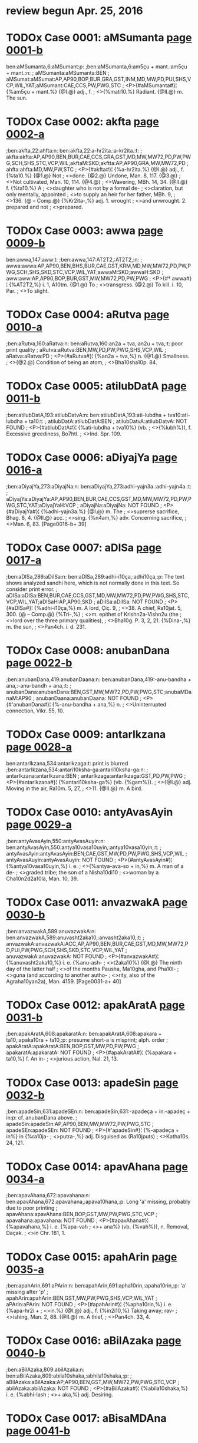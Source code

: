 * review begun Apr. 25, 2016
* TODOx Case 0001: aMSumanta [[http://www.sanskrit-lexicon.uni-koeln.de/scans/awork/apidev/servepdf.php?dict=ben&page=0001-b][page 0001-b]]
ben:aMSumanta,6:aMSumant:p:
;ben:aMSumanta,6:am5çu + mant.:am5çu + mant.:n:
; aMSumanta:aMSumanta:BEN
; aMSumat:aMSumat:AP,AP90,BOP,BUR,GRA,GST,INM,MD,MW,PD,PUI,SHS,VCP,WIL,YAT;aMSumant:CAE,CCS,PW,PWG,STC
;  <P>{#aMSumanta#}¦ {%am5çu + mant.%} {@I.@} adj., f.
;  <>{%mati10.%} Radiant. {@II.@} m. The sun.

* TODOx Case 0002: akfta [[http://www.sanskrit-lexicon.uni-koeln.de/scans/awork/apidev/servepdf.php?dict=ben&page=0002-a][page 0002-a]]
;ben:akfta,22:ahfta:n:
ben:akfta,22:a-hr2ita.:a-kr2ita.:t:
; akfta:akfta:AP,AP90,BEN,BUR,CAE,CCS,GRA,GST,MD,MW,MW72,PD,PW,PWG,SCH,SHS,STC,VCP,WIL;akftaM:SKD;akftta:AP,AP90,GRA,MW,MW72,PD
; ahfta:ahfta:MD,MW,PW,STC
;  <P>{#akfta#}¦ {%a-hr2ita.%} {@I.@} adj., f. {%ta10.%} {@1.@} Not
;  <>done. {@2.@} Undone, Man. 8, 117. {@3.@}
;  <>Not cultivated, Man. 10, 114. {@4.@}
;  <>Wavering, MBh. 14, 34. {@II.@} f. {%ta10.%} A
;  <>daughter who is not by a formal de-
;  <>claration, but only mentally, appointed
;  <>to supply an heir for her father, MBh. 9,
;  <>136. {@ -- Comp.@} {%Kr2ita-,%} adj. 1. wrought
;  <>and unwrought. 2. prepared and not
;  <>prepared.

* TODOx Case 0003: awwa [[http://www.sanskrit-lexicon.uni-koeln.de/scans/awork/apidev/servepdf.php?dict=ben&page=0009-b][page 0009-b]]
ben:awwa,147:aww:t:
;ben:awwa,147:AT2T2,:AT2T2,:n:
; awwa:awwa:AP,AP90,BEN,BHS,BUR,CAE,GST,KRM,MD,MW,MW72,PD,PW,PWG,SCH,SHS,SKD,STC,VCP,WIL,YAT;awwaM:SKD;awwaH:SKD
; aww:aww:AP,AP90,BOP,BUR,GST,MW,MW72,PD,PW,PWG
;  <P>{#† awwa#}¦ {%AT2T2,%} i. 1, A10tm. {@1.@} To
;  <>transgress. {@2.@} To kill. i. 10, Par.
;  <>To slight.

* TODOx Case 0004: aRutva [[http://www.sanskrit-lexicon.uni-koeln.de/scans/awork/apidev/servepdf.php?dict=ben&page=0010-a][page 0010-a]]
;ben:aRutva,160:aRatva:n:
ben:aRutva,160:an2a + tva,:an2u + tva,:t: poor print quality
; aRutva:aRutva:BEN,MW,PD,PW,PWG,SHS,VCP,WIL
; aRatva:aRatva:PD
;  <P>{#aRutva#}¦ {%an2a + tva,%} n. {@1.@} Smallness.
;  <>{@2.@} Condition of being an atom,
;  <>Bha10sha10p. 84.

* TODOx Case 0005: atilubDatA [[http://www.sanskrit-lexicon.uni-koeln.de/scans/awork/apidev/servepdf.php?dict=ben&page=0011-b][page 0011-b]]
;ben:atilubDatA,193:atilubDatvA:n:
ben:atilubDatA,193:ati-lubdha + tva10:ati-lubdha + ta10:t:
; atilubDatA:atilubDatA:BEN
; atilubDatvA:atilubDatvA: NOT FOUND
;  <P>{#atilubDatA#}¦ {%ati-lubdha + tva10%} (vb.
;  <>{%lubh%}), f. Excessive greediness, Bo7htl.
;  <>Ind. Spr. 109.

* TODOx Case 0006: aDiyajYa [[http://www.sanskrit-lexicon.uni-koeln.de/scans/awork/apidev/servepdf.php?dict=ben&page=0016-a][page 0016-a]]
;ben:aDiyajYa,273:aDiyajNa:n:
ben:aDiyajYa,273:adhi-yajn3a.:adhi-yajn4a.:t:
; aDiyajYa:aDiyajYa:AP,AP90,BEN,BUR,CAE,CCS,GST,MD,MW,MW72,PD,PW,PWG,STC,YAT;aDiyajYaH:VCP
; aDiyajNa:aDiyajNa: NOT FOUND
;  <P>{#aDiyajYa#}¦ {%adhi-yajn3a.%} {@I.@} m. The
;  <>suprerse sacrifice, Bhag. 8, 4. {@II.@} acc.
;  <>sing. {%n4am,%} adv. Concerning sacrifice,
;  <>Man. 6, 83. [Page0016-b+ 39]

* TODOx Case 0007: aDISa [[http://www.sanskrit-lexicon.uni-koeln.de/scans/awork/apidev/servepdf.php?dict=ben&page=0017-a][page 0017-a]]
;ben:aDISa,289:aDiISa:n:
ben:aDISa,289:adhi-i10ça,:adhi10ça,:p:  The text shows analyzed sandhi here, which is not normally done in this text. So consider print error.
; aDISa:aDISa:BEN,BUR,CAE,CCS,GST,MD,MW,MW72,PD,PW,PWG,SHS,STC,VCP,WIL,YAT;aDISaH:AP,AP90,SKD
; aDiISa:aDiISa: NOT FOUND
;  <P>{#aDISa#}¦ {%adhi-i10ça,%} m. A lord, Çiç. 9,
;  <>38. A chief, Ra10jat. 5, 300. {@ -- Comp.@} {%Tri-,%}
;  <>m. epithet of Krishn2a-Vishn2u (the
;  <>lord over the three primary qualities),
;  <>Bha10g. P. 3, 2, 21. {%Dina-,%} m. the sun,
;  <>Pan4ch. i. d. 231.

* TODOx Case 0008: anubanDana [[http://www.sanskrit-lexicon.uni-koeln.de/scans/awork/apidev/servepdf.php?dict=ben&page=0022-b][page 0022-b]]
;ben:anubanDana,419:anubanDaana:n:
ben:anubanDana,419:-anu-bandha + ana,:-anu-bandh + ana,:t:
; anubanDana:anubanDana:BEN,GST,MW,MW72,PD,PW,PWG,STC;anubaMDanaM:AP90
; anubanDaana:anubanDaana: NOT FOUND
;  <P>{#'anubanDana#}¦ {%-anu-bandha + ana,%} n.
;  <>Uninterrupted connection, Vikr. 55, 10.

* TODOx Case 0009: antarIkzana [[http://www.sanskrit-lexicon.uni-koeln.de/scans/awork/apidev/servepdf.php?dict=ben&page=0028-a][page 0028-a]]
ben:antarIkzana,534:antarIkzaga:t: print is blurred
;ben:antarIkzana,534:antari10ksha-ga:antari10ksha-ga:n:
; antarIkzana:antarIkzana:BEN
; antarIkzaga:antarIkzaga:GST,PD,PW,PWG
;  <P>{#antarIkzana#}¦ {%antari10ksha-ga%} (vb. {%gam%}).
;  <>{@I.@} adj. Moving in the air, Ra10m. 5, 27,
;  <>11. {@II.@} m. A bird.

* TODOx Case 0010: antyAvasAyin [[http://www.sanskrit-lexicon.uni-koeln.de/scans/awork/apidev/servepdf.php?dict=ben&page=0029-a][page 0029-a]]
;ben:antyAvasAyin,550:antyAvasAuyin:n:
ben:antyAvasAyin,550:antya10vasa10uyin,:antya10vasa10yin,:t:
; antyAvasAyin:antyAvasAyin:BEN,CAE,GST,MW,PD,PW,PWG,SHS,VCP,WIL
; antyAvasAuyin:antyAvasAuyin: NOT FOUND
;  <P>{#antyAvasAyin#}¦ {%antya10vasa10uyin,%} i. e.
;  <>{%antya-ava-so + in,%} m. A man of a de-
;  <>graded tribe; the son of a Nisha10di10
;  <>woman by a Cha10n2d2a10la, Man. 10, 39.

* TODOx Case 0011: anvazwakA [[http://www.sanskrit-lexicon.uni-koeln.de/scans/awork/apidev/servepdf.php?dict=ben&page=0030-b][page 0030-b]]
;ben:anvazwakA,589:anuvazwakA:n:
ben:anvazwakA,589:anuvasht2aka10,:anvasht2aka10,:t:
; anvazwakA:anvazwakA:ACC,AP,AP90,BEN,BUR,CAE,GST,MD,MW,MW72,PD,PUI,PW,PWG,SCH,SHS,SKD,STC,VCP,WIL,YAT
; anuvazwakA:anuvazwakA: NOT FOUND
;  <P>{#anvazwakA#}¦ {%anuvasht2aka10,%} i. e. {%anu-ash-
;  <>t2aka10%} {@I.@} The ninth day of the latter half
;  <>of the months Pausha, Ma10gha, and Pha10l-
;  <>guna (and according to another autho-
;  <>rity, also of the Agraha10yan2a), Man. 4159. [Page0031-a+ 40]

* TODOx Case 0012: apakAratA [[http://www.sanskrit-lexicon.uni-koeln.de/scans/awork/apidev/servepdf.php?dict=ben&page=0031-b][page 0031-b]]
;ben:apakAratA,608:apakaratA:n:
ben:apakAratA,608:apakara + ta10,:apaka10ra + ta10,:p: presume short-a is misprint; alph. order
; apakAratA:apakAratA:BEN,BOP,GST,MW,PD,PW,PWG
; apakaratA:apakaratA: NOT FOUND
;  <P>{#apakAratA#}¦ {%apakara + ta10,%} f. An in-
;  <>jurious action, Nal. 21, 13.

* TODOx Case 0013: apadeSin [[http://www.sanskrit-lexicon.uni-koeln.de/scans/awork/apidev/servepdf.php?dict=ben&page=0032-b][page 0032-b]]
;ben:apadeSin,631:apadeSEn:n:
ben:apadeSin,631:-apadeça + in:-apadeç + in:p:  cf. anubanDana above.
; apadeSin:apadeSin:AP,AP90,BEN,MW,MW72,PW,PWG,STC
; apadeSEn:apadeSEn: NOT FOUND
;  <P>{#'apadeSin#}¦ {%-apadeça + in%} in {%ra10ja-
;  <>putra-,%} adj. Disguised as (Ra10jputs)
;  <>Katha10s. 24, 121.

* TODOx Case 0014: apavAhana [[http://www.sanskrit-lexicon.uni-koeln.de/scans/awork/apidev/servepdf.php?dict=ben&page=0034-a][page 0034-a]]
;ben:apavAhana,672:apavahana:n:
ben:apavAhana,672:apavahana,:apava10hana,:p: Long 'a' missing, probably due to poor printing
; apavAhana:apavAhana:BEN,BOP,GST,MW,PW,PWG,STC,VCP
; apavahana:apavahana: NOT FOUND
;  <P>{#apavAhana#}¦ {%apavahana,%} i. e. {%apa-vah
;  <>+ ana%} (vb. {%vah%}), n. Removal, Daçak.
;  <>in Chr. 181, 1.

* TODOx Case 0015: apahArin [[http://www.sanskrit-lexicon.uni-koeln.de/scans/awork/apidev/servepdf.php?dict=ben&page=0035-a][page 0035-a]]
;ben:apahArin,691:aPArin:n:
ben:apahArin,691:apha10rin,:apaha10rin,:p: 'a' missing after 'p'
; apahArin:apahArin:BEN,GST,MW,PW,PWG,SHS,VCP,WIL,YAT
; aPArin:aPArin: NOT FOUND
;  <P>{#apahArin#}¦ {%apha10rin,%} i. e. {%apa-hr2i +
;  <>in.%} {@I.@} adj., f. {%in2i10,%} Taking away; rav-
;  <>ishing, Man. 2, 88. {@II.@} m. A thief,
;  <>Pan4ch. 33, 4.

* TODOx Case 0016: aBilAzaka [[http://www.sanskrit-lexicon.uni-koeln.de/scans/awork/apidev/servepdf.php?dict=ben&page=0040-b][page 0040-b]]
;ben:aBilAzaka,809:abilAzaka:n:
ben:aBilAzaka,809:abila10shaka,:abhila10shaka,:p:
; aBilAzaka:aBilAzaka:AP,AP90,BEN,GST,MW,MW72,PW,PWG,STC,VCP
; abilAzaka:abilAzaka: NOT FOUND
;  <P>{#aBilAzaka#}¦ {%abila10shaka,%} i. e. {%abhi-lash
;  <>+ aka,%} adj. Desiring.

* TODOx Case 0017: aBisaMDAna [[http://www.sanskrit-lexicon.uni-koeln.de/scans/awork/apidev/servepdf.php?dict=ben&page=0041-b][page 0041-b]]
;ben:aBisaMDAna,841:aBisaMDAana:n:
ben:aBisaMDAna,841:abhi-sam5-dha10 + ana,:abhi-sam5-dha10 + na,:p:? probably derivation has 'ana'.  Benfey not consisten.  Better if he had an 'i.e.' clause to explain the full derivation, as in many other cases.
; aBisanDAna:aBisaMDAna:BEN,CAE,CCS,MW,PW,PWG,STC;aBisanDAna:GST,MW72,SHS,VCP,WIL,YAT;aBisaMDAnaM:AP90;aBisanDAnaM:SKD
; aBisaMDAana:aBisanDAana: NOT FOUND
;  <P>{#aBisaMDAna#}¦ {%abhi-sam5-dha10 + ana,%} n.
;  <>{@1.@} Promise. {@2.@} Deceiving. Ragh. 17, 76.
;  <>{@ -- Comp.@} {%Satya-,%} adj., f. {%na10,%} keeping
;  <>one's promises true, Ra10m. 5, 31, 21.

* TODOx Case 0018: aBimevana [[http://www.sanskrit-lexicon.uni-koeln.de/scans/awork/apidev/servepdf.php?dict=ben&page=0042-a][page 0042-a]]
ben:aBimevana,851:aBisevana:p: the 'm' in text may be a poorly printed 's', but we count it as a misprinted 'm'
;ben:aBimevana,851:abhi-sev + ana,:abhi-sev + ana,:n:
; aBimevana:aBimevana:BEN
; aBisevana:aBisevana:GST,MW,MW72,PW,PWG;aBisevanaM:AP90
;  <P>{#aBimevana#}¦ {%abhi-sev + ana,%} n. Indul-
;  <>gence, habitual practice.

* TODOx Case 0019: aBImAna [[http://www.sanskrit-lexicon.uni-koeln.de/scans/awork/apidev/servepdf.php?dict=ben&page=0042-a][page 0042-a]]
;ben:aBImAna,858:aBimAna:n:
ben:aBImAna,858:abhima10na = abhima10na.:abhi10ma10na = abhima10na.:t: count long 'i' due to alph. order.
; aBImAna:aBImAna:AP,AP90,BEN,GST,MW,MW72,PW,PWG,SHS,VCP,WIL
; aBimAna:aBimAna:BEN,BOP,BUR,CAE,CCS,GRA,GST,MW,MW72,PUI,PW,PWG,SCH,SHS,STC,VCP,WIL,YAT;aBimAnaH:AP,AP90,SKD
;  <P>{#aBImAna#}¦ {%abhima10na = abhima10na.%} {@ --  [Page0042-b+ 42]
;  <>Comp.@} {%Nis-,%} adj., f. {%na10,%} 1. devoid of
;  <>egotism, MBh. 7, 2019. 2. devoid of
;  <>pride, MBh. 4, 14668.

* TODOx Case 0020: aByaYjana [[http://www.sanskrit-lexicon.uni-koeln.de/scans/awork/apidev/servepdf.php?dict=ben&page=0042-b][page 0042-b]]
;ben:aByaYjana,863:aByanjana:n:
ben:aByaYjana,863:abhyanjana,:abhyan4jana,:p: print missing 'accent' over 'n'
; aByaYjana:aByaYjana:BEN,CAE,GRA,GST,MW,MW72,PW,PWG,SHS,VCP,WIL,YAT;aByaMjanaM:AP90;aByaYjanaM:SKD
; aByanjana:aByanjana: NOT FOUND
;  <P>{#aByaYjana#}¦ {%abhyanjana,%} i. e. {%abhi-an4j
;  <>+ ana,%} n. Anointing, Man. 10, 91.

* TODOx Case 0021: aByarRa [[http://www.sanskrit-lexicon.uni-koeln.de/scans/awork/apidev/servepdf.php?dict=ben&page=0043-a][page 0043-a]]
ben:aByarRa,870:aByarRRa:t:  Devanagari 'RR' difficult to read.
;ben:aByarRa,870:abhyarn2n2a,:abhyarn2n2a,:n:
; aByarRa:aByarRa:AP,AP90,BEN,BUR,CAE,CCS,MD,MW,MW72,PW,PWG,SHS,STC,VCP,WIL,YAT;aByarRaM:SKD;aByarRRa:GST,MW
; aByarRa:aByarRa:AP,AP90,BEN,BUR,CAE,CCS,MD,MW,MW72,PW,PWG,SHS,STC,VCP,WIL,YAT;aByarRaM:SKD;aByarRRa:GST,MW
;  <P>{#aByarRa#}¦ {%abhyarn2n2a,%} i. e. {%abhi-arnn2a%}
;  <>(vb. {%ard%}). {@I.@} adj., f. {%n2a10,%} Near. {@II.@} n.
;  <>Proximity, Ra10jat. 5, 145.

* TODOx Case 0022: amBoDi [[http://www.sanskrit-lexicon.uni-koeln.de/scans/awork/apidev/servepdf.php?dict=ben&page=0046-a][page 0046-a]]
;ben:amBoDi,946:amBodi:n:
ben:amBoDi,946:ambhodi,:ambhodhi,:p:
; amBoDi:amBoDi:BEN,CAE,CCS,MW,PW,PWG,SHS,VCP,WIL,YAT;amBoDiH:SKD
; amBodi:amBodi: NOT FOUND
;  <P>{#amBoDi#}¦ {%ambhodi,%} i. e. {%ambhas-dha10%}
;  <>(cf. {%nidhi%}), m. The ocean, Katha10s. 19, 105.

* TODOx Case 0023: aronitA [[http://www.sanskrit-lexicon.uni-koeln.de/scans/awork/apidev/servepdf.php?dict=ben&page=0048-a][page 0048-a]]
ben:aronitA,997:arogitA:t: print blurred
;ben:aronitA,997:arogita10,:arogita10,:n:
; aronitA:aronitA:BEN
; arogitA:arogitA:MW,SHS,WIL
;  <P>{#aronitA#}¦ {%arogita10,%} i. e. {%a-rogin + ta10,%}
;  <>f. Health, Hit. Pr. d. 18.

* TODOx Case 0024: arcA [[http://www.sanskrit-lexicon.uni-koeln.de/scans/awork/apidev/servepdf.php?dict=ben&page=0049-a][page 0049-a]]
;ben:arcA,1010:arca:n:
ben:arcA,1010:arch + a,:arch + a10,:p:
; arcA:arcA:AP,AP90,BEN,BUR,MD,MW,MW72,PUI,PW,PWG,SCH,SHS,STC,VCP,VEI,WIL,YAT;arccA:SKD
; arca:arca:AP,AP90,KRM,MW72,PWG,SHS,VCP,WIL,YAT;arcca:SKD
;  <P>{#arcA#}¦ {%arch + a,%} f. Worship, Chr. 56, 11.

* TODOx Case 0025: avakartana [[http://www.sanskrit-lexicon.uni-koeln.de/scans/awork/apidev/servepdf.php?dict=ben&page=0055-a][page 0055-a]]
;ben:avakartana,1105:avakftana:n:
ben:avakartana,1105:{%ava-kr2it + ana,%}:{%avakartana,%} i.e. {%ava-kr2it + ana,%}:p: dictionary inconsistent
; avakartana:avakartana:BEN,BOP,BUR,CAE,CCS,MW,MW72,PW,PWG,STC;avakartanaM:AP90;avakarttana:SHS,WIL,YAT
; avakftana:avakftana: NOT FOUND
;  <P>{#avakartana#}¦ {%ava-kr2it + ana,%} n. Cutting
;  <>off, Nal. 10, 16.

* TODOx Case 0026: avaGawwana [[http://www.sanskrit-lexicon.uni-koeln.de/scans/awork/apidev/servepdf.php?dict=ben&page=0056-a][page 0056-a]]
;ben:avaGawwana,1119:avaGawwaana:n:
ben:avaGawwana,1119:ava-ghat2t2a + ana,:ava-ghat2t2 + ana,:t:
; avaGawwana:avaGawwana:BEN,MW,MW72,PW,PWG,STC;avaGawwanaM:AP90
; avaGawwaana:avaGawwaana: NOT FOUND
;  <P>{#avaGawwana#}¦ {%ava-ghat2t2a + ana,%} n. Rub-
;  <>bing off, Suçr. 1, 362, 6.

* TODOx Case 0027: avajYA [[http://www.sanskrit-lexicon.uni-koeln.de/scans/awork/apidev/servepdf.php?dict=ben&page=0056-a][page 0056-a]]
;ben:avajYA,1127:avajuYA:n:
ben:avajYA,1127:ava-jun4a10,:ava-jn4a10,:t:
; avajYA:avajYA:AP,AP90,BEN,BOP,BUR,CAE,CCS,MW,MW72,PW,PWG,SHS,SKD,STC,VCP,WIL,YAT
; avajuYA:avajuYA: NOT FOUND
;  <P>{#avajYA#}¦ {%ava-jun4a10,%} f. Disrespect, Ra10m.
;  <>3, 33, 17; Contempt, Ra10m. 3, 49, 52;
;  <>Daçak. in Chr. 189, 7. {@ -- Comp.@} {%Sa
;  <>-avajn4a,%} adj. disdainful; {%sa10vajn4am,%}
;  <>adv. with contempt, Ra10m. 3, 29, 2.

* TODOx Case 0028: aMsamaYja [[http://www.sanskrit-lexicon.uni-koeln.de/scans/awork/apidev/servepdf.php?dict=ben&page=0065-a][page 0065-a]]
ben:aMsamaYja,1291:asamaYja:p:  the anusvAra dot may be a stray print mark
;ben:aMsamaYja,1291:asaman4ja:asaman4ja:n:
; aMsamaYja:aMsamaYja:BEN
; asamaYja:asamaYja:CAE,CCS,MD,MW,MW72,PW,PWG,STC
;  <P>{#aMsamaYja#}¦ {%asaman4ja%} and {#asamaYjas#}
;  <>{%asaman4jas,%} m. A proper name, Ra10m.
;  <>1, 39, 16; 1, 40, 16 Gorr.

* TODOx Case 0029: Akarin [[http://www.sanskrit-lexicon.uni-koeln.de/scans/awork/apidev/servepdf.php?dict=ben&page=0068-a][page 0068-a]]
;ben:Akarin,1343:akariY:n:
ben:Akarin,1343:akarin4,:akarin,:p: the accent over 'n' is misprint
; Akarin:Akarin:AP,AP90,BEN,MW,MW72,PW,PWG,SCH,SHS,STC,VCP,WIL,YAT
; akariY:akariY: NOT FOUND
;  <P>{#Akarin#}¦ {%akarin4,%} i. e. {%a10kara + in,%}
;  <>adj., f. {%in2i10,%} Born in mines, Kir. 5, 7.

* TODOx Case 0030: AkUti [[http://www.sanskrit-lexicon.uni-koeln.de/scans/awork/apidev/servepdf.php?dict=ben&page=0069-a][page 0069-a]]
;ben:AkUti,1365:akUti:n:
ben:AkUti,1365:a-ku10 + ti:a10-ku10 + ti:p: print indistinct
; AkUti:AkUti:BEN,GRA,MW,MW72,PE,PUI,PW,PWG,VCP;AkUtiH:AP,AP90
; akUti:akUti:PUI
;  <P>{#AkUti#}¦ {%a-ku10 + ti%} (see the last), f.
;  <>Intention, MBh. 3, 15539.

* TODOx Case 0031: AsvaRqala [[http://www.sanskrit-lexicon.uni-koeln.de/scans/awork/apidev/servepdf.php?dict=ben&page=0070-a][page 0070-a]]
ben:AsvaRqala,1379:AKaRqala:t:  'sv'/'K' Devanagari confusion
;ben:AsvaRqala,1379:a10-khan2d2 + ala,:a10-khan2d2 + ala,:n:
; AsvaRqala:AsvaRqala:BEN
; AKaRqala:AKaRqala:BUR,CAE,CCS,GRA,INM,MD,MW,MW72,PUI,PW,PWG,SCH,SHS,STC,VCP,WIL,YAT;AKaRqalaH:AP,SKD;AKaMqalaH:AP90
;  <P>{#AsvaRqala#}¦ {%a10-khan2d2 + ala,%} m. A
;  <>name of Indra, Ça10k. d. 187.

* TODOx Case 0032: AYCa [[http://www.sanskrit-lexicon.uni-koeln.de/scans/awork/apidev/servepdf.php?dict=ben&page=0073-b][page 0073-b]]
ben:AYCa,1446:AYC:p:  Verbs in BEN don't have anubanDa, so the virAma is missing
;ben:AYCa,1446:A10N4CHH,:A10N4CHH,:n:
; AYCa:AYCa:BEN
; AYC:AMC:AP90;AYC:AP,BUR,CAE,CCS,MD,MW,MW72,PW,PWG
;  <P>{#AYCa#}¦ {%A10N4CHH,%} i. 1, Par. To stretch.

* TODOx Case 0033: Aqambara [[http://www.sanskrit-lexicon.uni-koeln.de/scans/awork/apidev/servepdf.php?dict=ben&page=0073-b][page 0073-b]]
;ben:Aqambara,1450:Adambara:n:
ben:Aqambara,1450:a10dambara,:a10d2ambara,:p: print missing dot under 'd'
; Aqambara:Aqambara:BEN,BOP,BUR,CAE,CCS,MD,MW,MW72,PE,PUI,PW,PWG,SCH,SHS,STC,VCP,VEI,WIL,YAT;AqambaraH:AP,SKD;AqaMbaraH:AP90
; Adambara:Adambara: NOT FOUND
;  <P>{#Aqambara#}¦ {%a10dambara,%} m. A drum,
;  <>Ra10m. 5, 13, 51 (where erroneously is
;  <>read {%a10d2ampara%}).

* TODOx Case 0034: Antara [[http://www.sanskrit-lexicon.uni-koeln.de/scans/awork/apidev/servepdf.php?dict=ben&page=0079-a][page 0079-a]]
;ben:Antara,1555:antara:n:
ben:Antara,1555:antara,:a10ntara,:p: By alph. order.
; Antara:Antara:AP,BEN,CAE,CCS,MD,MW,PW,PWG,SCH,STC,VCP;AMtara:AP90
; antara:antara:AP,BEN,BHS,BOP,BUR,CAE,CCS,GRA,GST,IEG,MD,MW,MW72,PD,PUI,PW,PWG,SCH,SHS,STC,VCP,WIL,YAT;aMtara:AP90;antaraM:SKD
;  <P>{#Antara#}¦ {%antara,%} i. e. {%antara + a,%} m.
;  <>A subject, MBh. 12, 3346; 3913.

* TODOx Case 0035: AvADa [[http://www.sanskrit-lexicon.uni-koeln.de/scans/awork/apidev/servepdf.php?dict=ben&page=0081-b][page 0081-b]]
ben:AvADa,1583:AbADa:p:  must be 'b' by alph. order, and sense
;ben:AvADa,1583:a10-ba10dh + a,:a10-ba10dh + a,:n:
; AvADa:AvADa:BEN
; AbADa:AbADa:CAE,CCS,GRA,IEG,MD,MW,MW72,PW,PWG,STC,VCP;AbADaH:AP,AP90
;  <P>{#AvADa#}¦ {%a10-ba10dh + a,%} m. Injury, Man.
;  <>4, 51. {@ -- Comp.@} {%An-,%} adj. unobstructed,
;  <>Ra10m. 3, 44, 30. {%Dus-,%} adj. irresistible,
;  <>MBh. 13, 724. {%Nis-,%} adj. 1. unmo-
;  <>lested, Hid2. 4, 12. 2. not injuring,
;  <>Hariv. 11811.

* TODOx Case 0036: AyAga [[http://www.sanskrit-lexicon.uni-koeln.de/scans/awork/apidev/servepdf.php?dict=ben&page=0084-b][page 0084-b]]
ben:AyAga,1646:Ayoga:t:
;ben:AyAga,1646:a10yoga,:a10yoga,:n:
; AyAga:AyAga:BEN,IEG,MD,MW,MW72,PW,PWG,STC;AyAgaH:AP,AP90
; Ayoga:Ayoga:BHS,BUR,CAE,CCS,MD,MW,MW72,PW,PWG,SHS,STC,VCP,WIL,YAT;AyogaH:AP,AP90,SKD
;  <P>{#AyAga#}¦ {%a10yoga,%} i. e. {%a10-yuj + a,%} m.
;  <>Presenting with flowers, perfumes,
;  <>Ra10m. 5, 17, 15 ({%bhramara-,%} A present
;  <>of flowers made to the bees).

* TODOx Case 0037: AroQf [[http://www.sanskrit-lexicon.uni-koeln.de/scans/awork/apidev/servepdf.php?dict=ben&page=0085-b][page 0085-b]]
;ben:AroQf,1675:AroQri:n:
ben:AroQf,1675:a10rod2hri,:a10rod2hr2i,:p: missing dot under second 'r'
; AroQf:AroQf:AP,BEN,MD,MW,MW72,SHS,WIL,YAT
; AroQri:AroQri: NOT FOUND
;  <P>{#AroQf#}¦ {%a10rod2hri,%} i. e. {%a10-ruh + tr2i,%} m.
;  <>One who mounts, Ya10jn4. 2, 303.

* TODOx Case 0038: Adraya [[http://www.sanskrit-lexicon.uni-koeln.de/scans/awork/apidev/servepdf.php?dict=ben&page=0086-b][page 0086-b]]
ben:Adraya,1691:Ardraya:t:  Note denominative verbs apparently end in 'a' in BEN
;ben:Adraya,1691:A10RDRAYA,:A10RDRAYA,:n:
; Adraya:Adraya:BEN
; Ardraya:Ardraya:MW,MW72
;  <P>{#Adraya#}¦ {%A10RDRAYA,%} a denomin.
;  <>derived from the last, Par. To moisten,
;  <>Bhartr2. Suppl. 7.

* TODOx Case 0039: Alambana [[http://www.sanskrit-lexicon.uni-koeln.de/scans/awork/apidev/servepdf.php?dict=ben&page=0087-a][page 0087-a]]
;ben:Alambana,1701:alambana:n:
ben:Alambana,1701:a-lamb + ana,:a10-lamb + ana,:p: first 'a' missing 'circumflex'
; Alambana:Alambana:BEN,BHS,CAE,CCS,IEG,MW,MW72,PW,PWG,SHS,STC,VCP,WIL,YAT;AlambanaM:SKD;AlaMbanaM:AP90
; alambana:alambana: NOT FOUND
;  <P>{#Alambana#}¦ {%a-lamb + ana,%} n., {@1.@} Sup-
;  <>porting, Megh. 4. {@2.@} Support, Pan4ch. [Page0087-b+ 41]
;  <>i. d. 34. {@ -- Comp.@} {%Nis-,%} adj. having no
;  <>support, Ra10m. 5, 3, 64.

* TODOx Case 0040: AMvantya [[http://www.sanskrit-lexicon.uni-koeln.de/scans/awork/apidev/servepdf.php?dict=ben&page=0088-b][page 0088-b]]
ben:AMvantya,1726:Avantya:p: anusvAra is misprint.
;ben:AMvantya,1726:a10vantya,:a10vantya,:n:
; AMvantya:AMvantya:BEN
; Avantya:AvaMtya:AP90;Avantya:AP,CAE,INM,MCI,MD,MW,MW72,PUI,PW,PWG,SHS,STC,VCP,WIL,YAT
;  <P>{#AMvantya#}¦ {%a10vantya,%} i. e. {%avanti + ya,%}
;  <>m. {@1.@} An inhabitant of Avanti, MBh.
;  <>3, 15253. {@2.@} The son of a Vra10tya or
;  <>outcast Bra10hman2a, Man. 10, 21.

* TODOx Case 0041: ASrayASavat [[http://www.sanskrit-lexicon.uni-koeln.de/scans/awork/apidev/servepdf.php?dict=ben&page=0091-a][page 0091-a]]
;ben:ASrayASavat,1778:aSrayASavat:n:
ben:ASrayASavat,1778:açraya10çavat,:a10çraya10çavat,:p:
; ASrayASavat:ASrayASavat:BEN
; aSrayASavat:aSrayASavat: NOT FOUND
;  <P>{#ASrayASavat#}¦ {%açraya10çavat,%} i. e. {%a10-
;  <>çraya-a10ça + vat,%} adv. Like fire, Hit. ii.
;  <>d. 165.

* TODOx Case 0042: ASvayuja [[http://www.sanskrit-lexicon.uni-koeln.de/scans/awork/apidev/servepdf.php?dict=ben&page=0091-b][page 0091-b]]
;ben:ASvayuja,1783:aSvayuja:n:
ben:ASvayuja,1783:açvayuja,:a10çvayuja,:p:
; ASvayuja:ASvayuja:AP,AP90,BEN,BUR,CAE,MD,MW,MW72,PW,PWG,SHS,VCP,WIL,YAT;ASvayujaH:SKD
; aSvayuja:aSvayuja:INM,MCI,MW,PW,PWG;aSvayujaH:SKD
;  <P>{#ASvayuja#}¦ {%açvayuja,%} i. e. {%açva-yuj + a,%}
;  <>m. The month A10çvina (September-
;  <>October), Man. 6, 15.

* TODOx Case 0043: AsisAdayizu [[http://www.sanskrit-lexicon.uni-koeln.de/scans/awork/apidev/servepdf.php?dict=ben&page=0093-a][page 0093-a]]
;ben:AsisAdayizu,1797:Asisadayizu:n:
ben:AsisAdayizu,1797:a10sisadayishu,:a10sisa10dayishu,:p:
; AsisAdayizu:AsisAdayizu:BEN,MD,MW,MW72,PW,PWG,STC
; Asisadayizu:Asisadayizu: NOT FOUND
;  <P>{#AsisAdayizu#}¦ {%a10sisadayishu,%} i. e.
;  <>{%a10-sisa10dayisha,%} desid. of {%sad, + u,%} adj.
;  <>Desirous of attacking, Ra10m. 6, 76, 6.

* TODOx Case 0044: ikzvAku [[http://www.sanskrit-lexicon.uni-koeln.de/scans/awork/apidev/servepdf.php?dict=ben&page=0098-b][page 0098-b]]
;ben:ikzvAku,1842:ikzuvAku:n:
ben:ikzvAku,1842:ikshuva10ku,:ikshva10ku,:t:
; ikzvAku:ikzvAku:BEN,BHS,BOP,BUR,CAE,CCS,GRA,INM,MCI,MD,MW,MW72,PE,PUI,PW,PWG,SHS,SNP,STC,VCP,VEI,WIL,YAT;ikzvAkuH:AP,AP90,SKD
; ikzuvAku:ikzuvAku: NOT FOUND
;  <P>{#ikzvAku#}¦ {%ikshuva10ku,%} m. {@1.@} The name of
;  <>the first king of Ayodhya, Ra10m. 1, 70,
;  <>20. {@2.@} A descendant of that king,
;  <>Ra10m. 1, 70, 11.

* TODOx Case 0045: izwakA [[http://www.sanskrit-lexicon.uni-koeln.de/scans/awork/apidev/servepdf.php?dict=ben&page=0102-a][page 0102-a]]
;ben:izwakA,1892:izwaka:n:
ben:izwakA,1892:isht2aka,:isht2aka10,:p:
; izwakA:izwakA:AP,AP90,BEN,CAE,CCS,MD,MW,MW72,PW,PWG,SHS,SKD,STC,VCP,WIL,YAT
; izwaka:izwaka:BHS,BOP,PUI
;  <P>{#izwakA#}¦ {%isht2aka,%} f. A brick, Ra10jat. 5,
;  <>463. [Page0102-b+ 37]

* TODOx Case 0046: iLA [[http://www.sanskrit-lexicon.uni-koeln.de/scans/awork/apidev/servepdf.php?dict=ben&page=0102-b][page 0102-b]]
;ben:iLA,1902:ixA:n:
ben:iLA,1902:il2a10,:il2a10,:n:  False positive.  'l2' = 'L', 'l2i' = 'x'
; iLA:iLA:BEN,CAE,MW
; ixA:ixA: NOT FOUND
;  <P>{#iLA#}¦ {%il2a10,%} see {%ida10.%}
;  <H>{#I#} {%I10.%}

* TODOx Case 0047: ISAna [[http://www.sanskrit-lexicon.uni-koeln.de/scans/awork/apidev/servepdf.php?dict=ben&page=0106-a][page 0106-a]]
;ben:ISAna,1933:iSAna:n:
ben:ISAna,1933:iç + a10na:i10ç + a10na:p:
; ISAna:ISAna:ACC,AP,AP90,BEN,BOP,CAE,CCS,INM,MD,MW,MW72,PE,PUI,PW,PWG,SHS,VCP,WIL,YAT;ISAnaM:SKD;ISAnaH:SKD
; iSAna:iSAna: NOT FOUND
;  <P>{#ISAna#}¦ {%iç + a10na%} (properly the ptcple.
;  <>of the pres.), {@I.@} adj Raling, Chr. 293, [Page0106-b+ 44]
;  <>4 = Rigv. i. 87, 4. {@II.@} m. A name of
;  <>Çiva, MBh. 3, 8169. {@III.@} f. {%ni10,%} A sur-
;  <>name of Durga10, Dev. 8, 21. {@ -- Comp.@}
;  <>{%Gan2a-i10ça10na,%} Gan2eça, MBh. 1, 75.

* TODOx Case 0048: ISAnakft [[http://www.sanskrit-lexicon.uni-koeln.de/scans/awork/apidev/servepdf.php?dict=ben&page=0106-b][page 0106-b]]
;ben:ISAnakft,1934:ISanakft:n:
ben:ISAnakft,1934:i10çana-kr2i + t,:i10ça10na-kr2i + t,:p:
; ISAnakft:ISAnakft:BEN,CAE,GRA,MW,PW,PWG
; ISanakft:ISanakft: NOT FOUND
;  <P>{#ISAnakft#}¦ {%i10çana-kr2i + t,%} adj. Be-
;  <>having as master, Chr. 290, 5 = Rigv.
;  <>i. 64, 5.

* TODOx Case 0049: uYC [[http://www.sanskrit-lexicon.uni-koeln.de/scans/awork/apidev/servepdf.php?dict=ben&page=0110-a][page 0110-a]]
;ben:uYC,1996:unC:n:
ben:uYC,1996:UNCHH,:UN4CHH,:p:
; uYC:uYC:AP,BEN,BOP,BUR,CAE,CCS,MD,MW,MW72,PW,PWG,SCH,STC
; unC:unC: NOT FOUND
;  <P>{#uYC#}¦ {%UNCHH,%} i. 1 and 6, Par. To
;  <>collect the gleanings of the harvest,
;  <>Man. 3, 100 -- With the prep. {#pra#} {%pra,%}
;  <>To wipe out, Mr2ichchh. 140, 23.

* TODOx Case 0050: utkUrdana [[http://www.sanskrit-lexicon.uni-koeln.de/scans/awork/apidev/servepdf.php?dict=ben&page=0111-b][page 0111-b]]
;ben:utkUrdana,2020:uTUrdana:n:
ben:utkUrdana,2020:uthu10rdana,:utku10rdana,:t:
; utkUrdana:utkUrdana:BEN,CAE,MD,MW,MW72,PW,PWG,STC;utkUrdanaM:AP90
; uTUrdana:uTUrdana: NOT FOUND
;  <P>{#utkUrdana#}¦ {%uthu10rdana,%} i. e. {%ud-kurd +
;  <>ana,%} n. Leaping, jumping aloft, Pan4ch.
;  <>124, 17.

* TODOx Case 0051: udgiraRa [[http://www.sanskrit-lexicon.uni-koeln.de/scans/awork/apidev/servepdf.php?dict=ben&page=0117-b][page 0117-b]]
;ben:udgiraRa,2128:udgIraRa:n:
ben:udgiraRa,2128:udgi10ran2a,:udgiran2a,:t: print blurred
; udgiraRa:udgiraRa:BEN,CAE,CCS,MD,MW,MW72,PW,PWG,SHS,VCP,WIL;udgiraRaM:AP90
; udgIraRa:udgIraRa:BHS,YAT
;  <P>{#udgiraRa#}¦ {%udgi10ran2a,%} i. e. {%ud-gr2i10 + ana,%}
;  <>n. Vomiting, Veda10ntas. in Chr. 207, 15.

* TODOx Case 0052: upaSAnti [[http://www.sanskrit-lexicon.uni-koeln.de/scans/awork/apidev/servepdf.php?dict=ben&page=0127-b][page 0127-b]]
;ben:upaSAnti,2348:upaSanti:n:
ben:upaSAnti,2348:upaçanti,:upaça10nti,:p:
; upaSAnti:upaSAnti:BEN,BOP,BUR,CAE,CCS,MD,MW,MW72,PW,PWG,SHS,STC,VCP,WIL,YAT;upaSAMtiH:AP90;upaSAntiH:AP
; upaSanti:upaSanti: NOT FOUND
;  <P>{#upaSAnti#}¦ {%upaçanti,%} i. e. {%upa-çam +
;  <>ti,%} f. Ceasing, Hit. ii. d. 155.

* TODOx Case 0053: upaskara [[http://www.sanskrit-lexicon.uni-koeln.de/scans/awork/apidev/servepdf.php?dict=ben&page=0128-b][page 0128-b]]
;ben:upaskara,2369:upazara:n:
ben:upaskara,2369:upashara,:upaskara,:t: print blurred
; upaskara:upaskara:BEN,BOP,BUR,CAE,CCS,IEG,MD,MW,MW72,PUI,PW,PWG,SHS,STC,VCP,WIL,YAT;upaskaraH:AP,AP90,SKD
; upazara:upazara: NOT FOUND
;  <P>{#upaskara#}¦ {%upashara,%} i. e. {%upa-kr2i + a,%}
;  <>m. (and n. Chr. 36, 18). {@1.@} Implements,
;  <>MBh. 2, 2063; household implements,
;  <>Man. 12, 66. {@2.@} A broom (? vb. {%kr2i10%}), Man.
;  <>3, 63. {@ -- Comp.@} {%Su-,%} adj. well furnished
;  <>with the necessary implements, Chr.
;  <>25, 52. {%Susam5skr2ita-,%} i. e. {%su-sam-kr2i
;  <>+ ta-,%} f. {%ra10,%} one who takes great care
;  <>of the household furniture, Man. 5, 150.

* TODOx Case 0054: upahAra [[http://www.sanskrit-lexicon.uni-koeln.de/scans/awork/apidev/servepdf.php?dict=ben&page=0129-a][page 0129-a]]
;ben:upahAra,2379:upahara:n:
ben:upahAra,2379:upaha4ra,:upaha10ra,:p: print has accent (a4) rather than circumflex (a10); a10 means a long 'a' in BEN
; upahAra:upahAra:BEN,BHS,BOP,CAE,CCS,MD,MW,MW72,PW,PWG,SHS,STC,VCP,WIL,YAT;upahAraH:AP,AP90,SKD
; upahara:upahara: NOT FOUND
;  <P>{#upahAra#}¦ {%upaha4ra,%} i. e. {%upa-hr2i + a,%}
;  <>m. {@1.@} A complimentary present to a
;  <>superior, Veda10ntas. in Chr. 204, 6. {@2.@}
;  <>Exultation (which comprehends laugh-
;  <>ter, dance, song, bowing, recital of
;  <>prayer, etc.), Daçak. in Chr. 181, 20 (?).

* TODOx Case 0055: upANga [[http://www.sanskrit-lexicon.uni-koeln.de/scans/awork/apidev/servepdf.php?dict=ben&page=0129-a][page 0129-a]]
;ben:upANga,2387:upaaNga:n:
ben:upANga,2387:upa-an3ga,:upa10n3ga,:p: Author is inconsistent, cf next word, upAYjana
; upANga:upANga:BEN,BOP,BUR,CAE,CCS,INM,MD,MW,MW72,PW,PWG,SHS,STC,VCP,WIL,YAT;upANgaH:AP,SKD;upAMgaH:AP90
; upaaNga:upaaNga: NOT FOUND
;  <P>{#upANga#}¦ {%upa-an3ga,%} n. A supplement,
;  <>Nal. 12, 17.

* TODOx Case 0056: upASraya [[http://www.sanskrit-lexicon.uni-koeln.de/scans/awork/apidev/servepdf.php?dict=ben&page=0130-a][page 0130-a]]
;ben:upASraya,2403:upaASraya:n:
ben:upASraya,2403:{%upa-a10çraya,%}:{%upa10çraya,%} i.e. {%upa-a10çraya,%}:p: author inconsistent; recoding tries to impose consistency here
; upASraya:upASraya:BEN,IEG,MD,MW,MW72,PW,PWG,SHS,STC,VCP,WIL,YAT;upASrayaH:AP,AP90
; upaASraya:upaASraya: NOT FOUND
;  <P>{#upASraya#}¦ {%upa-a10çraya,%} m. A retreat,
;  <>refuge, MBh. 15, 152; 3, 17262.

* TODOx Case 0057: urvIBft [[http://www.sanskrit-lexicon.uni-koeln.de/scans/awork/apidev/servepdf.php?dict=ben&page=0131-b][page 0131-b]]
;ben:urvIBft,2439:urviBft:n:
ben:urvIBft,2439:urvi-bhr2i + t:urvi10-bhr2i + t:p: poor print quality
; urvIBft:urvIBft:BEN,CAE,CCS,MW,PW,PWG,VCP
; urviBft:urviBft: NOT FOUND
;  <P>{#urvIBft#}¦ {%urvi-bhr2i + t%} (see {%uru%}),
;  <>m. A mountain, Amar. 93.
* END Apr 25, 2016
* TODOx Case 0058: uzRana [[http://www.sanskrit-lexicon.uni-koeln.de/scans/awork/apidev/servepdf.php?dict=ben&page=0133-a][page 0133-a]]
ben:uzRana,2468:uzRaga:t:
;ben:uzRana,2468:ushn2a-ga:ushn2a-ga:n:
; uzRana:uzRana:BEN
; uzRaga:uzRaga:MW,PW,PWG,SCH,VCP
;  <P>{#uzRana#}¦ {%ushn2a-ga%} (vb. {%gam%}), m. The
;  <>hot season, Ra10m. 5, 31, 16.

* TODOx Case 0059: uzRiman [[http://www.sanskrit-lexicon.uni-koeln.de/scans/awork/apidev/servepdf.php?dict=ben&page=0133-a][page 0133-a]]
;ben:uzRiman,2471:uzniman:n:
ben:uzRiman,2471:ushniman,:ushn2iman,:p:
; uzRiman:uzRiman:AP,AP90,BEN,MD,MW,MW72,PW,PWG,STC
; uzniman:uzniman: NOT FOUND
;  <P>{#uzRiman#}¦ {%ushniman,%} i. e. {%ushn2a +
;  <>iman,%} m. Heat, Çiç. 9, 65

* TODOx Case 0060: ekarAtrika [[http://www.sanskrit-lexicon.uni-koeln.de/scans/awork/apidev/servepdf.php?dict=ben&page=0140-a][page 0140-a]]
;ben:ekarAtrika,2585:ekaratrika:n:
ben:ekarAtrika,2585:ekaratrika,:ekara10trika,:t:
; ekarAtrika:ekarAtrika:BEN,CAE,MW,PW,PWG,SHS,WIL,YAT
; ekaratrika:ekaratrika: NOT FOUND
;  <P>{#ekarAtrika#}¦ {%ekaratrika,%} i. e. {%eka-ra10tra
;  <>+ ika,%} adj. Sufficing for one night (or
;  <>day), Man. 4, 223.

* TODOx Case 0061: ekAdaSama [[http://www.sanskrit-lexicon.uni-koeln.de/scans/awork/apidev/servepdf.php?dict=ben&page=0140-b][page 0140-b]]
;ben:ekAdaSama,2601:ekadASama:n:
ben:ekAdaSama,2601:ekada10çama,:eka10daçama,:p:
; ekAdaSama:ekAdaSama:BEN,CAE,CCS,MW,PW,PWG
; ekadASama:ekadASama: NOT FOUND
;  <P>{#ekAdaSama#}¦ {%ekada10çama,%} i. e. {%eka10daçan
;  <>+ ma,%} ord. numb. Eleventh, Bha10g. P.
;  <>8, 13, 25.

* TODOx Case 0062: ErAvata [[http://www.sanskrit-lexicon.uni-koeln.de/scans/awork/apidev/servepdf.php?dict=ben&page=0144-b][page 0144-b]]
;ben:ErAvata,2675:Eravata:n:
ben:ErAvata,2675:airavata,:aira10vata,:p:
; ErAvata:ErAvata:BEN,BHS,BOP,BUR,CAE,CCS,IEG,INM,MCI,MD,MW,MW72,PE,PUI,PW,PWG,SHS,STC,VCP,VEI,WIL,YAT;ErAvataM:SKD;ErAvataH:AP,AP90,SKD
; Eravata:Eravata: NOT FOUND
;  <P>{#ErAvata#}¦ {%airavata,%} i. e. {%ira10vant + a%}
;  <>(see the last), {@I.@} m. {@1.@} Indra's elephant,
;  <>considered as the elephant of the east
;  <>quarter, MBh. 1, 2627. {@2.@} A kind of
;  <>elephant, Ra10m. 2, 70, 22. {@3.@} A pa-
;  <>tronymic name of a Na10ga, MBh. 1, 829.
;  <>{@4.@} The name of the northern path of
;  <>the moon, MBh. 3, 11836. {@II.@} m. and
;  <>n. A particular shape of the rainbow,
;  <>Ragh, 1, 36. {@III.@} m., f. {%ti10,%} and n.
;   [and 4 more lines]

* TODOx Case 0063: OtkaRWya [[http://www.sanskrit-lexicon.uni-koeln.de/scans/awork/apidev/servepdf.php?dict=ben&page=0146-b][page 0146-b]]
;ben:OtkaRWya,2707:OtkanWya:n:
ben:OtkaRWya,2707:autkant2hya,:autkan2t2hya,:t:
; OtkaRWya:OtkaRWya:BEN,CAE,CCS,MD,MW,MW72,PW,PWG,STC,VCP,YAT;OtkaMWyaM:AP90
; OtkanWya:OtkanWya: NOT FOUND
;  <P>{#OtkaRWya#}¦ {%autkant2hya,%} i. e. {%utkan2t2ha10
;  <>+ ya,%} n. Desire, Bha10g. P. 1, 6, 17.

* TODOx Case 0064: OpanAyanika [[http://www.sanskrit-lexicon.uni-koeln.de/scans/awork/apidev/servepdf.php?dict=ben&page=0147-a][page 0147-a]]
;ben:OpanAyanika,2725:Opanayanika:n:
ben:OpanAyanika,2725:aupanayanika,:aupana10yanika,:p:
; OpanAyanika:OpanAyanika:AP,AP90,BEN,CAE,MD,MW,MW72,PW,PWG,SHS,STC,VCP,WIL,YAT
; Opanayanika:Opanayanika: NOT FOUND
;  <P>{#OpanAyanika#}¦ {%aupanayanika,%} i. e.
;  <>{%upa-na10yana + ika,%} adj. Relating to the
;  <>initiation, Man. 2, 68.

* TODOx Case 0065: kawodaka [[http://www.sanskrit-lexicon.uni-koeln.de/scans/awork/apidev/servepdf.php?dict=ben&page=0151-b][page 0151-b]]
;ben:kawodaka,2815:kawOdaka:n:
ben:kawodaka,2815:{%kat2a-udaka,%}:{%kat2odaka,%} i.e. {%kat2a-udaka,%}:p: dictionary inconsistency changed
; kawodaka:kawodaka:BEN,MW,MW72,PW,PWG,VCP,YAT
; kawOdaka:kawOdaka: NOT FOUND
;  <P>{#kawodaka#}¦ {%kat2a-udaka,%} n. Obsequies
;  <>of a deceased person, Bha10g. P. 7, 2, 17.

* TODOx Case 0066: kapAwaka [[http://www.sanskrit-lexicon.uni-koeln.de/scans/awork/apidev/servepdf.php?dict=ben&page=0157-a][page 0157-a]]
;ben:kapAwaka,2914:kapawaka:n:
ben:kapAwaka,2914:-kapat2a + ka,:-kapa10t2a + ka,:p:
; kapAwaka:kapAwaka:BEN,MW,PW
; kapawaka:kapawaka: NOT FOUND
;  <P>{#'kapAwaka#}¦ {%-kapat2a + ka,%} a substitute
;  <>for the last when latter part of a comp.
;  <>adj. {%spha10t2ika-uru-,%} adj. Having large
;  <>folding-doors of crystal, MBh. 2, 1673.
;  <>f. {%t2ika10,%} Bha10g. P. 3, 15, 29.

* TODOx Case 0067: kAkiRI [[http://www.sanskrit-lexicon.uni-koeln.de/scans/awork/apidev/servepdf.php?dict=ben&page=0172-b][page 0172-b]]
;ben:kAkiRI,3170:kAkinI:n:
ben:kAkiRI,3170:ka10kini10,:ka10kin2i10,:p: BEN gives both forms, this is the 'RI' form.
; kAkiRI:kAkiRI:AP90,BEN,BOP,BUR,CAE,MD,MW,MW72,PW,PWG,SHS,SKD,STC,VCP,WIL,YAT
; kAkinI:kAkinI:AP,AP90,BOP,CAE,IEG,MW,MW72,PW,PWG,SHS,SKD,VCP,WIL,YAT
;  <P>{#kAkiRI#}¦ {%ka10kini10,%} and {#kAkinI#} {%ka10-
;  <>kini10%} (perhaps {%ka10ka + in + i10%}), f. A
;  <>small coin, a quarter of a Pan2a, Pan4ch.
;  <>ii. d. 70.

* TODOx Case 0068: kAYc [[http://www.sanskrit-lexicon.uni-koeln.de/scans/awork/apidev/servepdf.php?dict=ben&page=0173-b][page 0173-b]]
;ben:kAYc,3182:kaYc:n:
ben:kAYc,3182:KAN4CH,:KA10N4CH,:p:  This must be the 'kA' form, by alph. order
; kAYc:kAYc:AP,BEN,BOP,BUR,MW,MW72,PWG;kAMc:AP90
; kaYc:kaMc:AP90;kaYc:AP,BEN,BOP,BUR,MW,MW72,PW,PWG
;  <P>{#† kAYc#}¦ {%KAN4CH,%} i. 1, A10tm. {@1.@} To
;  <>shine. {@2.@} To bind. -- Cf. {%kack, kan4ch.%}

* TODOx Case 0069: kApreya [[http://www.sanskrit-lexicon.uni-koeln.de/scans/awork/apidev/servepdf.php?dict=ben&page=0175-a][page 0175-a]]
;ben:kApreya,3223:kapeya:n:
ben:kApreya,3223:{#kApreya#}¦ {%kapeya,%}:{#kApeya#}¦ {%ka10peya,%}:p: both Devanagari and IAST are wrong, in different ways. Cf MW
; kApreya:kApreya:BEN
; kapeya:kapeya: NOT FOUND
;  <P>{#kApreya#}¦ {%kapeya,%} i. e. {%kapi + eya,%} adj., [Page0175-b+ 45]
;  <>f. {%yi10,%} Peculiar to monkeys, Ra10m. 6, 111,
;  <>19.

* TODOx Case 0070: kArmukAya [[http://www.sanskrit-lexicon.uni-koeln.de/scans/awork/apidev/servepdf.php?dict=ben&page=0180-a][page 0180-a]]
;ben:kArmukAya,3304:karmukaya:n:
ben:kArmukAya,3304:KARMUKAYA,:KARMUKA10YA,:p:
; kArmukAya:kArmukAya:BEN,MD,MW,MW72
; karmukaya:karmukaya: NOT FOUND
;  <P>{#kArmukAya#}¦ {%KARMUKAYA,%} a de-
;  <>nomin. derived from the last by {%ya,%}
;  <>A10tm. To become a bow, Çr2in3ga10rat.
;  <>13.

* TODOx Case 0071: kArmukin [[http://www.sanskrit-lexicon.uni-koeln.de/scans/awork/apidev/servepdf.php?dict=ben&page=0180-a][page 0180-a]]
;ben:kArmukin,3305:Armukin:n:
ben:kArmukin,3305:a10rmukin,:ka10rmukin,:p:
; kArmukin:kArmukin:BEN,CAE,CCS,MD,MW,MW72,PW,PWG
; Armukin:Armukin: NOT FOUND
;  <P>{#kArmukin#}¦ {%a10rmukin,%} i. e. {%ka10rmuka
;  <>+ in,%} adj. Wearing a bow, Ra10m. 3, 55, 12.

* TODOx Case 0072: kAlIna [[http://www.sanskrit-lexicon.uni-koeln.de/scans/awork/apidev/servepdf.php?dict=ben&page=0183-a][page 0183-a]]
;ben:kAlIna,3351:kAlina:n:
ben:kAlIna,3351:-ka10lina,:-ka10li10na,:t:
; kAlIna:kAlIna:AP,AP90,BEN,CAE,CCS,MD,MW,MW72,PW,PWG,SHS,WIL,YAT
; kAlina:kAlina: NOT FOUND
;  <P>{#'kAlIna#}¦ {%-ka10lina,%} i. e. 1. {%ka10la + i10na,%}
;  <>latter part of compound words derived
;  <>from nouns ending in {%ka10la,%} adj. Re-
;  <>ferring to the time of, e. g. {%utpattika10li10na,%}
;  <>i. e. {%utpatti-ka10la + i10na,%} adj. At the
;  <>time of production, Bha10sha10p. 77. {%sam-
;  <>a10na-,%} adj. Occurring or produced at the
;  <>same period.

* TODOx Case 0073: kAlIya [[http://www.sanskrit-lexicon.uni-koeln.de/scans/awork/apidev/servepdf.php?dict=ben&page=0183-a][page 0183-a]]
;ben:kAlIya,3352:kAliya:n:
ben:kAlIya,3352:ka10liya,:ka10li10ya,:t:
; kAlIya:kAlIya:BEN,BUR,MCI,MW,MW72,PW,PWG,SHS,VCP,WIL,YAT;kAlIyaM:AP90,SKD
; kAliya:kAliya:AP,AP90,BEN,INM,MCI,MD,MW,MW72,PE,PUI,PW,PWG,SCH,SHS,STC,VCP,WIL,YAT;kAliyaH:AP,AP90
;  <P>{#kAlIya#}¦ {%ka10liya,%} i. e. 2. {%ka10la + i10ya,%} n.
;  <>A dark kind of sandal, Suçr. 2, 120, 15.

* TODOx Case 0074: kASmIra [[http://www.sanskrit-lexicon.uni-koeln.de/scans/awork/apidev/servepdf.php?dict=ben&page=0184-a][page 0184-a]]
;ben:kASmIra,3369:kASmira:n:
ben:kASmIra,3369:ka10çmira,:ka10çmi10ra,:t:
; kASmIra:kASmIra:AP,AP90,BEN,BOP,BUR,CAE,CCS,INM,MCI,MD,MW,MW72,PUI,PW,PWG,SHS,STC,VCP,WIL,YAT;kASmIraM:SKD;kASmIraH:SKD
; kASmira:kASmira: NOT FOUND
;  <P>{#kASmIra#}¦ {%ka10çmira,%} i. e. {%kaçmi10ra + a,%} {@I.@}
;  <>adj., f. {%ri10.%} {@1.@} Trained in Cashmere,
;  <>MBh. 4, 254 (a horse). {@2.@} An inhabi-
;  <>tant of Cashmere, MBh. 3, 5032. {@II.@}
;  <>m. {@1.@} A king of Cashmere, Mudra10r.
;  <>18, 17. {@2.@} Cashmere, Ra10m. 4, 43, 32.
;  <>{@III.@} n. Saffron, Bhartr2. 1, 48.

* TODOx Case 0075: kIw [[http://www.sanskrit-lexicon.uni-koeln.de/scans/awork/apidev/servepdf.php?dict=ben&page=0188-a][page 0188-a]]
;ben:kIw,3438:kiw:n:
ben:kIw,3438:KIT2,:KI10T2,:p: this one is kIw by alph. order
; kIw:kIw:AP,AP90,BEN,BOP,BUR,MW,MW72,PW,PWG
; kiw:kiw:AP,AP90,BEN,BOP,BUR,MW,MW72,PW,PWG,YAT
;  <P>{#† kIw#}¦ {%KIT2,%} i. 10, Par. To tinge
;  <>(or bind).

* TODOx Case 0076: kudmala [[http://www.sanskrit-lexicon.uni-koeln.de/scans/awork/apidev/servepdf.php?dict=ben&page=0192-a][page 0192-a]]
ben:kudmala,3503:kuwmala:p: by alphabetical order, must be kuwmala; print is unclear for Devanagari
;ben:kudmala,3503:kut2 + mala,:kut2 + mala,:n:
; kudmala:kudmala:BEN,MW,MW72,PW,PWG,SHS,VCP,WIL,YAT;kudmalaM:AP90,SKD;kudmalaH:SKD
; kuwmala:kuwmala:AP,AP90,BOP,BUR,MW,MW72,PW,PWG,STC,VCP,WIL,YAT
;  <P>{#kudmala#}¦ {%kut2 + mala,%} m. and n. {@1.@} An
;  <>opening bud, Mr2ichchh. 10, 10. {@2.@}
;  <>Opening, Ra10m. 4, 38, 40.

* TODOx Case 0077: kuRqala [[http://www.sanskrit-lexicon.uni-koeln.de/scans/awork/apidev/servepdf.php?dict=ben&page=0193-a][page 0193-a]]
;ben:kuRqala,3521:kundala:n:
ben:kuRqala,3521:kundala.:kun2d2ala.:p:
; kuRqala:kuRqala:BEN,BHS,BOP,BUR,CAE,CCS,INM,MCI,MD,MW,MW72,PE,PW,PWG,SCH,SHS,STC,VCP,WIL,YAT;kuRqalaM:SKD;kuMqalaH:AP90;kuRqalaH:AP
; kundala:kundala: NOT FOUND
;  <P>{#kuRqala#}¦ {%kundala.%} {@I.@} m. and n. {@1.@} A
;  <>ring, Bha10g. P. 5, 23, 3. {@2.@} An ear-ring,
;  <>Bhartr2. 2, 63. {@II.@} m. The name of a
;  <>Na10ga, MBh. 1, 2154. {@III.@} f. {%la10,%} A
;  <>proper name, Ma10rk. P. 21, 34. -- When
;  <>the latter part of a comp. adj., the f.
;  <>is {%la10,%} e. g. {%çaila-,%} adj., f. {%la10,%} Surrounded
;  <>by mountains, MBh. 3, 10943. {%sa-,%} adj.
;  <>With earrings.

* TODOx Case 0078: kfta [[http://www.sanskrit-lexicon.uni-koeln.de/scans/awork/apidev/servepdf.php?dict=ben&page=0211-a][page 0211-a]]
ben:kfta,3699:kft:p: must be 'kft' by alphabetical order, and sense
;ben:kfta,3699:-kr2it,:-kr2it,:n:
; kfta:kfta:AP,AP90,BEN,BHS,BOP,BUR,CAE,CCS,IEG,INM,MCI,MD,MW,MW72,PE,PUI,PW,PWG,SHS,STC,VCP,VEI,WIL,YAT;kftaM:AP90,BHS,SKD;kftta:AP,AP90,BUR,MW,MW72,SHS,STC,VCP,WIL,YAT;kfttaM:SKD
; kft:kft:AP,AP90,BEN,BOP,BUR,CAE,CCS,GRA,MD,MW,MW72,PW,PWG,SKD,STC,VCP,YAT
;  <P>3. {#'kfta#}¦ {%-kr2it,%} i. e. 1. {%kr2i + t,%} latter
;  <>part of comp. adj. {@1.@} Making, e. g.
;  <>{%kshetrakarmakr2it,%} i. e. {%kshetra-karman-,%}
;  <>m. A husbandman, Katha10s. 20, 11;
;  <>{%chitra-,%} m. A painter, Katha10s. 5, 28;
;  <>{%janmakr2it,%} i. e. {%janman-,%} m. A father,
;  <>Bha10g. P. 3, 13, 7; {%dina-%} and {%divasa-,%} m.
;  <>The sun, MBh. 3, 192; 7, 2935; {%su-kr2ita-,%}
;  <>Performing virtuous acts, Man. 3, 37.
;  <>{@2.@} Causing, {%sarva-bhu10ta-,%} Causing, or
;   [and 6 more lines]

* TODOx Case 0079: kftvasa [[http://www.sanskrit-lexicon.uni-koeln.de/scans/awork/apidev/servepdf.php?dict=ben&page=0212-b][page 0212-b]]
ben:kftvasa,3720:kftvas:p:  virAma missing in print
;ben:kftvasa,3720:-kr2i + tvas,:-kr2i + tvas,:n:
; kftvasa:kftvasa:BEN
; kftvas:kftvas:AP,AP90,CAE,CCS,GRA,MD,MW,MW72,PW,PWG,STC
;  <P>{#'kftvasa#}¦ {%-kr2i + tvas,%} adv. forming
;  <>multiplicative numerals from numerals
;  <>and other words, e. g. {%sahasra-,%} adv. A
;  <>thousand times, Man. 2, 79. {%ta10vatkr2i-
;  <>tvas,%} i. e. {%ta10vant-,%} adv. So many times,
;  <>Man 5, 38.

* TODOx Case 0080: kxp [[http://www.sanskrit-lexicon.uni-koeln.de/scans/awork/apidev/servepdf.php?dict=ben&page=0216-b][page 0216-b]]
;ben:kxp,3759:kxip:n:
ben:kxp,3759:KL2IP,:KL2IP,:n:  False positive. Problem with  'l2i' in AS-slp1 conversion
; kxp:kxp:AP,AP90,BEN,BOP,BUR,CAE,CCS,MD,MW,MW72,STC
; kxip:kxip: NOT FOUND
;  <P>{#kxp#}¦ {%KL2IP,%} i. 1, {%kalpa,%} A10tm. {@1.@}
;  <>To prosper, Man. 4, 15. {@2.@} To be fit,
;  <>to be qualified for; with the loc. Ra10m.
;  <>2, 62, 26 Gorr.; 5, 37, 30; with the dat.
;  <>Man. 3, 266; to become qualified, Man.
;  <>7, 22; Megh. 56 ({%pra10ptaye,%} to attain).
;  <>{@3.@} To fall to one's lot, Bha10g. P. 3, 16,
;  <>12. {@4.@} To serve (with the dat.), Man.
;  <>8, 353. {@5.@} To resolve upon, Pan4ch.
;  <>150, 24. {@6.@} To create, Bha10g. P. 3, 7,
;   [and 68 more lines]

* TODOx Case 0081: kxpti [[http://www.sanskrit-lexicon.uni-koeln.de/scans/awork/apidev/servepdf.php?dict=ben&page=0217-b][page 0217-b]]
;ben:kxpti,3760:kxipti:n:
ben:kxpti,3760:kl2ip + ti,:kl2ip + ti,:n:False positive. Problem with  'l2i' in AS-slp1 conversion
; kxpti:kxpti:BEN,CAE,CCS,MD,MW,MW72,PW,PWG,VCP,YAT;kxptiH:AP,AP90
; kxipti:kxipti: NOT FOUND
;  <P>{#kxpti#}¦ {%kl2ip + ti,%} f. Causing, Ra10jat. 5,
;  <>463. {@ -- Comp.@} {%Yatha10-kl2ipti,%} adv. in a
;  <>suitable way, Ra10m. 2, 80, 15.

* TODOx Case 0082: kokanad [[http://www.sanskrit-lexicon.uni-koeln.de/scans/awork/apidev/servepdf.php?dict=ben&page=0220-a][page 0220-a]]
ben:kokanad,3810:kokanada:t: no virAma on ending 'd' ; cf 'nad' 
;ben:kokanad,3810:kokanada,:kokanada,:n:
; kokanad:kokanad:BEN
; kokanada:kokanada:BHS,INM,MCI,MD,MW,MW72,PE,PW,PWG,SHS,VCP,WIL,YAT;kokanadaM:AP90,SKD
;  <P>{#kokanad#}¦ {%kokanada,%} {@I.@} n. The red
;  <>lotus, Gi10t. 10, 5. {@II.@} m. pl. The name
;  <>of a people, MBh. 2, 1026.

* TODOx Case 0083: kokAra [[http://www.sanskrit-lexicon.uni-koeln.de/scans/awork/apidev/servepdf.php?dict=ben&page=0220-a][page 0220-a]]
ben:kokAra,3814:koMkAra:t:
;ben:kokAra,3814:kom5-ka10ra,:kom5-ka10ra,:n:
; kokAra:kokAra:BEN
; koNkAra:koMkAra:MW,PW,PWG,STC;koNkAra:MD,MW72
;  <P>{#kokAra#}¦ {%kom5-ka10ra,%} m. The sound
;  <>{%kom,%} Pan4ch. 158, 7.

* TODOx Case 0084: koyazwika [[http://www.sanskrit-lexicon.uni-koeln.de/scans/awork/apidev/servepdf.php?dict=ben&page=0221-b][page 0221-b]]
;ben:koyazwika,3837:koyaztika:n:
ben:koyazwika,3837:koyashti + ka,:koyasht2i + ka,:p:
; koyazwika:koyazwika:BEN,CAE,MW,SHS,WIL,YAT;koyazwikaH:SKD
; koyaztika:koyaztika: NOT FOUND
;  <P>{#koyazwika#}¦ {%koyashti + ka,%} m. A kind of
;  <>bird Man. 5, 13; MBh. 13, 2835.

* TODOx Case 0085: kOmodako [[http://www.sanskrit-lexicon.uni-koeln.de/scans/awork/apidev/servepdf.php?dict=ben&page=0223-b][page 0223-b]]
ben:kOmodako,3879:kOmodakI:t: I/o Devanagari recognition
;ben:kOmodako,3879:kaumodaki10,:kaumodaki10,:n:
; kOmodako:kOmodako:BEN
; kOmodakI:kOmodakI:AP,AP90,BUR,MCI,MD,MW,MW72,PE,PUI,PW,PWG,SHS,SKD,STC,VCP,WIL,YAT
;  <P>{#kOmodako#}¦ {%kaumodaki10,%} i. e. {%ku-mo-
;  <>daka + i10,%} f. The club of Vishn2u, or
;  <>Kr2ishn2a, MBh. 1, 8200.

* TODOx Case 0086: krILi [[http://www.sanskrit-lexicon.uni-koeln.de/scans/awork/apidev/servepdf.php?dict=ben&page=0229-b][page 0229-b]]
;ben:krILi,3949:krIxi:n:
ben:krILi,3949:kri10l2i,:kri10l2i,:n: False positive; Difficulty interpreting 'l2i'; cf. 'kxp'
; krILi:krILi:BEN
; krIxi:krIxi: NOT FOUND
;  <P>{#krILi#}¦ {%kri10l2i,%} i. e. {%kri10d2 + i%} (ved.), adj.
;  <>Playing, Chr. 293, 3 = Rigv. i. 87, 3.

* TODOx Case 0087: kzIj [[http://www.sanskrit-lexicon.uni-koeln.de/scans/awork/apidev/servepdf.php?dict=ben&page=0238-b][page 0238-b]]
;ben:kzIj,4068:kzij:n:
ben:kzIj,4068:KSHIJ,:KSHI10J,:p:
; kzIj:kzIj:AP,AP90,BEN,BUR,MW,MW72,PW,PWG,YAT
; kzij:kzij: NOT FOUND
;  <P>{#kzIj#}¦ {%KSHIJ,%} i. 1, Par. To sound
;  <>inarticulately, to groan.

* TODOx Case 0088: kzetrajYa [[http://www.sanskrit-lexicon.uni-koeln.de/scans/awork/apidev/servepdf.php?dict=ben&page=0240-b][page 0240-b]]
;ben:kzetrajYa,4103:kzetrajYA:n:
ben:kzetrajYa,4103:kshetra-jn4a10:kshetra-jn4a:p:  Entry shows adj. and m. forms. So short 'a' on headword is appropriate
; kzetrajYa:kzetrajYa:BEN,BOP,CAE,CCS,INM,MW,PUI,PW,PWG,SCH,SHS,VCP,WIL,YAT;kzetrajYaH:SKD
; kzetrajYA:kzetrajYA:MW
;  <P>{#kzetrajYa#}¦ {%kshetra-jn4a10%} (vb. {%jn4a10%}), {@I.@} adj.
;  <>f. {%jn4a10,%} Conversant with (with gen.),
;  <>MBh. 1, 3653. {@II.@} m. The soul, Man.
;  <>8, 96.

* TODOx Case 0089: kzviq [[http://www.sanskrit-lexicon.uni-koeln.de/scans/awork/apidev/servepdf.php?dict=ben&page=0242-b][page 0242-b]]
;ben:kzviq,4142:kzvid:n:
ben:kzviq,4142:KSHVID:KSHVID2:p: This must be one ending in 'q', by ordering of entries
; kzviq:kzviq:AP,AP90,BEN,BUR,CAE,CCS,MD,MW,MW72,PW,PWG,STC
; kzvid:kzvid:BEN,BOP,BUR,CAE,CCS,MD,MW,PW,PWG,SCH,YAT
;  <P>† 2. {#kzviq#}¦ {%KSHVID%} (cf. {%kshvid%}), i.
;  <>1, A10tm. {@1.@} To be unctuous. {@2.@} To
;  <>exude.

* TODOx Case 0090: KaNgavant [[http://www.sanskrit-lexicon.uni-koeln.de/scans/awork/apidev/servepdf.php?dict=ben&page=0243-b][page 0243-b]]
ben:KaNgavant,4169:Kaqgavant:t:
;ben:KaNgavant,4169:khad2ga + vant,:khad2ga + vant,:n:
; KaNgavat:KaNgavant:BEN
; Kaqgavat:Kaqgavat:AP,AP90,MW;Kaqgavant:PW,PWG
;  <P>{#KaNgavant#}¦ {%khad2ga + vant,%} adj., f.
;  <>{%vati10,%} Armed with a sword, MBh. 3,
;  <>10963.

* TODOx Case 0091: KaNgin [[http://www.sanskrit-lexicon.uni-koeln.de/scans/awork/apidev/servepdf.php?dict=ben&page=0243-b][page 0243-b]]
ben:KaNgin,4170:Kaqgin:t:
;ben:KaNgin,4170:khad2gin,:khad2gin,:n:
; KaNgin:KaNgin:BEN,SHS,VCP
; Kaqgin:Kaqgin:AP,AP90,BHS,BUR,CAE,CCS,INM,MD,MW,MW72,PW,PWG,SCH,WIL,YAT
;  <P>{#KaNgin#}¦ {%khad2gin,%} i. e. {%khad2ga + in,%}
;  <>{@I.@} adj., f. {%ini10,%} Armed with a sword,
;  <>Ra10m. 5, 10, 22. {@II.@} m. A rhinoceros,
;  <>Ra10m. 1, 26, 14.

* TODOx Case 0092: KaRqaSas [[http://www.sanskrit-lexicon.uni-koeln.de/scans/awork/apidev/servepdf.php?dict=ben&page=0244-a][page 0244-a]]
;ben:KaRqaSas,4176:KaRqacas:n:
ben:KaRqaSas,4176:khan2d2a + cas,:khan2d2a + ças,:p:
; KaRqaSas:KaRqaSas:AP,BEN,CAE,CCS,MD,MW,PW,PWG,SHS,WIL,YAT;KaMqaSas:AP90
; KaRqacas:KaRqacas: NOT FOUND
;  <P>{#KaRqaSas#}¦ {%khan2d2a + cas,%} adv. In
;  <>pieces, Ra10m. 3, 31, 39.

* TODOx Case 0093: KArkAra [[http://www.sanskrit-lexicon.uni-koeln.de/scans/awork/apidev/servepdf.php?dict=ben&page=0246-b][page 0246-b]]
;ben:KArkAra,4229:KAr:n:
ben:KArkAra,4229:kha10r:kha10r-ka10ra:p:  Irregular form of IAST here.
; KArkAra:KArkAra:BEN,MW,MW72,PW,PWG,STC,VCP,YAT;KArkAraH:AP,AP90
; KAr:KAr: NOT FOUND
;  <P>{#KArkAra#}¦ {%kha10r%} (an imitative sound)
;  <>{%-ka10ra,%} m. Bray, Bha10g. P. 3, 17, 11.

* TODOx Case 0094: KuRq [[http://www.sanskrit-lexicon.uni-koeln.de/scans/awork/apidev/servepdf.php?dict=ben&page=0246-b][page 0246-b]]
;ben:KuRq,4237:Kunq:n:
ben:KuRq,4237:KHUND2,:KHUN2D2,:p:
; KuRq:KuRq:AP,BEN,BOP,BUR,MW,MW72,PW,PWG;KuMq:AP90
; Kunq:Kunq: NOT FOUND
;  <P>{#† KuRq#}¦ {%KHUND2,%} i. 1, A10tm. and i.
;  <>10, Par. To break in pieces. [Page0247-a+ 39]

* TODOx Case 0095: KyAtimant [[http://www.sanskrit-lexicon.uni-koeln.de/scans/awork/apidev/servepdf.php?dict=ben&page=0248-a][page 0248-a]]
;ben:KyAtimant,4262:KyAtimaRt:n:
ben:KyAtimant,4262:khya10ti + man2t,:khya10ti + mant,:p: dot under 'n' may be stray smudge
; KyAtimat:KyAtimat:MW;KyAtimant:BEN,PW,PWG
; KyAtimaRt:KyAtimaRt: NOT FOUND
;  <P>{#KyAtimant#}¦ {%khya10ti + man2t,%} adj. f.
;  <>{%mati10,%} Renowned, Katha10s. 17, 34.

* TODOx Case 0096: gajapuzpamaya [[http://www.sanskrit-lexicon.uni-koeln.de/scans/awork/apidev/servepdf.php?dict=ben&page=0249-a][page 0249-a]]
;ben:gajapuzpamaya,4276:gajapuzpa:n:
ben:gajapuzpamaya,4276:gaja-pushpa:gaja-pushpa + maya:p: Irregular form of IAST
; gajapuzpamaya:gajapuzpamaya:BEN,MW,PW
; gajapuzpa:gajapuzpa: NOT FOUND
;  <P>{#gajapuzpamaya#}¦ {%gaja-pushpa%} (cf. the
;  <>next) {%+ maya,%} adj., f. {%yi10,%} Wreathen of
;  <>flowers called {%gajapushpi10,%} Ra10m. 4, 12,
;  <>45.

* TODOx Case 0097: gajayant [[http://www.sanskrit-lexicon.uni-koeln.de/scans/awork/apidev/servepdf.php?dict=ben&page=0249-a][page 0249-a]]
ben:gajayant,4278:gajavant:t:
;ben:gajayant,4278:gaja + vant,:gaja + vant,:n:
; gajayat:gajayant:BEN
; gajavat:gajavat:AP,AP90,MW;gajavant:PW,PWG,SCH
;  <P>{#gajayant#}¦ {%gaja + vant,%} adj., f. {%vati10,%}
;  <>Provided with elephants, Ragh. 9, 10.

* TODOx Case 0098: namana [[http://www.sanskrit-lexicon.uni-koeln.de/scans/awork/apidev/servepdf.php?dict=ben&page=0256-b][page 0256-b]]
ben:namana,4328:gamana:t:  Devanagari blurry
;ben:namana,4328:gam + ana,:gam + ana,:n:
; namana:namana:BEN,CAE,CCS,MD,MW,MW72,PW,PWG,STC;namanaM:AP90
; gamana:gamana:ACC,BOP,BUR,CAE,CCS,MD,MW,MW72,PW,PWG,SHS,STC,VCP,WIL,YAT;gamanaM:AP90,SKD
;  <P>{#namana#}¦ {%gam + ana,%} n. {@1.@} Gait, Çr2in3-
;  <>ga10rat. 7. {@2.@} Going, Ra10m. 1, 9, 40. {@3.@}
;  <>Going to, Ra10m. 1, 3, 16. {@4.@} Coming,
;  <>Hid2. 4, 27 (? read {%a10gamanam%}). {@5.@} Carnal
;  <>approach, Ra10m. 3, 13, 6. {@6.@} Under-
;  <>going, e. g. {%pan4chatva-,%} Death, Ra10m. 5,
;  <>15, 78. {@7.@} Way, Ra10m. 3, 68, 50. {@ -- Comp.@}
;  <>{%Adhogamana,%} i. e. {%adhas-,%} n. descend-
;  <>ing, Ra10jat. 5, 310. {%Anta-,%} n. 1. ac-
;  <>complishing, Pan4ch. iii. d. 130. 2. dying.
;   [and 5 more lines]

* TODOx Case 0099: nariman [[http://www.sanskrit-lexicon.uni-koeln.de/scans/awork/apidev/servepdf.php?dict=ben&page=0256-b][page 0256-b]]
ben:nariman,4336:gariman:t: Devanagari blurry
;ben:nariman,4336:gariman,:gariman,:n:
; nariman:nariman:BEN
; gariman:gariman:AP,AP90,BUR,CAE,CCS,MD,MW,MW72,PW,PWG,SHS,STC,VCP,WIL,YAT
;  <P>{#nariman#}¦ {%gariman,%} i. e. {%guru + iman%}
;  <>(cf. {%guru%}), m. Heaviness, Çiç. 9, 49
;  <>{@2.@} The magical faculty of making one's
;  <>self as heavy as one lists, Lass. 3, 18. [Page0257-a+ 38]
;  <>{@3.@} Dignity, Pan4ch. i. d. 36. {@4.@} A most
;  <>venerable person, Bha10g. P. 4, 5, 21.

* TODOx Case 0100: gaD [[http://www.sanskrit-lexicon.uni-koeln.de/scans/awork/apidev/servepdf.php?dict=ben&page=0257-b][page 0257-b]]
ben:gaD,4349:garD:p: print unclear for 'r'; must be 'r' by alph. order and sense
;ben:gaD,4349:GARDH,:GARDH,:n:
; gaD:gaD:AP,AP90,BEN,CCS,GRA,MD,MW,MW72,PW,PWG
; garD:garD:AP,AP90,BOP,BUR,CCS,MW72,PW,PWG,YAT
;  <P>{#gaD#}¦ {%GARDH,%} i. 10, Par. To desire.
;  <> -- Cf. {%gr2idh.%}

* TODOx Case 0101: garBAsrAva [[http://www.sanskrit-lexicon.uni-koeln.de/scans/awork/apidev/servepdf.php?dict=ben&page=0258-a][page 0258-a]]
;ben:garBAsrAva,4355:garbAsrAva:n:
ben:garBAsrAva,4355:garba10sra10va,:garbha10sra10va,:p:
; garBAsrAva:garBAsrAva:BEN,MW,PW,PWG,VCP
; garbAsrAva:garbAsrAva: NOT FOUND
;  <P>{#garBAsrAva#}¦ {%garba10sra10va,%} i. e. {%garbha
;  <>-a10-sru + a,%} m. Abortion, Suçr. 1, 175, 7.
;  <> -- Cf. {%garbha-sra10va.%}

* TODOx Case 0102: garha [[http://www.sanskrit-lexicon.uni-koeln.de/scans/awork/apidev/servepdf.php?dict=ben&page=0258-a][page 0258-a]]
ben:garha,4362:garh:p: verb, so no ending 'a' in BEN; virAma missing in print
;ben:garha,4362:GARH:GARH:n:
; garha:garha:BEN,KRM,SHS,SKD,VCP,WIL
; garh:garh:AP,AP90,BOP,BUR,CAE,GRA,MD,MW,MW72,PW,PWG,STC,YAT
;  <P>{#garha#}¦ {%GARH%} (probably akin to {%grah%}),
;  <>i. 1, A10tm. and Par.; i. 10, Par. A10tm.
;  <>{@1.@} To blame, Ra10m. 2, 75, 19; MBh. 5 [Page0258-b+ 40]
;  <>648; 1, 5731; 3, 526. {@2.@} To loathe,
;  <>Man. 11, 229. {%garhita,%} {@1.@} Contemned,
;  <>Man. 10, 39. {@2.@} Blameable, Ra10m. 3,
;  <>51, 23. {@3.@} Prejudicial, Lass. 16, 15. {@4.@}
;  <>with abl., Worse, MBh. 3, 1040. {@ -- Comp.@}
;  <>{%A-,%} adj. f. {%ta10,%} 1. unblamed, respected,
;  <>Man. 9, 109. 2. unblameable, Man.
;   [and 12 more lines]

* TODOx Case 0103: galitaka [[http://www.sanskrit-lexicon.uni-koeln.de/scans/awork/apidev/servepdf.php?dict=ben&page=0259-a][page 0259-a]]
;ben:galitaka,4370:galilaka:n:
ben:galitaka,4370:galila + ka:galita + ka:p:
; galitaka:galitaka:BEN,CAE,CCS,MD,MW,MW72,PW,PWG,STC,VCP;galitakaH:AP,AP90
; galilaka:galilaka: NOT FOUND
;  <P>{#galitaka#}¦ {%galila + ka%} (vb. 1. {%gal%}), m.
;  <>A kind of dance, Vikr. 68, 14.

* TODOx Case 0104: gAyatrin [[http://www.sanskrit-lexicon.uni-koeln.de/scans/awork/apidev/servepdf.php?dict=ben&page=0262-a][page 0262-a]]
;ben:gAyatrin,4426:gAyatfn:n:
ben:gAyatrin,4426:ga10yatr2in,:ga10yatrin,:p: dot under 'r' may be stray print smudge
; gAyatrin:gAyatrin:AP,AP90,BEN,CAE,CCS,GRA,MW,MW72,PW,PWG,SHS,STC,VCP,WIL,YAT
; gAyatfn:gAyatfn: NOT FOUND
;  <P>{#gAyatrin#}¦ {%ga10yatr2in,%} i. e. {%ga10yatra +
;  <>in,%} m. A singer, MBh. 12, 10352.

* TODOx Case 0105: guRatva [[http://www.sanskrit-lexicon.uni-koeln.de/scans/awork/apidev/servepdf.php?dict=ben&page=0265-b][page 0265-b]]
;ben:guRatva,4483:gaRatva:n:
ben:guRatva,4483:gan2a + tva,:gun2a + tva,:p: print is garbled. Must be 'guRa' by sense and alph. order
; guRatva:guRatva:BEN,BOP,MW,PW,PWG
; gaRatva:gaRatva:BEN,MW,PW,PWG
;  <P>{#guRatva#}¦ {%gan2a + tva,%} n. {@1.@} The state of
;  <>being a string, Hit. i. d. 30. {@2.@} Ex-
;  <>cellence, Suçr. 1, 184, 10.

* TODOx Case 0106: gfhapAlAya [[http://www.sanskrit-lexicon.uni-koeln.de/scans/awork/apidev/servepdf.php?dict=ben&page=0270-a][page 0270-a]]
;ben:gfhapAlAya,4551:gfhapalAya:n:
ben:gfhapAlAya,4551:GR2IHAPALA10YA,:GR2IHAPA10LA10YA,:p: Must be 'pAl' by derivation
; gfhapAlAya:gfhapAlAya:BEN,MW
; gfhapalAya:gfhapalAya: NOT FOUND
;  <P>{#gfhapAlAya#}¦ {%GR2IHAPALA10YA,%} a
;  <>denomin. derived from {%gr2iha-pa10la%} by
;  <>{%ya,%} A10tm. To resemble a house-dog,
;  <>Bha10g. P. 7, 15, 18.

* TODOx Case 0107: grAma [[http://www.sanskrit-lexicon.uni-koeln.de/scans/awork/apidev/servepdf.php?dict=ben&page=0278-b][page 0278-b]]
ben:grAma,4643:grAm:p: = MW grAmaya.  Since BEN calls it a class 10, it should not end in 'a', by convention of BEN
;ben:grAma,4643:GRA10M,:GRA10M,:n: = MW grAmaya; denominatives ending
; grAma:grAma:BEN,BOP,BUR,CAE,CCS,GRA,IEG,INM,KRM,MD,MW,MW72,PGN,PUI,PW,PWG,SCH,SHS,STC,VCP,VEI,WIL,YAT;grAmaH:AP,AP90,SKD
; grAm:grAm: NOT FOUND
;  <P>{#† grAma#}¦ {%GRA10M,%} i. 10 (rather a de- [Page0279-a+ 41]
;  <>nomin. derived from the next), Par.
;  <>To invite, see {%çra10m.%}

* TODOx Case 0108: gluYc [[http://www.sanskrit-lexicon.uni-koeln.de/scans/awork/apidev/servepdf.php?dict=ben&page=0280-b][page 0280-b]]
;ben:gluYc,4676:glunc:n:
ben:gluYc,4676:GLUNCH,:GLUN4CH,:p:
; gluYc:gluYc:AP,BEN,BOP,BUR,MW,MW72,PW,PWG,YAT;gluMc:AP90
; glunc:glunc: NOT FOUND
;  <P>{#† gluYc#}¦ {%GLUNCH,%} i. 1, Par. To
;  <>go.

* TODOx Case 0109: gleza [[http://www.sanskrit-lexicon.uni-koeln.de/scans/awork/apidev/servepdf.php?dict=ben&page=0281-a][page 0281-a]]
ben:gleza,4679:glez:p: Roots don't have anubanDa 'a' by usual BEN convention; so consider absence of virAma a misprint
;ben:gleza,4679:GLESH:GLESH:n:
; gleza:gleza:BEN,SHS,SKD,VCP,WIL
; glez:glez:AP,AP90,BOP,BUR,MW,MW72,PW,PWG,YAT
;  <P>{#† gleza#}¦ {%GLESH%} (? v. r.), i. 1, A10tm.
;  <>To search.

* TODOx Case 0110: Gaz [[http://www.sanskrit-lexicon.uni-koeln.de/scans/awork/apidev/servepdf.php?dict=ben&page=0281-a][page 0281-a]]
ben:Gaz,4682:GaMz:p: print missing anusvAra in Devanagari
;ben:Gaz,4682:GHAM5SH,:GHAM5SH,:n:
; Gaz:Gaz:BEN,YAT
; GaMz:GaMz:AP,AP90,BOP,MW,MW72,PW,PWG
;  <P>{#† Gaz#}¦ {%GHAM5SH,%} and {#GaMs#}
;  <>{%GHAM5S,%} i. 1, A10tm. {@1.@} To render
;  <>handsome. {@2.@} To sprinkle, v. r.

* TODOx Case 0111: GuR [[http://www.sanskrit-lexicon.uni-koeln.de/scans/awork/apidev/servepdf.php?dict=ben&page=0284-a][page 0284-a]]
ben:GuR,4725:GuRR:t: ligature for 'RR' difficult to read, but distinct from 'R'
;ben:GuR,4725:GHUN2N2:GHUN2N2:n:
; GuR:GuR:AP,AP90,BEN,BOP,BUR,MW,MW72,PW,PWG,YAT
; GuRR:GuRR:BUR,MW,MW72,PW,PWG
;  <P>{#† GuR#}¦ {%GHUN2N2%} (like {%ghin2n2,%} a dia-
;  <>lectical form of {%gr2ihn2,%} vb. {%grah%}), i. 1,
;  <>A10tm. To take.

* TODOx Case 0112: zoRA [[http://www.sanskrit-lexicon.uni-koeln.de/scans/awork/apidev/servepdf.php?dict=ben&page=0286-a][page 0286-a]]
ben:zoRA,4752:GoRA:t: print blurred, but Devanagari surely is 'G' here, by alph. order and other dictionaries
;ben:zoRA,4752:ghon2a10:ghon2a10:n:
; zoRA:zoRA:BEN
; GoRA:GoRA:AP,AP90,BOP,BUR,CAE,CCS,MD,MW,MW72,PW,PWG,SCH,SHS,SKD,STC,VCP,WIL,YAT
;  <P>{#zoRA#}¦ {%ghon2a10%} (a dialectical form of
;  <>{%ghra10n2a10%}), f. {@1.@} The nose. Mr2ichchh.
;  <>35, 10. {@2.@} The nostrils of a horse,
;  <>MBh. 6, 3390. {@3.@} A beak, MBh. 10, 38.

* TODOx Case 0113: caturviSatika [[http://www.sanskrit-lexicon.uni-koeln.de/scans/awork/apidev/servepdf.php?dict=ben&page=0291-b][page 0291-b]]
ben:caturviSatika,4834:caturviMSatika:t: anusvAra 'dot' is there, but indistinct
;ben:caturviSatika,4834:chatur-vim5çati + ka,:chatur-vim5çati + ka,:n:
; caturviSatika:caturviSatika:BEN
; caturviMSatika:caturviMSatika:MW,PW,PWG,VCP
;  <P>{#caturviSatika#}¦ {%chatur-vim5çati + ka,%}
;  <>adj. Consisting of twenty-four, Bha10g.
;  <>P. 3, 26, 11.

* TODOx Case 0114: cAkzuza [[http://www.sanskrit-lexicon.uni-koeln.de/scans/awork/apidev/servepdf.php?dict=ben&page=0299-b][page 0299-b]]
;ben:cAkzuza,4923:cAkzusa:n:
ben:cAkzuza,4923:cha10kshusa,:cha10kshus2a,:p:
; cAkzuza:cAkzuza:ACC,AP,AP90,BEN,BUR,CAE,CCS,INM,MD,MW,MW72,PUI,PW,PWG,SCH,SHS,STC,VCP,VEI,WIL,YAT;cAkzuzaM:SKD;cAkzuzaH:SKD
; cAkzusa:cAkzusa: NOT FOUND
;  <P>{#cAkzuza#}¦ {%cha10kshusa,%} i. e. {%chakshus + a,%}
;  <>{@I.@} adj., f. {%shi10.%} {@1.@} Peculiar to the eye,
;  <>e. g. {%shi10 vidya10,%} The magic faculty of
;  <>seeing every object, MBh. 1, 6478. {@2.@}
;  <>Perceptible by the eye, Suçr. 1, 153, 5.
;  <>{@3.@} Referring to Manu Cha10kshusha,
;  <>Bha10g. P. 4, 30, 49. {@II.@} m. The name
;  <>of the sixth Manu, Man. 1, 62.

* TODOx Case 0115: cAtuHsAgarika [[http://www.sanskrit-lexicon.uni-koeln.de/scans/awork/apidev/servepdf.php?dict=ben&page=0300-a][page 0300-a]]
;ben:cAtuHsAgarika,4930:cAwuHsAgarika:n:
ben:cAtuHsAgarika,4930:cha10t2uh2sa10garika,:cha10tuh2sa10garika,:p:
; cAtuHsAgarika:cAtuHsAgarika:BEN,MW,MW72,PW,PWG,STC
; cAwuHsAgarika:cAwuHsAgarika: NOT FOUND
;  <P>{#cAtuHsAgarika#}¦ {%cha10t2uh2sa10garika,%} i. e.
;  <>{%chatur-sa10gara + ika,%} adj., f. {%ki10,%} Directed
;  <>to the four seas, Ra10m. 4, 16, 43.

* TODOx Case 0116: cikk [[http://www.sanskrit-lexicon.uni-koeln.de/scans/awork/apidev/servepdf.php?dict=ben&page=0303-b][page 0303-b]]
;ben:cikk,4973:Kikk:n:
ben:cikk,4973:KHIKK,:CHIKK,:t:
; cikk:cikk:AP,AP90,BEN,BOP,BUR,MW,MW72,PW,PWG,YAT
; Kikk:Kikk: NOT FOUND
;  <P>{#† cikk#}¦ {%KHIKK,%} i. 10, Par. To give
;  <>pain, v. r. -- Cf. {%chakk.%}

* TODOx Case 0117: cuRW [[http://www.sanskrit-lexicon.uni-koeln.de/scans/awork/apidev/servepdf.php?dict=ben&page=0308-b][page 0308-b]]
;ben:cuRW,5056:cunW:n:
ben:cuRW,5056:CHUNT2H,:CHUN2T2H,:p:
; cuRW:cuRW:BEN,MW,MW72,PW,PWG
; cunW:cunW: NOT FOUND
;  <P>{#† cuRW#}¦ {%CHUNT2H,%} i. 10, Par. To
;  <>hurt, v. r.

* TODOx Case 0118: cUrR [[http://www.sanskrit-lexicon.uni-koeln.de/scans/awork/apidev/servepdf.php?dict=ben&page=0310-a][page 0310-a]]
;ben:cUrR,5080:cUrn:n:
ben:cUrR,5080:CHU10RN,:CHU10RN2,:p:
; cUrR:cUrR:AP,AP90,BEN,BOP,BUR,MW,MW72
; cUrn:cUrn: NOT FOUND
;  <P>{#cUrR#}¦ {%CHU10RN,%} i, 10 (rather a de-
;  <>nomin. derived from the next), Par.
;  <>{@1.@} To grind, Suçr. 2, 56, 3. {@2.@} To
;  <>crush, MBh. 3, 12133. -- With the prep.
;  <>{#ava#} {%ava,%} {@1.@} To powder, to cover with
;  <>a ground substance, Suçr. 1, 46, 14;
;  <>MBh. 8, 456. {@2.@} To cover, MBh. 2,
;  <>813. -- With {#vini#} {%vi-ni,%} To crush, MBh.
;  <>8, 4665. -- With {#vi#} {%vi,%} {@1.@} To grind,
;  <>MBh. 1, 4773. {@2.@} To crush, Ra10m. 6,
;   [and 3 more lines]

* TODOx Case 0119: cezwAvant [[http://www.sanskrit-lexicon.uni-koeln.de/scans/awork/apidev/servepdf.php?dict=ben&page=0311-b][page 0311-b]]
;ben:cezwAvant,5107:ceztAvant:n:
ben:cezwAvant,5107:cheshta10 + vant,:chesht2a10 + vant,:p:
; cezwAvat:cezwAvat:MW;cezwAvant:BEN,CAE,PW,PWG
; ceztAvant:ceztAvat: NOT FOUND
;  <P>{#cezwAvant#}¦ {%cheshta10 + vant,%} adj., f. {%vati10,%}
;  <>Moveable, Suçr. 1. 340, 3.

* TODOx Case 0120: cOrikA [[http://www.sanskrit-lexicon.uni-koeln.de/scans/awork/apidev/servepdf.php?dict=ben&page=0312-b][page 0312-b]]
;ben:cOrikA,5129:cOrikA„:n:
ben:cOrikA,5129:chaurika10„:chaurika10,:t: 
; cOrikA:cOrikA:BEN,BHS,CAE,CCS,IEG,MD,MW,MW72,PW,PWG,SHS,SKD,STC,WIL,YAT
; cOrikA„:cOrikA„: NOT FOUND
;  <P>{#cOrikA#}¦ {%chaurika10„%} i. e. {%chaura +
;  <>ka,%} f. {@1.@} Theft, Pan4ch. v. d. 41. {@2.@}
;  <>Fraud, Pan4ch. 199, 9.

* TODOx Case 0121: CucCundara [[http://www.sanskrit-lexicon.uni-koeln.de/scans/awork/apidev/servepdf.php?dict=ben&page=0318-a][page 0318-a]]
;ben:CucCundara,5198:cucCundara:n:
ben:CucCundara,5198:chuchchhundara,:chhuchchhundara,:p:
; CuCundara:CucCundara:BEN,CAE,CCS,MD,MW,MW72,PW,PWG;CucCundaraH:AP;CuCundara:VCP;CuCuMdaraH:AP90
; cucCundara:cuCundara: NOT FOUND
;  <P>{#CucCundara#}¦ {%chuchchhundara,%} and {#ºri#}
;  <>{%ri,%} m. The musk rat, Suçr. 2, 279, 4;
;  <>Man. 12, 65.

* TODOx Case 0122: Cettf [[http://www.sanskrit-lexicon.uni-koeln.de/scans/awork/apidev/servepdf.php?dict=ben&page=0318-b][page 0318-b]]
;ben:Cettf,5207:Cettri:n:
ben:Cettf,5207:chhettri,:chhettr2i,:p:
; Cettf:Cettf:AP,AP90,BEN,BOP,BUR,CAE,INM,MW,MW72,SHS,STC,WIL,YAT
; Cettri:Cetri: NOT FOUND
;  <P>{#Cettf#}¦ {%chhettri,%} i. e. {%chhid + tr2i,%} m.
;  <>{@1.@} A wood-cutter, Hit. i. d. 52. {@2.@} One
;  <>who removes, Hit. i. d. 23.

* TODOx Case 0123: jaqatA [[http://www.sanskrit-lexicon.uni-koeln.de/scans/awork/apidev/servepdf.php?dict=ben&page=0320-b][page 0320-b]]
;ben:jaqatA,5245:jaqawA:n:
ben:jaqatA,5245:jad2a + t2a10,:jad2a + ta10,:p:
; jaqatA:jaqatA:AP,AP90,BEN,MD,MW,PW,PWG,SCH,SKD,VCP,WIL,YAT
; jaqawA:jaqawA: NOT FOUND
;  <P>{#jaqatA#}¦ {%jad2a + t2a10,%} f. {@1.@} Apathy, [Page0321-a+ 44]
;  <>Sa10h. D. 175. {@2.@} Stupidity, Ma10rk. P.
;  <>10, 33.

* TODOx Case 0124: jana [[http://www.sanskrit-lexicon.uni-koeln.de/scans/awork/apidev/servepdf.php?dict=ben&page=0322-b][page 0322-b]]
;ben:jana,5251:jaRa:n:
ben:jana,5251:jan2-a,:jan-a,:p:
; jana:jana:BEN,BHS,BOP,BUR,CAE,CCS,GRA,IEG,KRM,MD,MW,MW72,PUI,PW,PWG,SCH,SHS,SKD,STC,VCP,VEI,WIL,YAT;janaH:AP,AP90,SKD
; jaRa:jaRa: NOT FOUND
;  <P>{#jana#}¦ {%jan2-a,%} m. {@1.@} Creature, MBh. 3,
;  <>1204. {@2.@} Man collectively, men, Ra10m.
;  <>1, 6, 7; Man. 4, 108; with {%a10yudhi10ya,%}
;  <>Armed men, 7, 222; crowd, Ra10m. 6, 101,
;  <>33. {@3.@} Man, individually, a person,
;  <>Draup. 3, 5; Man. 11, 241. {@4.@} This
;  <>person, Nal. 10, 10. {@5.@} With the msc.
;  <>of the pronoun {%idam,%} {@I,@} Ça10k. 85, 16.
;  <>{@6.@} The name of a division of the world,
;  <>the residence of deified mortals, Bha10g.
;   [and 42 more lines]

* TODOx Case 0125: jamB [[http://www.sanskrit-lexicon.uni-koeln.de/scans/awork/apidev/servepdf.php?dict=ben&page=0325-a][page 0325-a]]
ben:jamB,5284:jamBa:t:
;ben:jamB,5284:jambha,:jambha,:n:
; jamB:jamB:BEN,BOP,BUR,GRA,MW,PW,PWG,STC
; jamBa:jamBa:BOP,BUR,CAE,CCS,GRA,INM,MD,MW,MW72,PE,PUI,PW,PWG,SCH,SHS,STC,VCP,VEI,WIL,YAT;jaMBaH:AP90;jamBaH:AP,SKD
;  <P>{#jamB#}¦ {%jambha,%} i. e. {%jabh + a,%} {@I.@} m., f.
;  <>{%bha10,%} and n. {@1.@} The jaws, the teeth, a
;  <>tooth (ved.). {@2.@} Cracking, explaining,
;  <>MBh. 5, 2474. {@II.@} m. A proper name.
;  <> -- Cf. <g></g> A.S. geaflas.

* TODOx Case 0126: jalamaya [[http://www.sanskrit-lexicon.uni-koeln.de/scans/awork/apidev/servepdf.php?dict=ben&page=0326-b][page 0326-b]]
;ben:jalamaya,5318:jalaMaya:n:
ben:jalamaya,5318:jala + m2aya,:jala + maya,:p:
; jalamaya:jalamaya:BEN,CAE,CCS,MW,PW,PWG,VCP
; jalaMaya:jalaMaya: NOT FOUND
;  <P>{#jalamaya#}¦ {%jala + m2aya,%} adj., f. {%yi10,%}
;  <>Consisting of water, Katha10s. 2, 10.

* TODOx Case 0127: jfB [[http://www.sanskrit-lexicon.uni-koeln.de/scans/awork/apidev/servepdf.php?dict=ben&page=0336-b][page 0336-b]]
;ben:jfB,5478:jriB:n:
ben:jfB,5478:JRIBH,:JR2IBH,:p:
; jfB:jfB:AP90,BEN,BOP,BUR,MW72
; jriB:jriB: NOT FOUND
;  <P>{#† jfB#}¦ {%JRIBH,%} i. 1, A10tm. = {%jr2imbh(?)%}

* TODOx Case 0128: jF [[http://www.sanskrit-lexicon.uni-koeln.de/scans/awork/apidev/servepdf.php?dict=ben&page=0337-b][page 0337-b]]
;ben:jF,5483:jf:n:
ben:jF,5483:JR2I,:JR2I10,:t:
; jF:jF:AP,AP90,BEN,BOP,BUR,CCS,KRM,MD,MW,MW72,SHS,SKD,STC,VCP,WIL,YAT
; jf:jf:AP,AP90,BEN,BOP,BUR,CAE,CCS,MD,MW,MW72,SHS,SKD,VCP,WIL,YAT
;  <P>{#jF#}¦ {%JR2I,%} i. 1, Par., i. 4, Par. (also A10tm.,
;  <>MBh. 13, 367). † ii. 9, {%jr2in2a10, n2i10,%} Par. {@1.@}
;  <>To grow old, MBh. 3, 13860. {@2.@} To be
;  <>digested, Suçr. 1, 70, 18. -- Ptcple. of
;  <>the pres. {%jarant,%} f. {%rati10,%} Old, Ra10jat. 6,
;  <>172. Ptcple. of the pf. pass. {%ji10rn2a,%}
;  <>{@1.@} Old, decayed, Bha10g. P. 1, 13, 22;
;  <>Ra10m. 3, 11, 9. {@2.@} Tumbled down,
;  <>Man. 4, 46. {@3.@} Rotten, MBh. 3, 678.
;  <>{@4.@} Faded, Ça10k. d. 170. {@5.@} Destroyed,
;   [and 20 more lines]

* TODOx Case 0129: jEmUt [[http://www.sanskrit-lexicon.uni-koeln.de/scans/awork/apidev/servepdf.php?dict=ben&page=0338-a][page 0338-a]]
ben:jEmUt,5491:jEmUta:t: stray mark mistakenly thought to be virAma
;ben:jEmUt,5491:jaimu10ta,:jaimu10ta,:n:
; jEmUt:jEmUt:BEN
; jEmUta:jEmUta:MCI,MW,MW72,PW,PWG,STC
;  <P>{#jEmUt#}¦ {%jaimu10ta,%} i. e. {%ji10mu10ta,%} a proper
;  <>name, {%+ a,%} adj. Relating to Ji10mu10ta,
;  <>MBh. 5, 3845.

* TODOx Case 0130: jYA [[http://www.sanskrit-lexicon.uni-koeln.de/scans/awork/apidev/servepdf.php?dict=ben&page=0340-a][page 0340-a]]
;ben:jYA,5502:jna:n:
ben:jYA,5502:jna,:jn4a10,:p: cf. MW jYA 3rd homonym
; jYA:jYA:AP,AP90,BEN,BOP,BUR,CAE,CCS,GRA,KRM,MD,MW,MW72,PW,PWG,SCH,SHS,SKD,STC,VCP,WIL,YAT
; jna:jna: NOT FOUND
;  <P>{#jYA#}¦ {%jna,%} for {%a10jna10%} after {%e%} and {%o,%} MBh.
;  <>1, 3168; 3, 16308.
* END Apr 26, 2016
* TODOx Case 0131: jYApana [[http://www.sanskrit-lexicon.uni-koeln.de/scans/awork/apidev/servepdf.php?dict=ben&page=0340-b][page 0340-b]]
;ben:jYApana,5514:jnApana:n:
ben:jYApana,5514:jna10pana,:jn4a10pana,:p:
; jYApana:jYApana:BEN,CAE,CCS,MW,MW72,PW,PWG,SHS,VCP,WIL,YAT;jYApanaM:AP90,SKD
; jnApana:jnApana: NOT FOUND
;  <P>{#jYApana#}¦ {%jna10pana,%} i. e. {%jna10,%} Caus., {%+ ana,%}
;  <>n. Notifying, Ra10jat. 4, 180. [Page0341-a+ 41]

* TODOx Case 0132: jyA [[http://www.sanskrit-lexicon.uni-koeln.de/scans/awork/apidev/servepdf.php?dict=ben&page=0341-a][page 0341-a]]
;ben:jyA,5517:jya:n:
ben:jyA,5517:JYA,:JYA10,:p:
; jyA:jyA:AP,AP90,BEN,BOP,BUR,CAE,CCS,GRA,KRM,MD,MW,MW72,PW,PWG,SCH,SHS,SKD,STC,VCP,VEI,WIL,YAT
; jya:jya:MW,MW72,PW,PWG
;  <P>{#jyA#}¦ {%JYA,%} ii. 9, {%jina10, ni10,%} Par. i. 4,
;  <>{%ji10ya,%} A10tm. ved. {@1.@} To overpower (ved.).
;  <>{@2.@} To be overpowered ({%ji10ya,%} ved.). {@3.@}
;  <>† To decay, to become old. {%ji10na,%} see
;  <>separately. -- Cf. <g></g> (= ved. {%jya10%}), <g></g>
;  <>etc., probably also <g></g>

* TODOx Case 0133: jyAya [[http://www.sanskrit-lexicon.uni-koeln.de/scans/awork/apidev/servepdf.php?dict=ben&page=0341-a][page 0341-a]]
;ben:jyAya,5519:jyaya:n:
ben:jyAya,5519:JYAYA,:JYA10YA,:p:
; jyAya:jyAya:BEN,MD,MW,MW72,SCH
; jyaya:jyaya: NOT FOUND
;  <P>{#jyAya#}¦ {%JYAYA,%} a denominat. de-
;  <>rived from the last A10tm. To represent
;  <>a bow-string, Daçak. 2, 15.

* TODOx Case 0134: JF [[http://www.sanskrit-lexicon.uni-koeln.de/scans/awork/apidev/servepdf.php?dict=ben&page=0344-a][page 0344-a]]
;ben:JF,5575:Jf:n:
ben:JF,5575:JHR2I,:JHR2I10,:p:
; JF:JF:AP,AP90,BEN,BOP,BUR,KRM,MW,MW72,SHS,SKD,WIL,YAT
; Jf:Jf:VCP
;  <P>{#† JF#}¦ {%JHR2I,%} i. 4, {%jhi10rya;%} ii. 9, {%jhr2in2a10,
;  <>n2i10,%} m. To grow old, v. r. -- Cf. {%jr2i10.%}

* TODOx Case 0135: qAkinItva [[http://www.sanskrit-lexicon.uni-koeln.de/scans/awork/apidev/servepdf.php?dict=ben&page=0345-b][page 0345-b]]
;ben:qAkinItva,5605:qAkinitva:n:
ben:qAkinItva,5605:d2a10kini + tva,:d2a10kini10 + tva,:t:
; qAkinItva:qAkinItva:BEN,MW
; qAkinitva:qAkinitva: NOT FOUND
;  <P>{#qAkinItva#}¦ {%d2a10kini + tva,%} n. The
;  <>character of a D2a10kini10, Daçak. 164, 17.

* TODOx Case 0136: tamutravant [[http://www.sanskrit-lexicon.uni-koeln.de/scans/awork/apidev/servepdf.php?dict=ben&page=0351-a][page 0351-a]]
ben:tamutravant,5684:tanutravant:t:
;ben:tamutravant,5684:tanutra + vant,:tanutra + vant,:n:
; tamutravat:tamutravant:BEN
; tanutravat:tanutravat:MW,SHS,WIL,YAT;tanutravant:PW,PWG
;  <P>{#tamutravant#}¦ {%tanutra + vant,%} adj. Cov-
;  <>ered with a coat of mail, Ra10m. 6, 76. 21.

* TODOx Case 0137: tamomuda [[http://www.sanskrit-lexicon.uni-koeln.de/scans/awork/apidev/servepdf.php?dict=ben&page=0355-b][page 0355-b]]
ben:tamomuda,5738:tamonuda:t:
;ben:tamomuda,5738:tamonuda,:tamonuda,:n:
; tamomuda:tamomuda:BEN
; tamonuda:tamonuda:CAE,INM,MW,PW,PWG,SHS,VCP,WIL,YAT;tamonudaH:SKD
;  <P>{#tamomuda#}¦ {%tamonuda,%} i. e. {%tamas-nud
;  <>+ a,%} {@I.@} adj., f. {%da10,%} Removing darkness,
;  <>Man. 1, 6. {@II.@} m. {@1.@} The sun, MBh.
;  <>3, 11892. {@2.@} The moon, Ragh. 3, 33.

* TODOx Case 0138: tAntatra [[http://www.sanskrit-lexicon.uni-koeln.de/scans/awork/apidev/servepdf.php?dict=ben&page=0360-a][page 0360-a]]
ben:tAntatra,5813:tAntava:t: print poor
;ben:tAntatra,5813:ta10ntava,:ta10ntava,:n:
; tAntatra:tAntatra:BEN
; tAntava:tAMtava:AP90;tAntava:AP,CAE,CCS,MD,MW,MW72,PW,PWG,SCH,SHS,STC,VCP,WIL,YAT
;  <P>{#tAntatra#}¦ {%ta10ntava,%} i. e. {%tantu + a,%} n.
;  <>Woven cloth, Man. 9, 329. {@ -- Comp.@}
;  <>{%Çan2a-,%} adj., f. {%vi10,%} woven of hemp, Man.
;  <>2, 42.

* TODOx Case 0139: tinduka [[http://www.sanskrit-lexicon.uni-koeln.de/scans/awork/apidev/servepdf.php?dict=ben&page=0363-b][page 0363-b]]
;ben:tinduka,5876:tInduka:n:
ben:tinduka,5876:ti10nduka,:tinduka,:p:
; tinduka:tinduka:BEN,CAE,CCS,MD,MW,MW72,PW,PWG,SCH,SHS,SNP,STC,WIL,YAT;tiMdukaM:AP90;tindukaM:SKD;tindukaH:SKD
; tInduka:tInduka: NOT FOUND
;  <P>{#tinduka#}¦ {%ti10nduka,%} m. and f. {%ki10,%} A tree,
;  <>Diospyros embryopteris Pers., Ra10m. 2,
;  <>94, 8; Suçr. 2, 25, 2.

* TODOx Case 0140: tiraskriyA [[http://www.sanskrit-lexicon.uni-koeln.de/scans/awork/apidev/servepdf.php?dict=ben&page=0364-a][page 0364-a]]
;ben:tiraskriyA,5892:tiraskfyA:n:
ben:tiraskriyA,5892:tiras-kr2iya10,:tiras-kriya10,:p:
; tiraskriyA:tiraskriyA:BEN,MW,PW,PWG,SHS,SKD,VCP,WIL,YAT
; tiraskfyA:tiraskfyA: NOT FOUND
;  <P>{#tiraskriyA#}¦ {%tiras-kr2iya10,%} f. Disrespect,
;  <>Pan4ch. i. d. 37.

* TODOx Case 0141: tilaSasa [[http://www.sanskrit-lexicon.uni-koeln.de/scans/awork/apidev/servepdf.php?dict=ben&page=0365-a][page 0365-a]]
ben:tilaSasa,5914:tilaSas:p:
;ben:tilaSasa,5914:tila + ças,:tila + ças,:n:
; tilaSasa:tilaSasa:BEN
; tilaSas:tilaSas:CAE,CCS,MD,MW,PW,PWG,STC,VCP
;  <P>{#tilaSasa#}¦ {%tila + ças,%} adv. (Broken)
;  <>to pieces as small as seeds of sesame,
;  <>Ra10m. 3, 35, 81.

* TODOx Case 0142: tuYjIna [[http://www.sanskrit-lexicon.uni-koeln.de/scans/awork/apidev/servepdf.php?dict=ben&page=0366-b][page 0366-b]]
;ben:tuYjIna,5946:tuYjina:n:
ben:tuYjIna,5946:tun4jina,:tun4ji10na,:p:
; tuYjIna:tuYjIna:BEN,MD,MW,MW72,PW,PWG
; tuYjina:tuYjina: NOT FOUND
;  <P>{#tuYjIna#}¦ {%tun4jina,%} m. A proper name,
;  <>Ra10jat. 5, 277. [Page0367-a+ 38]

* TODOx Case 0143: turaga [[http://www.sanskrit-lexicon.uni-koeln.de/scans/awork/apidev/servepdf.php?dict=ben&page=0368-a][page 0368-a]]
;ben:turaga,5967:turga:n:
ben:turaga,5967:tur + -ga,:tura + -ga,:p:
; turaga:turaga:BEN,BOP,BUR,CAE,CCS,IEG,INM,MD,MW,MW72,PUI,PW,PWG,SCH,SHS,STC,VCP,WIL,YAT;turagaH:AP,AP90,SKD
; turga:turga: NOT FOUND
;  <P>{#turaga#}¦ {%tur + -ga,%} {@1.@} m. A horse,
;  <>Pan4ch. i. d. 314. {@2.@} f. {%gi10,%} A mare,
;  <>Çatr. 14, 112.

* TODOx Case 0144: tuzata [[http://www.sanskrit-lexicon.uni-koeln.de/scans/awork/apidev/servepdf.php?dict=ben&page=0369-b][page 0369-b]]
ben:tuzata,5992:tuzita:p: print is actually tuAzata
;ben:tuzata,5992:tushita:tushita:n:
; tuzata:tuzata:BEN
; tuzita:tuzita:BHS,BUR,CAE,CCS,INM,MD,MW,MW72,PE,PUI,PW,PWG,SHS,STC,VCP,WIL,YAT;tuzitaH:SKD
;  <P>{#tuzata#}¦ {%tushita%} (originally ptcple. of
;  <>the pf. pass. of {%tush%}), {@I.@} m. {@1.@} pl. A
;  <>class of subordinate deities, MBh. 13,
;  <>1371. {@2.@} Epithet of Vishn2u, MBh. 12,
;  <>12864. {@II.@} f. {%ta10,%} A proper name, Bha10g.
;  <>P. 8, 1, 21.

* TODOx Case 0145: tURIravant [[http://www.sanskrit-lexicon.uni-koeln.de/scans/awork/apidev/servepdf.php?dict=ben&page=0370-a][page 0370-a]]
;ben:tURIravant,6003:tUnIravant:n:
ben:tURIravant,6003:tu10ni10ra + vant,:tu10n2i10ra + vant,:p:
; tURIravat:tURIravat:MW;tURIravant:BEN,PW,PWG
; tUnIravant:tUnIravat: NOT FOUND
;  <P>{#tURIravant#}¦ {%tu10ni10ra + vant,%} adj., f.
;  <>{%vati10,%} Provided with a quiver, Hariv.
;  <>15154.

* TODOx Case 0146: triMSa [[http://www.sanskrit-lexicon.uni-koeln.de/scans/awork/apidev/servepdf.php?dict=ben&page=0378-a][page 0378-a]]
;ben:triMSa,6140:tfMSa:n:
ben:triMSa,6140:tr2im5ça,:trim5ça,:p:
; triMSa:triMSa:AP,AP90,BEN,BUR,CAE,CCS,MD,MW,MW72,PW,PWG,SHS,STC,VCP,WIL,YAT;triMSaH:SKD
; tfMSa:tfMSa: NOT FOUND
;  <P>{#triMSa#}¦ {%tr2im5ça,%} i. e. curtailed {%tr2im5çat,%}
;  <>ordin. number, f. {%çi10,%} Thirtieth. {@ -- Comp.@}
;  <>{%Chatustr2im5ça,%} i. e. {%chatur-,%} Thirty-
;  <>fourth, Ra10m. 1, 30; 34. {%Dva10-,%} thirty-
;  <>second. {%Pan4chatrim5ça,%} i. e. {%pan4chan-,%}
;  <>thirty-fifth.

* TODOx Case 0147: tvaYc [[http://www.sanskrit-lexicon.uni-koeln.de/scans/awork/apidev/servepdf.php?dict=ben&page=0381-a][page 0381-a]]
;ben:tvaYc,6210:tvanc:n:
ben:tvaYc,6210:TVANCH,:TVAN4CH,:p:
; tvaYc:tvaYc:AP,BEN,BOP,BUR,MW,MW72,PW,PWG,YAT
; tvanc:tvanc: NOT FOUND
;  <P>{#† tvaYc#}¦ {%TVANCH,%} i. 1, Par. {@1.@} To
;  <>go. {@2.@} To contract. -- Cf. {%tan4ch.%}

* TODOx Case 0148: dacCada [[http://www.sanskrit-lexicon.uni-koeln.de/scans/awork/apidev/servepdf.php?dict=ben&page=0384-a][page 0384-a]]
;ben:dacCada,6256:daCcada:n:
ben:dacCada,6256:dachhchada,:dachchhada,:p:
; daCada:dacCada:BEN,CAE,CCS,MD,MW,MW72,PW,STC
; daCcada:daCcada: NOT FOUND
;  <P>{#dacCada#}¦ {%dachhchada,%} i. e. {%dant-chhada,%}
;  <>m. The lip, Bha10g. P. 3, 12, 26.

* TODOx Case 0149: dantin [[http://www.sanskrit-lexicon.uni-koeln.de/scans/awork/apidev/servepdf.php?dict=ben&page=0386-a][page 0386-a]]
;ben:dantin,6283:dantEn:n:
ben:dantin,6283:{%danta + in,%}:{%dantin,%} i.e. {%danta + in,%}:p: provide consistency 
; dantin:dantin:BEN,BOP,BUR,CAE,CCS,IEG,INM,MD,MW,MW72,PW,PWG,SCH,SHS,STC,VCP,WIL,YAT
; dantEn:dantEn: NOT FOUND
;  <P>{#dantin#}¦ {%danta + in,%} m. An elephant,
;  <>Hit. i. d. 30.

* TODOx Case 0150: dandaSUka [[http://www.sanskrit-lexicon.uni-koeln.de/scans/awork/apidev/servepdf.php?dict=ben&page=0386-a][page 0386-a]]
;ben:dandaSUka,6287:dandaS:n:
ben:dandaSUka,6287:dandaç:dandaç + u10ka:p:
; dandaSUka:daMdaSUka:AP90;dandaSUka:BEN,BUR,CAE,CCS,MD,MW,MW72,PE,PUI,PW,PWG,SCH,SHS,STC,VCP,WIL,YAT;dandaSUkaH:AP,SKD
; dandaS:dandaS: NOT FOUND
;  <P>{#dandaSUka#}¦ {%dandaç%} (Frequent. of
;  <>{%dam5ç%}), {%+ u10ka,%} {@I.@} adj. {@1.@} Mordacious,
;  <>MBh. 1, 1199. {@2.@} Mischievous, MBh. 5,
;  <>1254. {@II.@} m. {@1.@} A snake, Ya10jn4. 3, 197.
;  <>{@2.@} A kind of snake, Bha10g. P. 6, 6, 27.
;  <>{@3.@} The name of a hell, 5, 26, 7.

* TODOx Case 0151: damB [[http://www.sanskrit-lexicon.uni-koeln.de/scans/awork/apidev/servepdf.php?dict=ben&page=0387-a][page 0387-a]]
ben:damB,6302:damBa:t:
;ben:damB,6302:dambh + a,:dambh + a,:n:
; damB:daMB:AP90;damB:AP,BEN,BOP,BUR,CCS,GRA,MW,MW72,PW,PWG,YAT
; damBa:damBa:BOP,BUR,CAE,CCS,INM,MD,MW,MW72,PUI,PW,PWG,SHS,STC,VCP,WIL,YAT;daMBa:PE;daMBaH:AP90;damBaH:AP,SKD
;  <P>{#damB#}¦ {%dambh + a,%} m. {@1.@} Deceit, Pan4ch.
;  <>i. d. 222. {@2.@} Feigning, Ra10jat. 6, 195.
;  <>{@3.@} Arrogance, Ma10rk. P. 34, 46. {@ -- Comp.@}
;  <>{%A-,%} 1. m. sincerity, Ra10m. 2, 86, 2.
;  <>2. adj. sincere, Hariv. 4137. {%Vi10ta-,%} i. e.
;  <>{%vi-ita-,%} adj. humble, not proud.

* TODOx Case 0152: daSArRaka [[http://www.sanskrit-lexicon.uni-koeln.de/scans/awork/apidev/servepdf.php?dict=ben&page=0390-b][page 0390-b]]
;ben:daSArRaka,6354:dacArRaka:n:
ben:daSArRaka,6354:daca10rn2aka,:daça10rn2aka,:p:
; daSArRaka:daSArRaka:BEN,MW72,PW,PWG
; dacArRaka:dacArRaka: NOT FOUND
;  <P>{#daSArRaka#}¦ {%daca10rn2aka,%} read {%da10çº,%} Chr.
;  <>52, 10.

* TODOx Case 0153: dAy [[http://www.sanskrit-lexicon.uni-koeln.de/scans/awork/apidev/servepdf.php?dict=ben&page=0395-b][page 0395-b]]
;ben:dAy,6402:day:n:
ben:dAy,6402:DAY,:DA10Y,:p:
; dAy:dAy:BEN,BOP,MW,MW72,PW,PWG
; day:day:AP,AP90,BEN,BOP,BUR,CAE,CCS,GRA,MD,MW,MW72,PW,PWG,STC,YAT
;  <P>{#dAy#}¦ {%DAY,%} i. 1, A10tm. (properly
;  <>1. {%da10,%} i. 4, A10tm.), To give. -- With the
;  <>prep. {#A#} {%a10,%} To seize, MBh. 1, 7029.

* END Apr 27, 2016
* TODOx Case 0154: divASayatA [[http://www.sanskrit-lexicon.uni-koeln.de/scans/awork/apidev/servepdf.php?dict=ben&page=0400-a][page 0400-a]]
;ben:divASayatA,6480:divASIatA:n:
ben:divASayatA,6480:{%diva10-çi10 + a + ta10,%}:{%diva10çaya + ta10,%} i.e. {%diva10-çi10 + a + ta10,%}:p:  normalize derivation
; divASayatA:divASayatA:BEN,MW
; divASIatA:divASIatA: NOT FOUND
;  <P>{#divASayatA#}¦ {%diva10-çi10 + a + ta10,%} f. Sleep-
;  <>ing by day, Ra10jat. 5, 252.

* TODOx Case 0155: dIpti [[http://www.sanskrit-lexicon.uni-koeln.de/scans/awork/apidev/servepdf.php?dict=ben&page=0404-a][page 0404-a]]
;ben:dIpti,6516:dipti:n:
ben:dIpti,6516:dip + ti,:di10p + ti,:t:
; dIpti:dIpti:BEN,BOP,BUR,CAE,CCS,INM,MD,MW,MW72,PE,PUI,PW,PWG,SHS,STC,VCP,WIL,YAT;dIptiH:AP,AP90,SKD
; dipti:dipti: NOT FOUND
;  <P>{#dIpti#}¦ {%dip + ti,%} f. Splendour, Ra10m.
;  <>1, 7, 18. {@ -- Comp.@} {%Gr2iha-,%} f. being the
;  <>splendour of the house, Man. 9, 26.

* TODOx Case 0156: duHKAya [[http://www.sanskrit-lexicon.uni-koeln.de/scans/awork/apidev/servepdf.php?dict=ben&page=0405-a][page 0405-a]]
;ben:duHKAya,6532:duHKAyA:n:
ben:duHKAya,6532:DUH2KHA10YA10:DUH2KHA10YA:p: print partially missing
; duHKAya:duHKAya:BEN,MD,MW,MW72
; duHKAyA:duHKAyA: NOT FOUND
;  <P>{#duHKAya#}¦ {%DUH2KHA10YA10%} a denomin.
;  <>derived from {%duh2kha%} by ya, Par. To
;  <>suffer pain, Ma10lav. d. 78.

* TODOx Case 0157: duHsvIya [[http://www.sanskrit-lexicon.uni-koeln.de/scans/awork/apidev/servepdf.php?dict=ben&page=0405-a][page 0405-a]]
ben:duHsvIya,6534:duHKIya:t: sv/K
;ben:duHsvIya,6534:DUH2KHI10YA,:DUH2KHI10YA,:n:
; duHsvIya:duHsvIya:BEN
; duHKIya:duHKIya:MD,MW,MW72
;  <P>{#duHsvIya#}¦ {%DUH2KHI10YA,%} a denomin.
;  <>derived from {%duh2kha%} by {%ya,%} Par. To
;  <>suffer pain, Hit. ii. d. 55.

* TODOx Case 0158: duHp [[http://www.sanskrit-lexicon.uni-koeln.de/scans/awork/apidev/servepdf.php?dict=ben&page=0405-a][page 0405-a]]
ben:duHp,6535:duHpº:n:  This is only a 'pointer' to words starting with 'duzp'
;ben:duHp,6535:duh2pº,:duh2pº,:n:
; duHp:duHp:BEN,BHS
; duHpº:duHpº: NOT FOUND
;  <P>{#duHpº#}¦ {%duh2pº,%} see {%dushpº.%}

* TODOx Case 0159: duzK [[http://www.sanskrit-lexicon.uni-koeln.de/scans/awork/apidev/servepdf.php?dict=ben&page=0409-a][page 0409-a]]
ben:duzK,6605:duzKº:n: Only a pointer to words starting with 'duHK'
;ben:duzK,6605:dushkhº,:dushkhº,:n:
; duzK:duzK:BEN,PWG
; duzKº:duzKº: NOT FOUND
;  <P>{#duzKº#}¦ {%dushkhº,%} see {%duh2khº.%}

* TODOx Case 0160: dUrecara [[http://www.sanskrit-lexicon.uni-koeln.de/scans/awork/apidev/servepdf.php?dict=ben&page=0411-a][page 0411-a]]
;ben:dUrecara,6635:dUrEcara:n:
ben:dUrecara,6635:{%du10ra + i-chara,%}:{%du10re-chara,%} i.e. {%du10ra + i-chara,%}:p: normalize IAST derivation
; dUrecara:dUrecara:BEN,CAE,CCS,MD,MW,PW,PWG
; dUrEcara:dUrEcara: NOT FOUND
;  <P>{#dUrecara#}¦ {%du10ra + i-chara,%} adj. Distant,
;  <>Ka10m. Ni10tis. 8, 54.

* TODOx Case 0161: dUreyama [[http://www.sanskrit-lexicon.uni-koeln.de/scans/awork/apidev/servepdf.php?dict=ben&page=0411-a][page 0411-a]]
;ben:dUreyama,6636:dUrEyama:n:
ben:dUreyama,6636:{%du10ra + i-yama,%}:{%du10re-yama,%} i.e. {%du10ra + i-yama,%}:p: normalize IAST derivation
; dUreyama:dUreyama:BEN,MW,PW,PWG
; dUrEyama:dUrEyama: NOT FOUND
;  <P>{#dUreyama#}¦ {%du10ra + i-yama,%} adj. One
;  <>from whom the god of death is far re-
;  <>moved, Bha10g. P. 3, 15, 25.

* TODOx Case 0162: dUzaRa [[http://www.sanskrit-lexicon.uni-koeln.de/scans/awork/apidev/servepdf.php?dict=ben&page=0411-a][page 0411-a]]
;ben:dUzaRa,6641:dUzana:n:
ben:dUzaRa,6641:du10shana,:du10shan2a,:p: print partially missing
; dUzaRa:dUzaRa:AP,AP90,BEN,BHS,BUR,CAE,CCS,INM,MD,MW,MW72,PE,PUI,PW,PWG,SHS,STC,VCP,WIL,YAT;dUzaRaH:SKD
; dUzana:dUzana: NOT FOUND
;  <P>{#dUzaRa#}¦ {%du10shana,%} i. e. {%dush,%} Caus.,
;  <>{%+ ana,%} {@I.@} adj., f. {%n2i10.%} {@1.@} Defiling, dis-
;  <>gracing, Bha10g. P. 1, 17, 13. {@2.@} Hurting,
;  <>Ra10m. 2, 109, 7. {@II.@} m. The name of a
;  <>Ra10kshasa or demon, Ra10m. 1, 1, 45.
;  <>{@III.@} f. {%n2a10,%} The name of a deity, Bha10g.
;  <>P. 5, 15, 13. {@IV.@} n. {@1.@} Defiling, Man.
;  <>9, 286; 11, 61. {@2.@} Hurting, Man. 7, 48
;  <>(unjust seizure). {@3.@} Seducing, Man.
;  <>2, 213. {@4.@} Calumniating, Katha10s. 24,
;   [and 1 more lines]

* TODOx Case 0163: dfQIkAra [[http://www.sanskrit-lexicon.uni-koeln.de/scans/awork/apidev/servepdf.php?dict=ben&page=0411-b][page 0411-b]]
;ben:dfQIkAra,6651:dfDIkAra:n:
ben:dfQIkAra,6651:dr2idhi10ka10ra,:dr2id2hi10ka10ra,:p: dh/d2h
; dfQIkAra:dfQIkAra:BEN,MW,PWG
; dfDIkAra:dfDIkAra: NOT FOUND
;  <P>{#dfQIkAra#}¦ {%dr2idhi10ka10ra,%} i. e. {%dr2id2hi10-kr2i
;  <>+ ana%} or {%a,%} m. Confirmation, Ra10m. 2,
;  <>90, 21; MBh. 12, 7307. [Page0412-a+ 38]

* TODOx Case 0164: dfSi [[http://www.sanskrit-lexicon.uni-koeln.de/scans/awork/apidev/servepdf.php?dict=ben&page=0414-a][page 0414-a]]
;ben:dfSi,6664:driSi:n:
ben:dfSi,6664:driç + i,:dr2iç + i,:p: ri/r2i
; dfSi:dfSi:BEN,BUR,CAE,CCS,GRA,MD,MW,MW72,PW,PWG,SHS,STC,VCP,WIL,YAT;dfSiH:AP,AP90,SKD
; driSi:driSi: NOT FOUND
;  <P>{#dfSi#}¦ {%driç + i,%} f. {@1.@} Intuition, Ve-
;  <>da10ntas. in Chr. 217, 5. {@2.@} The eye,
;  <>Bha10g. P. 5, 2, 11.

* TODOx Case 0165: dfSvan [[http://www.sanskrit-lexicon.uni-koeln.de/scans/awork/apidev/servepdf.php?dict=ben&page=0414-a][page 0414-a]]
;ben:dfSvan,6666:driSvan:n:
ben:dfSvan,6666:-driç + van,:-dr2iç + van,:p: ri/r2i
; dfSvan:dfSvan:AP,AP90,BEN,MD,MW,MW72,PW,PWG,STC,VCP
; driSvan:driSvan: NOT FOUND
;  <P>{#'dfSvan#}¦ {%-driç + van,%} latter part of
;  <>comp. adj. Conversant with, Ka10m.
;  <>Ni10tis. 1, 7.

* TODOx Case 0166: dF [[http://www.sanskrit-lexicon.uni-koeln.de/scans/awork/apidev/servepdf.php?dict=ben&page=0414-b][page 0414-b]]
;ben:dF,6675:df:n:
ben:dF,6675:DR2I,:DR2I10,:p: r2i/r2i10
; dF:dF:AP,AP90,BEN,BOP,BUR,CCS,KRM,MD,MW,MW72,SHS,SKD,STC,VCP,WIL,YAT
; df:df:AP,AP90,BEN,BOP,BUR,CAE,CCS,GRA,KRM,MD,MW,MW72,SHS,SKD,STC,VCP,WIL,YAT
;  <P>{#dF#}¦ {%DR2I,%} ii. 9, {%dr2in2a10,%} {%n2i10,%} † i. 1; i. 4,
;  <>{%di10rya,%} Par. {@1.@} To burst, Hariv. 15177.
;  <>{@2.@} To divide, to tear, MBh. 3, 16426;
;  <>Bha10g, P. 2, 7, 1. Pass. (also with the
;  <>termination of the Par., MBh. 6, 677),
;  <>{@1.@} To burst, Ra10m. 2, 23, 35; MBh.
;  <>6, 677. {@2.@} To be scattered, Ra10m. 5,
;  <>58, 11. {@3.@} To fear, see {%anu.%} Ptcple.
;  <>of the pf. pass. {%d2i10rn2a,%} {@1.@} Torn, Ra10m.
;  <>2, 39, 23 Gorr. {@2.@} Frightened, MBh.
;   [and 41 more lines]

* TODOx Case 0167: devIka [[http://www.sanskrit-lexicon.uni-koeln.de/scans/awork/apidev/servepdf.php?dict=ben&page=0416-b][page 0416-b]]
;ben:devIka,6694:devika:n:
ben:devIka,6694:devi + ka:devi10 + ka:t:
; devIka:devIka:BEN,MW,MW72,PW,PWG
; devika:devika:AP,AP90,BUR,MW,MW72,PW,PWG,SHS,VCP,WIL,YAT
;  <P>{#devIka#}¦ {%devi + ka%} (see {%deva%}), A sub-
;  <>stitute for {%devi10%} when latter part of a
;  <>comp. adj., e. g. {%sa-,%} With the queen,
;  <>Katha10s. 18, 23.

* TODOx Case 0168: deSanA [[http://www.sanskrit-lexicon.uni-koeln.de/scans/awork/apidev/servepdf.php?dict=ben&page=0417-a][page 0417-a]]
;ben:deSanA,6701:deSanAdiS:n:
ben:deSanA,6701:{%deçana10 diç,%}:{%deçana10,%} {%diç,%}:p: missing comma
; deSanA:deSanA:ACC,AP,AP90,BEN,BHS,CAE,CCS,IEG,MD,MW,MW72,PW,PWG,VCP
; deSanAdiS:deSanAdiS: NOT FOUND
;  <P>{#deSanA#}¦ {%deçana10 diç,%} Caus., {%+ ana,%}
;  <>f. Instruction, doctrine, Çatr. 14, 74.

* TODOx Case 0169: dOHSIlya [[http://www.sanskrit-lexicon.uni-koeln.de/scans/awork/apidev/servepdf.php?dict=ben&page=0419-b][page 0419-b]]
;ben:dOHSIlya,6752:dOHSilya:n:
ben:dOHSIlya,6752:dauh2çilya,:dauh2çi10lya,:t:
; dOHSIlya:dOHSIlya:BEN,CAE,CCS,MD,MW,MW72,PW,PWG,STC;dOHSIlyaM:AP90
; dOHSilya:dOHSilya: NOT FOUND
;  <P>{#dOHSIlya#}¦ {%dauh2çilya,%} i. e. {%dus-çi10la +
;  <>ya,%} n. Wickedness, Ra10jat. 5, 290.

* TODOx Case 0170: dOgartya [[http://www.sanskrit-lexicon.uni-koeln.de/scans/awork/apidev/servepdf.php?dict=ben&page=0420-a][page 0420-a]]
ben:dOgartya,6755:dOrgatya:p: 'r' missing in Devanagari
;ben:dOgartya,6755:daurgatya,:daurgatya,:n:
; dOgartya:dOgartya:BEN
; dOrgatya:dOrgatya:CAE,CCS,MD,MW,MW72,PW,PWG,STC,VCP;dOrgatyaM:AP90
;  <P>{#dOgartya#}¦ {%daurgatya,%} i. e. {%aus-gata +
;  <>ya,%} n. Distress, Pan4ch. ii. d. 99.

* TODOx Case 0171: dOryADana [[http://www.sanskrit-lexicon.uni-koeln.de/scans/awork/apidev/servepdf.php?dict=ben&page=0420-a][page 0420-a]]
ben:dOryADana,6762:dOryoDana:p: A/o
;ben:dOryADana,6762:dauryodhana,:dauryodhana,:n:
; dOryADana:dOryADana:BEN
; dOryoDana:dOryoDana:INM,MW,MW72,PW,PWG,STC
;  <P>{#dOryADana#}¦ {%dauryodhana,%} i. e. {%dau-
;  <>yodhana + a,%} adj. Belonging to Dur-
;  <>yodhana, MBh. 4, 1712.

* TODOx Case 0172: drazwf [[http://www.sanskrit-lexicon.uni-koeln.de/scans/awork/apidev/servepdf.php?dict=ben&page=0422-b][page 0422-b]]
;ben:drazwf,6816:draztf:n:
ben:drazwf,6816:drashtr2i,:drasht2r2i,:p:t/t2
; drazwf:drazwf:AP,AP90,BEN,CAE,MD,MW,MW72,SHS,STC,VCP,WIL,YAT
; draztf:draztf: NOT FOUND
;  <P>{#drazwf#}¦ {%drashtr2i,%} i. e. {%driç + tr2i,%} m. {@1.@}
;  <>One who sees, MBh. 3, 12623. {@2.@} One
;  <>who decides, Ya10jn4. 2, 202. {@3.@} A judge,
;  <>Mr2ichchh. 137, 16.

* TODOx Case 0173: drA [[http://www.sanskrit-lexicon.uni-koeln.de/scans/awork/apidev/servepdf.php?dict=ben&page=0422-b][page 0422-b]]
;ben:drA,6818:dra:n:
ben:drA,6818:DRA,:DRA10,:t:
; drA:drA:AP,AP90,BEN,BOP,BUR,CAE,CCS,GRA,KRM,MD,MW,MW72,PW,PWG,SHS,SKD,STC,VCP,WIL,YAT
; dra:dra:IEG,MW,PW,PWG
;  <P>1. {#drA#}¦ {%DRA,%} ii. 2. Par. To run.
;  <>Caus. {%dra10paya.%} Anomal. frequent. {%dari-
;  <>dra10,%} To be in distress, to be poor, Hit.
;  <>ii. d. 2. -- Cf. <g></g>
;  <>(from the Causal).

* TODOx Case 0174: dvAdaSaDA [[http://www.sanskrit-lexicon.uni-koeln.de/scans/awork/apidev/servepdf.php?dict=ben&page=0426-a][page 0426-a]]
;ben:dvAdaSaDA,6862:drAdaSaDA:n:
ben:dvAdaSaDA,6862:dra10daçadha10,:dva10daçadha10,:p: r/v, print partially missing
; dvAdaSaDA:dvAdaSaDA:BEN,CAE,CCS,MW,PW,PWG
; drAdaSaDA:drAdaSaDA: NOT FOUND
;  <P>{#dvAdaSaDA#}¦ {%dra10daçadha10,%} i. e. {%dva10da-
;  <>çan + dha10,%} adv. Twelve fold, Bha10g. P.
;  <>5, 22, 3.

* TODOx Case 0175: dvAdaSan [[http://www.sanskrit-lexicon.uni-koeln.de/scans/awork/apidev/servepdf.php?dict=ben&page=0426-a][page 0426-a]]
;ben:dvAdaSan,6863:drAdaSan:n:
ben:dvAdaSan,6863:dra10-daçan,:dva10-daçan,:p:r/v, print partially missing
; dvAdaSan:dvAdaSan:BEN,BOP,CAE,CCS,GRA,MD,MW,MW72,PW,PWG,SHS,VCP,WIL,YAT
; drAdaSan:drAdaSan: NOT FOUND
;  <P>{#dvAdaSan#}¦ {%dra10-daçan,%} numeral,
;  <>Twelve, Man. 5, 134. -- Cf. <g></g>
;  <g></g> Lat. duodecim.

* TODOx Case 0176: dvAravatI [[http://www.sanskrit-lexicon.uni-koeln.de/scans/awork/apidev/servepdf.php?dict=ben&page=0426-b][page 0426-b]]
;ben:dvAravatI,6870:dvaravatI:n:
ben:dvAravatI,6870:dva4ravati10,:dva10ravati10,:p: a4/a10 (accent/circumflex)
; dvAravatI:dvAravatI:AP,AP90,BEN,BHS,CAE,CCS,INM,MW,PE,PUI,PW,SHS,SKD,VCP,WIL,YAT
; dvaravatI:dvaravatI: NOT FOUND
;  <P>{#dvAravatI#}¦ {%dva4ravati10,%} i. e. {%avara +
;  <>vant + i10,%} f. The name of Kr2ishn2a's re-
;  <>sidence, Ra10m. 4, 43, 6.

* TODOx Case 0177: dvika [[http://www.sanskrit-lexicon.uni-koeln.de/scans/awork/apidev/servepdf.php?dict=ben&page=0426-b][page 0426-b]]
;ben:dvika,6874:drika:n:
ben:dvika,6874:dri + ka,:dvi + ka,:p: r/v; print partially missing
; dvika:dvika:AP,AP90,BEN,BUR,CAE,CCS,MD,MW,MW72,PW,PWG,SHS,STC,VCP,WIL,YAT;dvikaM:SKD;dvikaH:SKD
; drika:drika: NOT FOUND
;  <P>{#dvika#}¦ {%dri + ka,%} {@I.@} adj. Increased by [Page0427-a+ 39]
;  <>two, Man. 8, 141 (two in the hundred).
;  <>{@II.@} (n.) A pair, Ra10jat. 1, 56.

* TODOx Case 0178: dvIpavant [[http://www.sanskrit-lexicon.uni-koeln.de/scans/awork/apidev/servepdf.php?dict=ben&page=0428-a][page 0428-a]]
;ben:dvIpavant,6896:dvIpavani:n:
ben:dvIpavant,6896:dvi10pa + vani,:dvi10pa + vant,:t:
; dvIpavat:dvIpavat:AP,AP90,MW,SHS,WIL,YAT;dvIpavant:BEN,PW,PWG,SCH
; dvIpavani:dvIpavani: NOT FOUND
;  <P>{#dvIpavant#}¦ {%dvi10pa + vani,%} adj., f. {%vati10,%}
;  <>Abounding in islands, MBh. 1, 2872. --
;  <>Cf. {%trayodaçadvi10pavant%} i. e. {%trayoda-
;  <>çan-,%} adj., f. {%vati10,%} Containing thirteen
;  <>{%dvi10pas,%} MBh. 3, 182. {%saptan-,%} adj.
;  <>Containing seven {%dvi10pas,%} Bha10g. P. 3,
;  <>21. 2.

* TODOx Case 0179: DaR [[http://www.sanskrit-lexicon.uni-koeln.de/scans/awork/apidev/servepdf.php?dict=ben&page=0429-b][page 0429-b]]
;ben:DaR,6922:Dan:n:
ben:DaR,6922:DHAN,:DHAN2,:p: n/n2, to sound
; DaR:DaR:AP,AP90,BEN,BOP,BUR,MW,MW72,PW,PWG,YAT
; Dan:Dan:AP,AP90,BEN,BOP,BUR,CAE,CCS,GRA,MD,MW,MW72,PW,PWG,YAT
;  <P>{#† DaR#}¦ {%DHAN,%} i. 1, Par. To
;  <>sound. -- Cf. {%dhvan.%}

* TODOx Case 0180: DanudmattA [[http://www.sanskrit-lexicon.uni-koeln.de/scans/awork/apidev/servepdf.php?dict=ben&page=0430-b][page 0430-b]]
ben:DanudmattA,6938:DanuzmattA:p: dm/dz, print blurred
;ben:DanudmattA,6938:dhanushmatta10:dhanushmatta10:n:
; DanudmattA:DanudmattA:BEN
; DanuzmattA:DanuzmattA:MW,PW,PWG
;  <P>{#DanudmattA#}¦ {%dhanushmatta10%} i. e. {%dhanus
;  <>+ mant + ta10,%} f. Archery, Bhartr2. 1, 13
;  <>(thus to be read).

* TODOx Case 0181: DAna [[http://www.sanskrit-lexicon.uni-koeln.de/scans/awork/apidev/servepdf.php?dict=ben&page=0438-b][page 0438-b]]
;ben:DAna,6989:DAana:n:
ben:DAna,6989:{%dha10 + ana,%}:{%dha10na,%} i.e.{%dha10 + ana,%}:p: normalize derivation
; DAna:DAna:BEN,BHS,BUR,CAE,CCS,GRA,MD,MW,MW72,PW,PWG,STC,VCP;DAnaM:AP90
; DAana:DAana: NOT FOUND
;  <P>{#DAna#}¦ {%dha10 + ana,%} f. {%ni10,%} latter part of
;  <>comp. words implying especially the
;  <>place of the preceding notion, e. g.
;  <>{%ji10va-dha10ni10,%} f. The seat of living crea-
;  <>tures, epithet of the earth, Bha10g. P. 3,
;  <>13, 30. {%matsya-dha10ni10,%} f. A fish-basket.
;  <>{%yama-dha10ni10,%} f. The residence of the
;  <>god of death, Bhartr2. 3, 51. {%ya10tu
;  <>-dha10na,%} m. A Ra10kshasa or demon. {%ra10ja-
;  <>dha10na,%} n. and {%-dha10ni10,%} f. i. e. {%ra10jan-,%}
;   [and 1 more lines]

* TODOx Case 0182: DArBika [[http://www.sanskrit-lexicon.uni-koeln.de/scans/awork/apidev/servepdf.php?dict=ben&page=0440-a][page 0440-a]]
ben:DArBika,7010:DArmika:p: B/m
;ben:DArBika,7010:dha10rmika,:dha10rmika,:n:
; DArBika:DArBika:BEN
; DArmika:DArmika:AP,AP90,BOP,BUR,CAE,CCS,IEG,MD,MW,MW72,PUI,PW,PWG,SCH,STC,VCP;DArmmika:SHS,WIL,YAT;DArmmikaH:SKD
;  <P>{#DArBika#}¦ {%dha10rmika,%} i. e. {%dharma + ika,%}
;  <>adj., f. {%ki10,%} Just, performing all duties,
;  <>virtuous, Man. 2, 109. {@ -- Comp.@} {%A-,%} adj.
;  <>1. unobservant of one's duties, Man. 4,
;  <>61. 2. where the duties are neglected,
;  <>Man. 4. 60.

* TODOx Case 0183: DUmavant [[http://www.sanskrit-lexicon.uni-koeln.de/scans/awork/apidev/servepdf.php?dict=ben&page=0445-a][page 0445-a]]
;ben:DUmavant,7061:anumavant:n:
ben:DUmavant,7061:anuma + vant,:dhuma + vant,:p: print partially missing
; DUmavat:DUmavat:AP,AP90,MW,STC;DUmavant:BEN,CAE,CCS,PW,PWG
; anumavant:anumavat: NOT FOUND
;  <P>{#DUmavant#}¦ {%anuma + vant,%} adj., f. {%vati10,%}
;  <>Smoking, Tarkasam5gr. 29.

* TODOx Case 0184: DUrjawi [[http://www.sanskrit-lexicon.uni-koeln.de/scans/awork/apidev/servepdf.php?dict=ben&page=0445-a][page 0445-a]]
;ben:DUrjawi,7065:DUrjati:n:
ben:DUrjawi,7065:dhu10rjati:dhu10rjat2i:p:
; DUrjawi:DUrjawi:ACC,BEN,BOP,BUR,CAE,CCS,INM,MW,PUI,PW,PWG,SCH,VCP;DUrjawiH:SKD;DUrjjawi:SHS,WIL,YAT
; DUrjati:DUrjati: NOT FOUND
;  <P>{#DUrjawi#}¦ {%dhu10rjati%} (curtailed from {%dhu10r-
;  <>jat2in%}), and {#DUrjawin#} {%dhu10rjat2in,%} i. e. {%dhur
;  <>-jat2a10 + in,%} m. A name of Çiva, MBh.
;  <>7, 9621.

* TODOx Case 0185: Dfka [[http://www.sanskrit-lexicon.uni-koeln.de/scans/awork/apidev/servepdf.php?dict=ben&page=0447-a][page 0447-a]]
ben:Dfka,7078:Dfk:t:
;ben:Dfka,7078:-dhr2ik,:-dhr2ik,:n:
; Dfka:Dfka:BEN
; Dfk:Dfk:AP,AP90,BOP,BUR,CAE,CCS,MD,MW,MW72,PW,PWG
;  <P>{#'Dfka#}¦ {%-dhr2ik,%} latter part of comp.
;  <>words, and only in the nom. sing. (pro-
;  <>bably a form of {%dhr2i + t%}), {@1.@} Bearing,
;  <>Ra10m. 1, 6, 9. {@2.@} Sustaining, MBh. 12,
;  <>10432. {@3.@} Old, 3, 12597. {@ -- Comp.@} {%Dan2d2a-,%}
;  <>adj. ruling, Bha10g. P. 4, 21, 12. {%Deha-,%}
;  <>m. Air, wind, Suçr. 1, 250, 9.

* TODOx Case 0186: Dftimaya [[http://www.sanskrit-lexicon.uni-koeln.de/scans/awork/apidev/servepdf.php?dict=ben&page=0447-b][page 0447-b]]
;ben:Dftimaya,7084:DftImaya:n:
ben:Dftimaya,7084:dhr2iti10 + maya,:dhr2iti + maya,:t:
; Dftimaya:Dftimaya:BEN,MW,PW,PWG
; DftImaya:DftImaya: NOT FOUND
;  <P>{#Dftimaya#}¦ {%dhr2iti10 + maya,%} adj., f. {%yi10,%}
;  <>Consisting of content, MBh. 3, 13372.

* TODOx Case 0187: DrAsv [[http://www.sanskrit-lexicon.uni-koeln.de/scans/awork/apidev/servepdf.php?dict=ben&page=0450-a][page 0450-a]]
ben:DrAsv,7110:DrAK:t:sv/K
;ben:DrAsv,7110:DHRA10KH,:DHRA10KH,:n:
; DrAsv:DrAsv:BEN
; DrAK:DrAK:AP,AP90,BOP,BUR,MW,MW72,PWG,YAT
;  <P>{#† DrAsv#}¦ {%DHRA10KH,%} i. 1, Par. =
;  <>{%dra10kh.%}

* TODOx Case 0188: naktaMcaryA [[http://www.sanskrit-lexicon.uni-koeln.de/scans/awork/apidev/servepdf.php?dict=ben&page=0453-a][page 0453-a]]
;ben:naktaMcaryA,7151:naktaMcara:n:
ben:naktaMcaryA,7151:naktam5chara,:naktam5charya10,:t:
; naktaYcaryA:naktaMcaryA:BEN,MW,PW,PWG;naktaYcaryyA:VCP
; naktaYcara:naktaYcara:BOP,SHS,VCP,WIL,YAT;naktaMcara:BEN,CAE,CCS,MD,MW,PW,PWG,SCH;naktaYcaraH:SKD
;  <P>{#naktaMcaryA#}¦ {%naktam5chara,%} i. e. {%nakta
;  <>+ m-charya10,%} f. Wandering by night,
;  <>MBh. 12, 10575.

* TODOx Case 0189: nadIja [[http://www.sanskrit-lexicon.uni-koeln.de/scans/awork/apidev/servepdf.php?dict=ben&page=0455-a][page 0455-a]]
;ben:nadIja,7189:nadija:n:
ben:nadIja,7189:nadi-ja,:nadi10-ja,:p:  nadija is a variant, acc. to MW; but assume devanagari nadIja is what is meant here
; nadIja:nadIja:BEN,CAE,CCS,INM,MW,PE,PW,PWG,SHS,VCP,WIL,YAT;nadIjaM:SKD;nadIjaH:SKD
; nadija:nadija:MW,PW
;  <P>{#nadIja#}¦ {%nadi-ja,%} {@I.@} Born near a [Page0455-b+ 42]
;  <>river, epithet of horses, Ra10m. 1, 6, 24
;  <>Gorr. {@II.@} m. {@1.@} Epithet of Bhi10shma,
;  <>the son of the Gan3ga10, MBh. 4, 1294. {@2.@}
;  <>Antimony, Suçr. 2, 340, 16.

* TODOx Case 0190: namu [[http://www.sanskrit-lexicon.uni-koeln.de/scans/awork/apidev/servepdf.php?dict=ben&page=0455-b][page 0455-b]]
ben:namu,7191:nanu:t: m/n
;ben:namu,7191:na-nu,:na-nu,:n:
; namu:namu:BEN
; nanu:nanu:AP,AP90,BUR,CAE,CCS,GRA,MD,MW,MW72,PW,PWG,SHS,SKD,STC,VCP,WIL,YAT
;  <P>{#namu#}¦ {%na-nu,%} a particle of interroga-
;  <>tion. {@1.@} Not (Lat. nonne), MBh. 13, 313.
;  <>{@2.@} with an imperat., Do, Çiç. 9, 61.
;  <>{@3.@} Then, Mr2ichchh. 174, 12.

* TODOx Case 0191: aBi [[http://www.sanskrit-lexicon.uni-koeln.de/scans/awork/apidev/servepdf.php?dict=ben&page=0455-b][page 0455-b]]
;ben:aBi,7193:aBI:n:  NOT A HEADWORD. See extra.txt. part of 'nand'
;ben:aBi,7193:abhi10,:abhi10,:n:
; aBi:aBi:AP,AP90,BEN,BOP,BUR,CAE,CCS,GRA,GST,KRM,MD,MW,MW72,PW,PWG,SCH,SHS,SKD,STC,VCP,WIL,YAT
; aBI:aBI:AP,AP90,GST,MD,MW,MW72,PW,PWG,STC,VCP
;  <P>{#aBi#}¦ {%abhi10,%} {@1.@} To be pleased, Bhag. 2.
;  <>57. {@2.@} To be pleased with (acc.), Man.
;  <>6, 45. {@3.@} To desire, MBh. 13, 6655.
;  <>{@4.@} To salute, Pan4ch. 57, 18; with {%na,%}
;  <>sometines To receive unkindly, MBh.
;  <>14, 134. {@5.@} To take leave from (acc.),
;  <>MBh. 1, 5751. {@6.@} To appreve, Ra10m. 4,
;  <>10, 33; Ça10k. d. 71. {@7.@} To acknow-
;  <>ledge, Man. 8, 54. {@8.@} With {%na;%} some-
;  <>times To refuse. MBh. 5, 7505. Ptcple.
;   [and 22 more lines]

* TODOx Case 0192: nayavant [[http://www.sanskrit-lexicon.uni-koeln.de/scans/awork/apidev/servepdf.php?dict=ben&page=0459-b][page 0459-b]]
;ben:nayavant,7228:mayavant:n:
ben:nayavant,7228:maya + vant,:naya + vant,:p:
; nayavat:nayavat:MD,MW;nayavant:BEN,CAE,CCS,PW,PWG
; mayavant:mayavat: NOT FOUND
;  <P>{#nayavant#}¦ {%maya + vant,%} adj., f. {%vati10.%} {@1.@}
;  <>Versed in policy, Ra10m. 5, 81, 14. {@2.@}
;  <>Prudent, Kir. 5, 20.

* TODOx Case 0193: nAwitaka [[http://www.sanskrit-lexicon.uni-koeln.de/scans/awork/apidev/servepdf.php?dict=ben&page=0464-b][page 0464-b]]
;ben:nAwitaka,7300:nAwitaku:n:
ben:nAwitaka,7300:na10t2ita + ku:na10t2ita + ka:t: poor print
; nAwitaka:nAwitaka:BEN,CAE,MW72,PW,PWG;nAwitakaM:AP90
; nAwitaku:nAwitaku: NOT FOUND
;  <P>{#nAwitaka#}¦ {%na10t2ita + ku%} (vb. {%nat2%}), n.
;  <>A gesture, Ça10k. 73, 4.

* TODOx Case 0194: nAlIka [[http://www.sanskrit-lexicon.uni-koeln.de/scans/awork/apidev/servepdf.php?dict=ben&page=0468-a][page 0468-a]]
;ben:nAlIka,7353:nAlIa:n:
ben:nAlIka,7353:na10li10a,:na10li10ka,:t:
; nAlIka:nAlIka:BEN,BOP,CAE,CCS,MD,MW,MW72,PW,PWG,SCH,SHS,STC,VCP,WIL,YAT;nAlIkaH:AP,AP90,SKD
; nAlIa:nAlIa: NOT FOUND
;  <P>{#nAlIka#}¦ {%na10li10a,%} i. e. {%na10la + i10ka,%} m. A
;  <>kind of arrow, Ra10m. 3, 31, 24.

* TODOx Case 0195: nikaza [[http://www.sanskrit-lexicon.uni-koeln.de/scans/awork/apidev/servepdf.php?dict=ben&page=0469-b][page 0469-b]]
;ben:nikaza,7388:nikaz:n:
ben:nikaza,7388:ni-kash:ni-kash + a:p: regularize IAST
; nikaza:nikaza:ACC,BEN,BOP,BUR,CAE,CCS,MW,MW72,PW,PWG,SHS,STC,WIL,YAT;nikazaH:AP,AP90,SKD
; nikaz:nikaz:MW
;  <P>{#nikaza#}¦ {%ni-kash%} (for {%karsh,%} vb. {%kr2ish%}),
;  <>{%+ a,%} {@I.@} m. {@1.@} The touchstone, Ragh.
;  <>17, 46. {@2.@} The test appearing on the
;  <>touchstone, MBh. 12, 7471. {@II.@} f. {%sha10,%}
;  <>A proper name, Ra10m. 5, adhy. 76.

* TODOx Case 0196: nikzezaRa [[http://www.sanskrit-lexicon.uni-koeln.de/scans/awork/apidev/servepdf.php?dict=ben&page=0470-b][page 0470-b]]
ben:nikzezaRa,7412:nikzepaRa:p: zaRa/paRa
;ben:nikzezaRa,7412:nikshepan2a,:nikshepan2a,:n:
; nikzezaRa:nikzezaRa:BEN
; nikzepaRa:nikzepaRa:BHS,MW,MW72,PW,PWG;nikzepaRaM:AP90
;  <P>{#nikzezaRa#}¦ {%nikshepan2a,%} i. e. {%ni-kship +
;  <>ana,%} n. Putting down, Kuma10ras. 1, 33.
;  <>{@2.@} A place for kecping something, Suçr.
;  <>1, 171, 18.

* TODOx Case 0197: nigaqana [[http://www.sanskrit-lexicon.uni-koeln.de/scans/awork/apidev/servepdf.php?dict=ben&page=0470-b][page 0470-b]]
;ben:nigaqana,7417:nigadana:n:
ben:nigaqana,7417:nigadana,:nigad2ana,:p: d/d2 by sense
; nigaqana:nigaqana:BEN,CAE,CCS,MW,MW72,PW,PWG;nigaqanaM:AP90
; nigadana:nigadana:MW,PW
;  <P>{#nigaqana#}¦ {%nigadana,%} i. e. {%nigad2aya + [Page0471-a+ 41]
;  <>ana,%} n. Putting in irons, Daçak. in
;  <>Chr. 198, 11.

* TODOx Case 0198: nigUhana [[http://www.sanskrit-lexicon.uni-koeln.de/scans/awork/apidev/servepdf.php?dict=ben&page=0471-a][page 0471-a]]
;ben:nigUhana,7423:nigAhana:n:
ben:nigUhana,7423:niga10hana,:nigu10hana,:t:
; nigUhana:nigUhana:BEN,CAE,CCS,MW,MW72,PW,PWG,SCH,STC;nigUhanaM:AP90
; nigAhana:nigAhana: NOT FOUND
;  <P>{#nigUhana#}¦ {%niga10hana,%} i. e. {%ni-guh + ana,%}
;  <>n. Hiding, MBh. 3, 1404.

* TODOx Case 0199: nibanDa [[http://www.sanskrit-lexicon.uni-koeln.de/scans/awork/apidev/servepdf.php?dict=ben&page=0474-b][page 0474-b]]
;ben:nibanDa,7491:nibanDaa:n:
ben:nibanDa,7491:ni-bandha + a,:ni-bandh + a,:t:
; nibanDa:nibanDa:ACC,BEN,BOP,BUR,CAE,CCS,IEG,MW,MW72,PW,PWG,SHS,STC,VCP,WIL,YAT;nibanDaM:SKD;nibaMDaH:AP90;nibanDaH:AP,SKD
; nibanDaa:nibanDaa: NOT FOUND
;  <P>{#nibanDa#}¦ {%ni-bandha + a,%} m. {@1.@} Fasten-
;  <>ing, binding, Ra10m. 5, 42, 4. {@2.@} Fetter,
;  <>Bha10g. P. 6, 2, 46. {@3.@} Root, MBh. 2,
;  <>2532. {@4.@} Fixed property, Ya10jn4. 2, 121.
;  <>{@5.@} A literary work.

* TODOx Case 0200: nirAkftin [[http://www.sanskrit-lexicon.uni-koeln.de/scans/awork/apidev/servepdf.php?dict=ben&page=0477-a][page 0477-a]]
;ben:nirAkftin,7546:nirakftin:n:
ben:nirAkftin,7546:nirakr2itin,:nira10kr2itin,:p:
; nirAkftin:nirAkftin:BEN,MW,MW72,PW,PWG,VCP
; nirakftin:nirakftin: NOT FOUND
;  <P>{#nirAkftin#}¦ {%nirakr2itin,%} i. e. {%nis-a10
;  <>kr2ita + in,%} adj. Obstructing, avoiding,
;  <>MBh. 12, 8682 (who exerts no activity,
;  <>whether to attain or to avoid). [Page0477-b+ 37]

* TODOx Case 0201: nirvikAravanta [[http://www.sanskrit-lexicon.uni-koeln.de/scans/awork/apidev/servepdf.php?dict=ben&page=0481-a][page 0481-a]]
ben:nirvikAravanta,7638:nirvikAravant:p: virAma needed
;ben:nirvikAravanta,7638:nirvika10ravant,:nirvika10ravant,:n:
; nirvikAravanta:nirvikAravanta:BEN
; nirvikAravat:nirvikAravant:PW,PWG
;  <P>{#nirvikAravanta#}¦ {%nirvika10ravant,%} i. e.
;  <>{%vis-vikara + anat,%} adj. Unchanged,
;  <>MBh. (2), 2332. [Page0481-b+ 40]

* TODOx Case 0202: nirvyAkulatA [[http://www.sanskrit-lexicon.uni-koeln.de/scans/awork/apidev/servepdf.php?dict=ben&page=0481-b][page 0481-b]]
;ben:nirvyAkulatA,7648:nirryAkutatA:n:
ben:nirvyAkulatA,7648:nirrya10kutata10,:nirvya10kutata10,:p:
; nirvyAkulatA:nirvyAkulatA:BEN,MW
; nirryAkutatA:nirryAkutatA: NOT FOUND
;  <P>{#nirvyAkulatA#}¦ {%nirrya10kutata10,%} i. e. {%nis [Page0482-a+ 39]
;  <>-vya10kula + ta10,%} f. Freedom from trouble,
;  <>Pan4ch. 195, 5.

* TODOx Case 0203: niScaya [[http://www.sanskrit-lexicon.uni-koeln.de/scans/awork/apidev/servepdf.php?dict=ben&page=0484-a][page 0484-a]]
;ben:niScaya,7696:niShaya:n:
ben:niScaya,7696:niçhaya,:niçchaya,:t:
; niScaya:niScaya:BEN,BOP,BUR,CAE,CCS,MD,MW,MW72,PW,PWG,SHS,STC,VCP,WIL,YAT;niScayaH:AP,AP90,SKD
; niShaya:niShaya: NOT FOUND
;  <P>{#niScaya#}¦ {%niçhaya,%} i. e. {%nis-chi + a,%} m.
;  <>{@1.@} Ascertainment, Man. 10, 1. {@2.@} Firm
;  <>conviction, Ra10m. 3, 29, 19. {@3.@} Cer-
;  <>tainty, Nal. 19, 8. {@4.@} instr. {%ºyena,%} and
;  <>abl. {%ºya10t,%} Certainly, Lass. 10, 5; Hariv.
;  <>14125. {@5.@} Inquiry, Man. 8, 94. {@6.@} De-
;  <>cision, Ra10m. 1, 8, 22. {@7.@} Regard, MBh.
;  <>12, 2218. {@8.@} Resolution, design, Pan4ch.
;  <>77, 13; Bhag. 17, 6. {@ -- Comp.@} {%Eka-,%} {@I.@}
;  <>m. a common resolation, Sund. 1, 7.
;   [and 2 more lines]

* TODOx Case 0204: nizkulatA [[http://www.sanskrit-lexicon.uni-koeln.de/scans/awork/apidev/servepdf.php?dict=ben&page=0485-b][page 0485-b]]
;ben:nizkulatA,7728:nizkutatA:n:
ben:nizkulatA,7728:nishkutata10,:nishkulata10,:t:
; nizkulatA:nizkulatA:BEN,MW
; nizkutatA:nizkutatA: NOT FOUND
;  <P>{#nizkulatA#}¦ {%nishkutata10,%} i. e. {%nis-kula
;  <>+ ta,%} f. Loss of one's family, Pan4ch.
;  <>233, 1.

* TODOx Case 0205: nizkraya [[http://www.sanskrit-lexicon.uni-koeln.de/scans/awork/apidev/servepdf.php?dict=ben&page=0485-b][page 0485-b]]
;ben:nizkraya,7734:nizkrAya:n:
ben:nizkraya,7734:nishkra10ya,:nishkraya,:t: stray mark above a is not circumflex
; nizkraya:nizkraya:BEN,BOP,CAE,CCS,MW,MW72,PW,PWG,SHS,STC,VCP,WIL,YAT;nizkrayaH:AP,AP90,SKD
; nizkrAya:nizkrAya: NOT FOUND
;  <P>{#nizkraya#}¦ {%nishkra10ya,%} i. e. {%nis-kri10 + a,%} m.
;  <>{@1.@} Redecming, Ya10jn4. 2, 182. {@2.@} Price,
;  <>Hariv. 7697. {@3.@} Reward, Ra10m. 1, 13, 51.

* TODOx Case 0206: nistriMSa [[http://www.sanskrit-lexicon.uni-koeln.de/scans/awork/apidev/servepdf.php?dict=ben&page=0487-a][page 0487-a]]
;ben:nistriMSa,7766:nistfMSa:n:
ben:nistriMSa,7766:nistr2im5ça,:nistrim5ça,:p: r2i/ri
; nistriMSa:nistriMSa:BEN,BUR,CAE,CCS,MW,MW72,PW,PWG,SHS,STC,VCP,WIL,YAT;nistriMSaH:SKD
; nistfMSa:nistfMSa: NOT FOUND
;  <P>{#nistriMSa#}¦ {%nistr2im5ça,%} i. e. curtailed from
;  <>{%nis-tr2im5çat,%} {@I.@} m. A sword, MBh. 1,
;  <>5380. {@II.@} adj. Merciless, Pan4ch. 264, 7.
;  <>{@ -- Comp.@} {%Baddha-,%} adj. girt with a
;  <>falchion.

* TODOx Case 0207: nihnava [[http://www.sanskrit-lexicon.uni-koeln.de/scans/awork/apidev/servepdf.php?dict=ben&page=0487-b][page 0487-b]]
;ben:nihnava,7774:nihnova:n:
ben:nihnava,7774:nihnova,:nihnava,:p: poor print
; nihnava:nihnava:BEN,BUR,CAE,CCS,MW,MW72,PW,PWG,SHS,STC,VCP,WIL,YAT;nihnavaH:AP,AP90,SKD
; nihnova:nihnova: NOT FOUND
;  <P>{#nihnava#}¦ {%nihnova,%} i. e. {%ni-hnu + a,%} m.
;  <>{@1.@} Denial, Ya10jn4. 2, 11. {@2.@} Conceal-
;  <>ment, 267. {@3.@} Secrecy, MBh. 9376. {@4.@}
;  <>Distrust, 5, 1362. {@5.@} Expiation, Man.
;  <>9, 21.

* TODOx Case 0208: nud [[http://www.sanskrit-lexicon.uni-koeln.de/scans/awork/apidev/servepdf.php?dict=ben&page=0492-a][page 0492-a]]
ben:nud,7813:nuda:t:
;ben:nud,7813:-nud + a,:-nud + a,:n:
; nud:nud:AP,BEN,BOP,BUR,CAE,CCS,GRA,MD,MW,MW72,PW,PWG,SCH,STC
; nuda:nuda:AP,AP90,CAE,MW,MW72,PW,PWG
;  <P>{#'nud#}¦ {%-nud + a,%} Removing, Ra10m. 2,
;  <>91, 24.

* TODOx Case 0209: nEzkftika [[http://www.sanskrit-lexicon.uni-koeln.de/scans/awork/apidev/servepdf.php?dict=ben&page=0495-b][page 0495-b]]
;ben:nEzkftika,7887:nEzkritika:n:
ben:nEzkftika,7887:naishkritika,:naishkr2itika,:p: ri/r2i
; nEzkftika:nEzkftika:BEN,BOP,BUR,CAE,MD,MW,MW72,PW,PWG,SHS,STC,WIL,YAT
; nEzkritika:nEzkritika: NOT FOUND
;  <P>{#nEzkftika#}¦ {%naishkritika,%} see {%naikr2itika.%}

* TODOx Case 0210: nyagBAvayitf [[http://www.sanskrit-lexicon.uni-koeln.de/scans/awork/apidev/servepdf.php?dict=ben&page=0496-a][page 0496-a]]
;ben:nyagBAvayitf,7901:nyayBAvayitf:n:
ben:nyagBAvayitf,7901:nyaybha10vayitr2i,:nyagbha10vayitr2i,:p: y/g
; nyagBAvayitf:nyagBAvayitf:BEN,MW
; nyayBAvayitf:nyayBAvayitf: NOT FOUND
;  <P>{#nyagBAvayitf#}¦ {%nyaybha10vayitr2i,%} i. e.
;  <>{%nyan4ch-bhu10,%} Caus., {%+ tr2i,%} m., f. {%tri10,%} n.
;  <>One who humbles, Daçak, 180, 13.

* TODOx Case 0211: pakzIya [[http://www.sanskrit-lexicon.uni-koeln.de/scans/awork/apidev/servepdf.php?dict=ben&page=0498-a][page 0498-a]]
;ben:pakzIya,7934:pakziya:n:
ben:pakzIya,7934:{%pakshiya, paksha + i10ya,%}:{%pakshi10ya,%} i.e. {%paksha + i10ya,%}:p: make IAST derivation consistent
; pakzIya:pakzIya:AP,AP90,BEN,MD,MW,MW72,PW,PWG
; pakziya:pakziya: NOT FOUND
;  <P>{#pakzIya#}¦ {%pakshiya, paksha + i10ya,%} in
;  <>{%kr2ishn2a-paksha + i10ya,%} adj. Siding with
;  <>Kr2ishn2a, Hariv. 3748.

* TODOx Case 0212: paYcamaya [[http://www.sanskrit-lexicon.uni-koeln.de/scans/awork/apidev/servepdf.php?dict=ben&page=0500-a][page 0500-a]]
;ben:paYcamaya,7966:pancamaya:n:
ben:paYcamaya,7966:panchamaya,:pan4chamaya,:p: n/n4
; paYcamaya:paYcamaya:BEN,MD,MW,PW,PWG
; pancamaya:pancamaya: NOT FOUND
;  <P>{#paYcamaya#}¦ {%panchamaya,%} i. e. {%pan4chan
;  <>+ maya,%} adj., f. {%yi10,%} Consisting of five
;  <>(clements), Ma10rk. P. 37, 39.

* TODOx Case 0213: paYcASat [[http://www.sanskrit-lexicon.uni-koeln.de/scans/awork/apidev/servepdf.php?dict=ben&page=0500-b][page 0500-b]]
;ben:paYcASat,7978:pancASat:n:
ben:paYcASat,7978:pancha10çat,:pan4cha10çat,:p: n/n4
; paYcASat:paYcASat:AP,BEN,BOP,CAE,CCS,GRA,IEG,MD,MW,MW72,PW,PWG,SHS,SKD,VCP,WIL,YAT;paMcASat:AP90
; pancASat:pancASat: NOT FOUND
;  <P>{#paYcASat#}¦ {%pancha10çat,%} i. e. {%pan4cha10
;  <>-daçanti%} (cf. {%chatva10rim5çat%}), numeral, f.
;  <>Fifty, Man. 8, 297. {@ -- Comp.@} {%Dva10-%} and
;  <>{%dvi-,%} fifty-two, Hariv. 13076; MBh. 2,
;  <>52. {%Chatuh2pan4cha10çat,%} i. e. {%chatur-,%} fifty-
;  <>four. -- Cf. <g></g> Lat. quinqua10-
;  <>ginta. [Page0501-a+ 39]

* TODOx Case 0214: parAsutA [[http://www.sanskrit-lexicon.uni-koeln.de/scans/awork/apidev/servepdf.php?dict=ben&page=0518-b][page 0518-b]]
;ben:parAsutA,8167:parasutA:n:
ben:parAsutA,8167:parasu + ta10,:para10su + ta10,:p: a/a10
; parAsutA:parAsutA:BEN,MW,PW,PWG,SCH,SHS,SKD,WIL,YAT
; parasutA:parasutA: NOT FOUND
;  <P>{#parAsutA#}¦ {%parasu + ta10,%} f. and {@parAsu-
;  <>tva@} {%para10su + tva,%} n. Apathy, MBh. 5, 715.

* TODOx Case 0215: paridrazwf [[http://www.sanskrit-lexicon.uni-koeln.de/scans/awork/apidev/servepdf.php?dict=ben&page=0523-a][page 0523-a]]
;ben:paridrazwf,8261:paridraztf:n:
ben:paridrazwf,8261:paridrashtr2i,:paridrasht2r2i,:p: t/t2
; paridrazwf:paridrazwf:AP,AP90,BEN,MW,MW72,STC
; paridraztf:paridraztf: NOT FOUND
;  <P>{#paridrazwf#}¦ {%paridrashtr2i,%} i. e. {%pari-dr2iç
;  <>+ tr2i,%} m., f. {%tri10,%} and n. A perceiver,
;  <>MBh. 12, 7107.

* TODOx Case 0216: pariBAzina [[http://www.sanskrit-lexicon.uni-koeln.de/scans/awork/apidev/servepdf.php?dict=ben&page=0525-a][page 0525-a]]
ben:pariBAzina,8317:pariBAzin:p: missing virAma
;ben:pariBAzina,8317:pari-bha10sh + in,:pari-bha10sh + in,:n:
; pariBAzina:pariBAzina:BEN
; pariBAzin:pariBAzin:MW,MW72,PW,PWG
;  <P>{#pariBAzina#}¦ {%pari-bha10sh + in,%} adj.,
;  <>f. {%in2i10,%} Speaking, Ra10m. 3, 35, 60.

* TODOx Case 0217: parivezwf [[http://www.sanskrit-lexicon.uni-koeln.de/scans/awork/apidev/servepdf.php?dict=ben&page=0528-b][page 0528-b]]
;ben:parivezwf,8394:parivezwri:n:
ben:parivezwf,8394:parivesht2ri,:parivesht2r2i,:p: ri/r2i
; parivezwf:parivezwf:AP,AP90,BEN,CAE,MW,MW72,STC,VEI
; parivezwri:parivezwri: NOT FOUND
;  <P>{#parivezwf#}¦ {%parivesht2ri,%} i. e. {%pari-vish +
;  <>tr2i,%} m. A waiter, MBh. 13, 1668.

* TODOx Case 0218: pA [[http://www.sanskrit-lexicon.uni-koeln.de/scans/awork/apidev/servepdf.php?dict=ben&page=0535-b][page 0535-b]]
;ben:pA,8547:pa:n:
ben:pA,8547:PA,:PA10,:p:
; pA:pA:AP,AP90,BEN,BOP,BUR,CAE,CCS,GRA,IEG,KRM,MD,MW,MW72,PW,PWG,SCH,SHS,SKD,STC,VCP,WIL,YAT
; pa:pa:AP,AP90,BEN,BOP,BUR,CAE,CCS,IEG,MD,MW,MW72,PE,PW,PWG,SCH,SHS,SKD,STC,VCP,WIL,YAT;paM:IEG;paH:SKD,VCP
;  <P>1. {#pA#}¦ {%PA,%} i. 1, base of the pres. {%piba,
;  <>piva,%} Par. (in epic poetry also A10tm.),
;  <>{@1.@} To drink, Man. 4, 63. {@2.@} with {%rajas,%}
;  <>To quaff dust, Man. 11, 110. {@3.@} To
;  <>enjoy, e. g. with {%chakshusha10,%} Megh. 16.
;  <>{@4.@} (figuratively) To swallow up, Pan4ch.
;  <>iii. d. 233. Ptcple. of the pf. pass.,
;  <>{%pi10ta,%} {@1.@} Drunk. {@2.@} Enjoyed. {@3.@} Swal-
;  <>lowed up, squandered away, Ra10jat. 5, [Page0536-a+ 41]
;  <>421. {@4.@} Having drunk, Katha10s. 39, 57.
;   [and 43 more lines]

* TODOx Case 0219: pAnika [[http://www.sanskrit-lexicon.uni-koeln.de/scans/awork/apidev/servepdf.php?dict=ben&page=0542-b][page 0542-b]]
;ben:pAnika,8651:pAnEka:n:
ben:pAnika,8651:{%pa10na + ika,%}:{%pa10nika,%} i.e. {%pa10na + ika,%}:p: make consistent IAST markup
; pAnika:pAnika:BEN,MW,MW72,PW,PWG,SHS,STC;pAnikaH:AP,AP90
; pAnEka:pAnEka: NOT FOUND
;  <P>{#pAnika#}¦ {%pa10na + ika,%} m. A seller of
;  <>liquors, Ra10m. 2, 90, 16 Gorr.

* TODOx Case 0220: pArada [[http://www.sanskrit-lexicon.uni-koeln.de/scans/awork/apidev/servepdf.php?dict=ben&page=0544-a][page 0544-a]]
;ben:pArada,8682:parada:n:
ben:pArada,8682:parada,:pa10rada,:p: pa/pa10
; pArada:pArada:BEN,BOP,BUR,CAE,CCS,INM,MCI,MD,MW,MW72,PE,PUI,PW,PWG,SHS,STC,WIL,YAT;pAradaH:AP,AP90,SKD
; parada:parada: NOT FOUND
;  <P>{#pArada#}¦ {%parada,%} m. {@1.@} Quicksilver
;  <>(cf. {%pa10rata%}). {@2.@} pl. The name of a
;  <>people, the Parthians, Man. 10, 44.

* TODOx Case 0221: pAralokya [[http://www.sanskrit-lexicon.uni-koeln.de/scans/awork/apidev/servepdf.php?dict=ben&page=0544-b][page 0544-b]]
;ben:pAralokya,8693:paralokya:n:
ben:pAralokya,8693:paralokya,:pa10ralokya,:p: para/pa10ra
; pAralokya:pAralokya:AP,AP90,BEN,MW,MW72,PW,PWG,STC
; paralokya:paralokya: NOT FOUND
;  <P>{#pAralokya#}¦ {%paralokya,%} i. e. {%para
;  <>-loka + ya,%} adj. Referring to the next
;  <>world, MBh. 5, 778.

* TODOx Case 0222: parikzita [[http://www.sanskrit-lexicon.uni-koeln.de/scans/awork/apidev/servepdf.php?dict=ben&page=0545-a][page 0545-a]]
ben:parikzita,8705:pArikzita:p: by sense, Janamejaya
;ben:parikzita,8705:pa10rikshita,:pa10rikshita,:n:
; parikzita:parikzita:BEN,MW,PW
; pArikzita:pArikzita:CAE,INM,MD,MW,MW72,PW,PWG,VEI;pArikzitaH:AP
;  <P>{#parikzita#}¦ {%pa10rikshita,%} i. e. {%parikshit
;  <>+ a,%} patronym. A descendant of Pa-
;  <>rikshit, i. e. Janamejaya.
* END May 1, 2016
* TODOx Case 0223: pAzaRqin [[http://www.sanskrit-lexicon.uni-koeln.de/scans/awork/apidev/servepdf.php?dict=ben&page=0549-a][page 0549-a]]
;ben:pAzaRqin,8780:pAzanqin:n:
ben:pAzaRqin,8780:pa10shand2in,:pa10shan2d2in,:p:nd2/n2d2
; pAzaRqin:pAzaRqin:BEN,CAE,MW,MW72,PWG,SHS,VCP,WIL,YAT
; pAzanqin:pAzanqin: NOT FOUND
;  <P>{#pAzaRqin#}¦ {%pa10shand2in,%} i. e. {%pa10shan2d2a
;  <>+ in,%} m. A heretic, Man. 4, 30.

* TODOx Case 0224: piRyAka [[http://www.sanskrit-lexicon.uni-koeln.de/scans/awork/apidev/servepdf.php?dict=ben&page=0551-a][page 0551-a]]
;ben:piRyAka,8821:piRyAha:n:
ben:piRyAka,8821:pin2ya10ha:pin2ya10ka:p: h/k
; piRyAka:piRyAka:BEN,CAE,MD,MW,MW72,PW,PWG,SCH,SHS,SNP,STC,VCP,WIL,YAT;piRyAkaH:AP,AP90,SKD
; piRyAha:piRyAha: NOT FOUND
;  <P>{#piRyAka#}¦ {%pin2ya10ha%} (probably from
;  <>{%pish,%} cf. {%pun2ya%}), m. {@1.@} The sediments
;  <>of seed, etc., ground for oil, oil-cake,
;  <>Man. 11, 92. {@2.@} Assafœtida.

* TODOx Case 0225: pitfpEtAmaha [[http://www.sanskrit-lexicon.uni-koeln.de/scans/awork/apidev/servepdf.php?dict=ben&page=0551-b][page 0551-b]]
;ben:pitfpEtAmaha,8828:pitripEtAmaha:n:
ben:pitfpEtAmaha,8828:pitri-paita10maha,:pitr2i-paita10maha,:t:
; pitfpEtAmaha:pitfpEtAmaha:BEN,BOP,CAE,CCS,MW,PW,PWG
; pitripEtAmaha:pitripEtAmaha: NOT FOUND
;  <P>{#pitfpEtAmaha#}¦ {%pitri-paita10maha,%} {@I.@}
;  <>adj., f. {%hi10,%} Inherited by the father from
;  <>the grandfather, Sa10v. 7, 7. {@II.@} m. pl.
;  <>Father and ancestors, Manes, Pan4ch.
;  <>89, 18.

* TODOx Case 0226: pIWasarpa [[http://www.sanskrit-lexicon.uni-koeln.de/scans/awork/apidev/servepdf.php?dict=ben&page=0554-a][page 0554-a]]
;ben:pIWasarpa,8880:pIWasfpa:n:
ben:pIWasarpa,8880:{%pi10t2ha-sr2ip + a,%}:{%pi10t2ha-sarpa,%} i.e. {%pi10t2ha-sr2ip + a,%}:p: make derivation consistent
; pIWasarpa:pIWasarpa:BEN,CAE,CCS,MW,PW,PWG
; pIWasfpa:pIWasfpa: NOT FOUND
;  <P>{#pIWasarpa#}¦ {%pi10t2ha-sr2ip + a,%} adj. sbst.
;  <>Lame, a cripple (cf. {%pi10t2haga%}), MBh. 3,
;  <>1397.

* TODOx Case 0227: puzkalAvatI [[http://www.sanskrit-lexicon.uni-koeln.de/scans/awork/apidev/servepdf.php?dict=ben&page=0564-b][page 0564-b]]
;ben:puzkalAvatI,9039::n:
ben:puzkalAvatI,9039:{%= pushkara10vati10.%}:{%pushkala10vati10,%} {%= pushkara10vati10.%}:p: regularize text
; puzkalAvatI:puzkalAvatI:BEN,MW,PWG
; :: NOT FOUND
;  <P>{#puzkalAvatI#}¦ {%= pushkara10vati10.%}

* TODOx Case 0228: pUtanA [[http://www.sanskrit-lexicon.uni-koeln.de/scans/awork/apidev/servepdf.php?dict=ben&page=0567-a][page 0567-a]]
;ben:pUtanA,9071:pUtanA:n: 
ben:pUtanA,9071:pu10tana,:pu10tana10,:p:from sense, this is the f. form, cf mw, etc.
; pUtanA:pUtanA:BEN,INM,MW,MW72,PE,PUI,PWG,SCH,SHS,SKD,VCP,WIL,YAT
; pUtana:pUtana:CAE,CCS,MD,MW,MW72,PUI,PW,PWG,STC;pUtanaH:AP,AP90
;  <P>{#pUtanA#}¦ {%pu10tana,%} {@1.@} Yellow mvro-
;  <>balan, Terminalia Chebula. {@2.@} The
;  <>name of a female demon causing a
;  <>certain disease of children, and killed
;  <>by Kr2ishn2a.

* TODOx Case 0229: pUyoda [[http://www.sanskrit-lexicon.uni-koeln.de/scans/awork/apidev/servepdf.php?dict=ben&page=0567-b][page 0567-b]]
;ben:pUyoda,9083:pUyOda:n:
ben:pUyoda,9083:{%pu10ya-uda%}:{%pu10yoda,%} i.e. {%pu10ya-uda%}:p: regularize derivation
; pUyoda:pUyoda:BEN,MW,PUI,PW,PWG,VCP
; pUyOda:pUyOda: NOT FOUND
;  <P>{#pUyoda#}¦ {%pu10ya-uda%} (cf. {%udaka%}), m.
;  <>The name of a hell, Bha10g. P. 5, 26, 7.

* TODOx Case 0230: pfcCA [[http://www.sanskrit-lexicon.uni-koeln.de/scans/awork/apidev/servepdf.php?dict=ben&page=0570-b][page 0570-b]]
;ben:pfcCA,9128:pricCA:n:
ben:pfcCA,9128:prichchha10,:pr2ichchha10,:p: ri/r2i
; pfCA:pfcCA:AP,AP90,BEN,BOP,BUR,CAE,CCS,MW,MW72,PW,PWG,SHS,SKD,STC,VCP,WIL,YAT
; pricCA:priCA: NOT FOUND
;  <P>{#pfcCA#}¦ {%prichchha10,%} i. e. {%prachh + a,%} f.
;  <>Asking a question, inquiring, Ça10k. 104,
;  <>23 v. r.; question, Pan4ch. i. d. 438.

* TODOx Case 0231: prakfzwatva [[http://www.sanskrit-lexicon.uni-koeln.de/scans/awork/apidev/servepdf.php?dict=ben&page=0581-b][page 0581-b]]
;ben:prakfzwatva,9337:prakfzwa:n:
ben:prakfzwatva,9337:{%pra-kr2isht2a%} (vb. {%kr2ish%}), {%+ tva,%}:{%pra-kr2isht2a + tva,%} (vb. {%kr2ish%}), :p: regularize 
; prakfzwatva:prakfzwatva:BEN,BOP,MW,PW,PWG,SHS,WIL,YAT
; prakfzwa:prakfzwa:AP,AP90,BUR,CAE,CCS,MD,MW,MW72,PWG,SHS,VCP,WIL,YAT;prakfzwaM:SKD
;  <P>{#prakfzwatva#}¦ {%pra-kr2isht2a%} (vb. {%kr2ish%}), {%+ tva,%}
;  <>m. Eminence, superiority, Hit. iv. d. 111.

* TODOx Case 0232: pagalBatA [[http://www.sanskrit-lexicon.uni-koeln.de/scans/awork/apidev/servepdf.php?dict=ben&page=0582-b][page 0582-b]]
ben:pagalBatA,9365:pragalBatA:p: 'r' missing in Devanagari
;ben:pagalBatA,9365:pragalbha + ta10,:pragalbha + ta10,:n:
; pagalBatA:pagalBatA:BEN
; pragalBatA:pragalBatA:AP,AP90,MW,PW,PWG,SKD,VCP,WIL,YAT
;  <P>{#pagalBatA#}¦ {%pragalbha + ta10,%} f. Bold-
;  <>ness, Kuma10ras. 6, 32.

* TODOx Case 0233: prajYAna [[http://www.sanskrit-lexicon.uni-koeln.de/scans/awork/apidev/servepdf.php?dict=ben&page=0586-a][page 0586-a]]
;ben:prajYAna,9427:prajYAana:n:
ben:prajYAna,9427:{%pra-jn4a10 + ana,%}:{%pra-jn4a10na,%} i.e. {%pra-jn4a10 + ana,%}:p: regularize IAST derivation
; prajYAna:prajYAna:AP,AP90,BEN,CAE,CCS,MD,MW,MW72,PW,PWG,SHS,STC,VCP,WIL,YAT;prajYAnaM:SKD
; prajYAana:prajYAana: NOT FOUND
;  <P>{#prajYAna#}¦ {%pra-jn4a10 + ana,%} n. {@1.@} Know-
;  <>ledge, wisdom, MBh. 3, 12693. {@2.@} A
;  <>mark, 5, 992. {@ -- Comp.@} {%Dushprajn4a10na,%}
;  <>i. e. {%dus-,%} n. foolishness.

* TODOx Case 0234: praRAda [[http://www.sanskrit-lexicon.uni-koeln.de/scans/awork/apidev/servepdf.php?dict=ben&page=0586-b][page 0586-b]]
;ben:praRAda,9440:pranAda:n:
ben:praRAda,9440:prana10da,:pran2a10da,:p: n/n2
; praRAda:praRAda:BEN,BHS,BUR,CAE,CCS,MW,MW72,PW,PWG,SCH,SHS,STC,VCP,WIL,YAT;praRAdaH:AP,AP90,SKD
; pranAda:pranAda: NOT FOUND
;  <P>{#praRAda#}¦ {%prana10da,%} i. e. {%pra-nad + a,%} m.
;  <>{@1.@} A loud noise, MBh. 4, 1684; a shout.
;  <>{@2.@} Neighing, MBh. 6, 137. {@3.@} Roar,
;  <>Ra10m. 6, 79, 10. {@4.@} Tingling in the ear.

* TODOx Case 0235: pratikAminI [[http://www.sanskrit-lexicon.uni-koeln.de/scans/awork/apidev/servepdf.php?dict=ben&page=0588-b][page 0588-b]]
;ben:pratikAminI,9483:pratikAmini:n:
ben:pratikAminI,9483:prati-ka10min + i,:prati-ka10min + i10,:p: ni/ni10
; pratikAminI:pratikAminI:BEN,MW,PW,PWG,STC
; pratikAmini:pratikAmini: NOT FOUND
;  <P>{#pratikAminI#}¦ {%prati-ka10min + i,%} f. A
;  <>female rival, Çiç. 9, 35.

* TODOx Case 0236: pratipakzita [[http://www.sanskrit-lexicon.uni-koeln.de/scans/awork/apidev/servepdf.php?dict=ben&page=0591-b][page 0591-b]]
;ben:pratipakzita,9561:pratipakzEta:n:
ben:pratipakzita,9561:{%pratipakshita,%} i.e. {%pratipaksha + ita,%}:p: regularize IAST derivation
; pratipakzita:pratipakzita:BEN,MW,MW72,PW,PWG,SHS,VCP
; pratipakzEta:pratipakzEta: NOT FOUND
;  <P>{#pratipakzita#}¦ {%pratipaksha + ita,%} adj., f.
;  <>{%ta10,%} Nullified by a contradictory premiss
;  <>(one of the five kinds of fallacious
;  <>middle-term), Bha10sha10p. 70. [Page0592-a+ 42]

* TODOx Case 0237: pratipAdana [[http://www.sanskrit-lexicon.uni-koeln.de/scans/awork/apidev/servepdf.php?dict=ben&page=0592-a][page 0592-a]]
;ben:pratipAdana,9570:pratipAdaka:n:
ben:pratipAdana,9570:pratipa10daka,:pratipa10dana,:t:
; pratipAdana:pratipAdana:BEN,BOP,CAE,CCS,MW,MW72,PW,PWG,SCH,SHS,STC,VCP,WIL,YAT;pratipAdanaM:AP90,SKD
; pratipAdaka:pratipAdaka:AP,AP90,BEN,BHS,CAE,CCS,MW,MW72,PW,PWG,SCH,SHS,STC,VCP,WIL,YAT;pratipAdakaH:SKD
;  <P>{#pratipAdana#}¦ {%pratipa10daka,%} i. e. {%prati
;  <>-pad,%} Caus., {%+ ana,%} n. {@1.@} Causing to
;  <>attain, Ra10m. 6, 69, 33. {@2.@} Bringing back,
;  <>3, 76, 1. {@3.@} Giving back, returning, [Page0592-b+ 40]
;  <>MBh. 3, 13349. {@4.@} Producing, Veda10ntas.
;  <>in Chr. 215, 16. {@5.@} Repetition, Veda10ntas.
;  <>in Chr. 216, 8. {@6.@} Giving, gift, donation,
;  <>Daçak. in Chr. 182, 20. {@7.@} Teaching.
;  <>{@8.@} Beginning, MBh. 12, 5332.

* TODOx Case 0238: pratiSabda [[http://www.sanskrit-lexicon.uni-koeln.de/scans/awork/apidev/servepdf.php?dict=ben&page=0594-b][page 0594-b]]
;ben:pratiSabda,9624:pratiSobda:n:
ben:pratiSabda,9624:prati-çobda,:prati-çabda,:t: poor print
; pratiSabda:pratiSabda:BEN,BOP,BUR,CAE,CCS,MW,MW72,PW,PWG,SHS,STC,VCP
; pratiSobda:pratiSobda: NOT FOUND
;  <P>{#pratiSabda#}¦ {%prati-çobda,%} m. Echo,
;  <>Pan4ch. 57, 15. [Page0595-a+ 40]

* TODOx Case 0239: pramARaya [[http://www.sanskrit-lexicon.uni-koeln.de/scans/awork/apidev/servepdf.php?dict=ben&page=0603-b][page 0603-b]]
;ben:pramARaya,9795:pramAnaya:n:
ben:pramARaya,9795:PRAMA10NAYA,:PRAMA10N2AYA,:p: N/N2
; pramARaya:pramARaya:BEN,MD,MW,MW72
; pramAnaya:pramAnaya: NOT FOUND
;  <P>{#pramARaya#}¦ {%PRAMA10NAYA,%} a deno-
;  <>min. derived from {%prama10n2a%} with {%aya,%}
;  <>Par. {@1.@} To receive as authority, Hit. i.
;  <>d. 9, M. M. {@2.@} To prove, Ra10jat. 5, 205.

* TODOx Case 0240: pramAtf [[http://www.sanskrit-lexicon.uni-koeln.de/scans/awork/apidev/servepdf.php?dict=ben&page=0603-b][page 0603-b]]
;ben:pramAtf,9797:prEnAtf:n:
ben:pramAtf,9797:pra-ina10 + tr2i,:pra-ma10 + tr2i,:t: poor print
; pramAtf:pramAtf:AP,AP90,BEN,CAE,IEG,MD,MW,MW72,SHS,VCP,WIL,YAT
; prEnAtf:prEnAtf: NOT FOUND
;  <P>{#pramAtf#}¦ {%pra-ina10 + tr2i,%} m. One who
;  <>knows well, an authority, Veda10ntas. in
;  <>Chr. 202, 13.

* TODOx Case 0241: pramusva [[http://www.sanskrit-lexicon.uni-koeln.de/scans/awork/apidev/servepdf.php?dict=ben&page=0604-a][page 0604-a]]
ben:pramusva,9807:pramuKa:t: sv/K
;ben:pramusva,9807:pra-mukha,:pra-mukha,:n:
; pramusva:pramusva:BEN
; pramuKa:pramuKa:AP,AP90,BOP,BUR,CAE,CCS,IEG,MW,MW72,PW,PWG,SHS,STC,VCP,WIL,YAT;pramuKaM:SKD;pramuKaH:SKD
;  <P>{#pramusva#}¦ {%pra-mukha,%} adj., f. {%kha10.%} {@I.@}
;  <>adj. {@1.@} First, Utt. Ra10mach. 34, 6. {@2.@}
;  <>Chief, Hit. iii. d. 83. {@3.@} Best. {@II.@} n.
;  <>Mouth, Johns. Sel. 15, 55 (cf. p. 39, n.).
;  <>{@III.@} {%khe,%} loc., adverbially. {@1.@} In pre-
;  <>sence, Ça10k. d. 181. {@2.@} In front, Chr.
;  <>30, 5. {@IV.@} {%khatas,%} adv. At the head,
;  <>Johns. Sel. 9, 13.

* TODOx Case 0242: pravezwftva [[http://www.sanskrit-lexicon.uni-koeln.de/scans/awork/apidev/servepdf.php?dict=ben&page=0608-a][page 0608-a]]
;ben:pravezwftva,9890:pravezwritva:n:
ben:pravezwftva,9890:pravesht2ritva,:pravesht2r2itva,:p:t2ri/t2r2i
; pravezwftva:pravezwftva:BEN,MW
; pravezwritva:pravezwritva: NOT FOUND
;  <P>{#pravezwftva#}¦ {%pravesht2ritva,%} i. e. {%pra-viç
;  <>+ tr2i + tva,%} n. Condition of one who
;  <>enters, Veda10ntas. in Chr. 209, 14.

* TODOx Case 0243: praScotana [[http://www.sanskrit-lexicon.uni-koeln.de/scans/awork/apidev/servepdf.php?dict=ben&page=0608-b][page 0608-b]]
;ben:praScotana,9904:praSculana:n:
ben:praScotana,9904:pra-çchul + ana,:pra-çchot + ana,:p: ul/ot
; praScotana:praScotana:BEN,MD,MW,PW,PWG,STC;praScotanaM:AP90
; praSculana:praSculana: NOT FOUND
;  <P>{#praScotana#}¦ {%pra-çchul + ana,%} n. Sprink-
;  <>ling, Utt. Ra10mach. 58, 1.

* TODOx Case 0244: prAnaBAva [[http://www.sanskrit-lexicon.uni-koeln.de/scans/awork/apidev/servepdf.php?dict=ben&page=0612-a][page 0612-a]]
ben:prAnaBAva,9975:prAgaBAva:t: n/g
;ben:prAnaBAva,9975:pra10gabha10va,:pra10gabha10va,:n:
; prAnaBAva:prAnaBAva:BEN
; prAgaBAva:prAgaBAva:BUR,MW,PW,PWG,SHS,VCP,WIL,YAT;prAgaBAvaH:SKD
;  <P>{#prAnaBAva#}¦ {%pra10gabha10va,%} i. e. {%pra10k-a
;  <>-bha10va,%} m. The non-existence (of any
;  <>effect) previous to production, Bha10-
;  <>sha10p. 11.

* TODOx Case 0245: prAjYa [[http://www.sanskrit-lexicon.uni-koeln.de/scans/awork/apidev/servepdf.php?dict=ben&page=0612-b][page 0612-b]]
;ben:prAjYa,9988:prajYa:n:
ben:prAjYa,9988:pra4jn4a,:pra10jn4a,:t: a4/a10 (by alph. order)
; prAjYa:prAjYa:AP,AP90,BEN,BOP,BUR,CAE,CCS,MD,MW,MW72,PW,PWG,SHS,STC,VCP,WIL,YAT;prAjYaH:SKD
; prajYa:prajYa:AP,AP90,BEN,BUR,CAE,CCS,MD,MW,MW72,PUI,PW,PWG,SHS,STC,VCP,WIL,YAT;prajYaH:SKD
;  <P>{#prAjYa#}¦ {%pra4jn4a,%} i. e. {%prajn4a10 + a,%} {@I.@} adj.
;  <>Wise, Pan4ch. i. d. 129. {@II.@} m. A learned
;  <>man, Man. 2, 123. {@III.@} f. {%jn4a10,%} Know-
;  <>ledge. {@IV.@} f. {%jn4i10%} and {%jn4a10,%} A clever
;  <>woman.

* TODOx Case 0246: prAvfti [[http://www.sanskrit-lexicon.uni-koeln.de/scans/awork/apidev/servepdf.php?dict=ben&page=0616-a][page 0616-a]]
;ben:prAvfti,10056:praAvfti:n:
ben:prAvfti,10056:{%pra-a10-vr2i + ti,%}:{%pra10-vr2iti,%} i.e. {%pra-a10-vr2i + ti,%}:p: regularize IAST derivation
; prAvfti:prAvfti:BEN,BHS,MW,MW72,PW,PWG,SHS,VCP,WIL,YAT;prAvftiH:AP,AP90,SKD
; praAvfti:praAvfti: NOT FOUND
;  <P>{#prAvfti#}¦ {%pra-a10-vr2i + ti,%} f. An in-
;  <>closure, a fence.

* TODOx Case 0247: plav [[http://www.sanskrit-lexicon.uni-koeln.de/scans/awork/apidev/servepdf.php?dict=ben&page=0620-a][page 0620-a]]
ben:plav,10133:plab:t: there are two equivalent forms, first is plab
;ben:plav,10133:PLAB,:PLAB,:n:
; plav:plav:BEN,BOP,BUR,MW,PWG
; plab:plab:MW,MW72,PW,PWG
;  <P>{#† plav#}¦ {%PLAB,%} and {#plav#} {%PLAV,%} i.
;  <>1, A10tm. To go; cf. {%plu.%}

* TODOx Case 0248: plavaka [[http://www.sanskrit-lexicon.uni-koeln.de/scans/awork/apidev/servepdf.php?dict=ben&page=0620-a][page 0620-a]]
;ben:plavaka,10135:plavaha:n:
ben:plavaka,10135:plavaha,:plavaka,:t:
; plavaka:plavaka:BEN,MW,MW72,PW,PWG,SHS,STC,VCP,WIL,YAT;plavakaH:AP,AP90,SKD
; plavaha:plavaha: NOT FOUND
;  <P>{#plavaka#}¦ {%plavaha,%} i. e. {%plu + aka,%} m. A
;  <>tumbler, a man who walks on the edge
;  <>of a aword, etc.

* TODOx Case 0249: pralavant [[http://www.sanskrit-lexicon.uni-koeln.de/scans/awork/apidev/servepdf.php?dict=ben&page=0623-a][page 0623-a]]
ben:pralavant,10167:Palavant:p: pr/P; by alphabet order and sense, must be Pala
;ben:pralavant,10167:phala + vant,:phala + vant,:n:
; pralavat:pralavant:BEN
; Palavat:Palavat:AP,AP90,BOP,MW,SHS,VCP,WIL,YAT;Palavant:CAE,CCS,PW,PWG
;  <P>{#pralavant#}¦ {%phala + vant,%} adj. {%vati,%} [Page0623-b+ 40]
;  <>Bearing fruit, Man. 1, 47; fruitful, Hit.
;  <>pr. 43, M. M.

* TODOx Case 0250: PutkAra [[http://www.sanskrit-lexicon.uni-koeln.de/scans/awork/apidev/servepdf.php?dict=ben&page=0624-a][page 0624-a]]
ben:PutkAra,10188:PUtkAra:t:
;ben:PutkAra,10188:phu10t-ka10ra,:phu10t-ka10ra,:n:
; PutkAra:PutkAra:BEN,CAE,CCS,MW,PW,PWG,SHS,VCP,WIL,YAT;PutkAraH:SKD
; PUtkAra:PUtkAra:CAE,PW,SHS,WIL,YAT
;  <P>{#PutkAra#}¦ {%phu10t-ka10ra,%} m. {@1.@} Blowing,
;  <>hissing, Katha10s. 22, 183. {@2.@} Crying
;  <>aloud, 13, 59. [Page0624-b+ 37]

* TODOx Case 0251: barhiRa [[http://www.sanskrit-lexicon.uni-koeln.de/scans/awork/apidev/servepdf.php?dict=ben&page=0628-a][page 0628-a]]
;ben:barhiRa,10239:barkiRa:n:
ben:barhiRa,10239:barkin2a,:barhin2a,:t:
; barhiRa:barhiRa:AP,BEN,CAE,CCS,MD,MW,PW,PWG,SCH,STC,VCP;barhiRaH:AP90
; barkiRa:barkiRa: NOT FOUND
;  <P>{#barhiRa#}¦ {%barkin2a,%} and {#varhiRa#} {%varhin2a,%}
;  <>i. e. {%barhin + a,%} m. A peacock, Vikr. d.
;  <>43.

* TODOx Case 0252: brahmayonisya [[http://www.sanskrit-lexicon.uni-koeln.de/scans/awork/apidev/servepdf.php?dict=ben&page=0637-a][page 0637-a]]
ben:brahmayonisya,10369:brahmayonisTa:t: sy/sT
;ben:brahmayonisya,10369:brahmayonistha,:brahmayonistha,:n:
; brahmayonisya:brahmayonisya:BEN
; brahmayonisTa:brahmayonisTa:MW
;  <P>{#brahmayonisya#}¦ {%brahmayonistha,%} i. e.
;  <>{%brahman-yoni-stha,%} adj. Intent on the
;  <>means of attaining holy knowledge,
;  <>Man. 10, 74.

* TODOx Case 0253: brahmojJatA [[http://www.sanskrit-lexicon.uni-koeln.de/scans/awork/apidev/servepdf.php?dict=ben&page=0637-a][page 0637-a]]
;ben:brahmojJatA,10375:brahmajJatA:n:
ben:brahmojJatA,10375:brahmajjhata10,:brahmojjhata10,:t:
; brahmojJatA:brahmojJatA:BEN,MW,PWG,SHS,WIL,YAT
; brahmajJatA:brahmajJatA: NOT FOUND
;  <P>{#brahmojJatA#}¦ {%brahmajjhata10,%} i. e.
;  <>{%brahman-ujjh + a + ta10,%} f. Neglecting
;  <>or forgetting the Veda, Man. 11, 56.

* TODOx Case 0254: BadraMkara [[http://www.sanskrit-lexicon.uni-koeln.de/scans/awork/apidev/servepdf.php?dict=ben&page=0642-b][page 0642-b]]
;ben:BadraMkara,10430:Badramkara:n:
ben:BadraMkara,10430:bhadramkara,:bhadram5kara,:p: m/m5; poor print
; BadraNkara:BadraMkara:AP,AP90,BEN,BHS,MD,MW,PW,PWG,SCH;BadraNkara:SHS,VCP,WIL,YAT;BadraNkaraH:SKD
; Badramkara:Badramkara: NOT FOUND
;  <P>{#BadraMkara#}¦ {%bhadramkara,%} i. e. {%bhadra
;  <>+ m-kara,%} adj., f. {%ri10,%} Propitious.

* TODOx Case 0255: BARqila [[http://www.sanskrit-lexicon.uni-koeln.de/scans/awork/apidev/servepdf.php?dict=ben&page=0648-b][page 0648-b]]
;ben:BARqila,10513:BARqia:n:
ben:BARqila,10513:bha10n2d2ia,:bha10n2d2ila,:t:
; BARqila:BARqila:BEN,MW,MW72,PW,PWG,SHS,WIL,YAT;BARqilaH:SKD
; BARqia:BARqia: NOT FOUND
;  <P>{#BARqila#}¦ {%bha10n2d2ia,%} i. e. {%bha10n2d2a +
;  <>ila,%} m. A barber.

* TODOx Case 0256: Barika [[http://www.sanskrit-lexicon.uni-koeln.de/scans/awork/apidev/servepdf.php?dict=ben&page=0649-b][page 0649-b]]
ben:Barika,10533:BArika:p: Ba/BA  by alph. order and derivation
;ben:Barika,10533:bha10rika,:bha10rika,:n:
; Barika:Barika:BEN
; BArika:BArika:AP,AP90,BUR,CAE,MD,MW,MW72,PW,PWG,SCH,SHS,STC,VCP,WIL,YAT;BArikaH:SKD
;  <P>{#Barika#}¦ {%bha10rika,%} i. e. {%bha10ra + ika,%} m.
;  <>A porter, Ra10jat. 5, 204 (treasurer; cf.
;  <>176 and my Chr. p. 315, n. ad 176. {@I@}
;  <>propose to read {%bhaurika%}).

* TODOx Case 0257: BAsin [[http://www.sanskrit-lexicon.uni-koeln.de/scans/awork/apidev/servepdf.php?dict=ben&page=0652-b][page 0652-b]]
;ben:BAsin,10561:Basin:n:
ben:BAsin,10561:bhas + in,:bha10s + in,:p: bha/bha10, part of print missing
; BAsin:BAsin:BEN,CAE,CCS,MD,MW,MW72,PW,SCH
; Basin:Basin: NOT FOUND
;  <P>{#BAsin#}¦ {%bhas + in,%} adj. Shining,
;  <>Hariv. 985.

* TODOx Case 0258: Bipagjita [[http://www.sanskrit-lexicon.uni-koeln.de/scans/awork/apidev/servepdf.php?dict=ben&page=0654-b][page 0654-b]]
ben:Bipagjita,10591:Bizagjita:t: p/z
;ben:Bipagjita,10591:bhishagjita,:bhishagjita,:n:
; Bipagjita:Bipagjita:BEN
; Bizagjita:Bizagjita:MW,PW,PWG,SHS,VCP,WIL,YAT;BizagjitaM:SKD
;  <P>{#Bipagjita#}¦ {%bhishagjita,%} i. e. {%bhishaj +
;  <>jita%} (vb. {%ji%}), n. A medicament.

* TODOx Case 0259: BIzA [[http://www.sanskrit-lexicon.uni-koeln.de/scans/awork/apidev/servepdf.php?dict=ben&page=0655-b][page 0655-b]]
;ben:BIzA,10605:BizA:n:
ben:BIzA,10605:bhi4sha10,:bhi10sha10,:t: i4/i10, 
; BIzA:BIzA:AP,AP90,BEN,CAE,CCS,MD,MW,MW72,PW,PWG,SHS,STC,VCP,WIL,YAT
; BizA:BizA: NOT FOUND
;  <P>{#BIzA#}¦ {%bhi4sha10,%} i. e. {%bhi10,%} Caus., {%+ a,%} f.
;  <>Terrifying, intimidation, Man. 8, 264.

* TODOx Case 0260: Bozma [[http://www.sanskrit-lexicon.uni-koeln.de/scans/awork/apidev/servepdf.php?dict=ben&page=0655-b][page 0655-b]]
ben:Bozma,10606:BIzma:t: o/I
;ben:Bozma,10606:bhi10shma,:bhi10shma,:n:
; Bozma:Bozma:BEN
; BIzma:BIzma:AP,AP90,BHS,BOP,CAE,CCS,INM,MD,MW,MW72,PE,PUI,PW,PWG,SHS,STC,VCP,WIL,YAT;BIzmaM:SKD;BIzmaH:SKD
;  <P>{#Bozma#}¦ {%bhi10shma,%} i. e. {%bhi10,%} Caus., {%+ ma,%} {@I.@}
;  <>adj. Frightful, terrific. {@II.@} n. Horror. [Page0656-a+ 44]
;  <>{@III.@} m. {@1.@} The sentiment of horror,
;  <>as the object of poetical composition.
;  <>{@2.@} Çiva. {@3.@} An imp, a goblin. {@4.@} The
;  <>grand-uncle of the Pa10n2d2us, son of the
;  <>Gan3ga10, Chr. 19, 5. {@ -- Comp.@} {%Maha10-,%} m.
;  <>a name of Ça10ntanu.

* TODOx Case 0261: BUrloka [[http://www.sanskrit-lexicon.uni-koeln.de/scans/awork/apidev/servepdf.php?dict=ben&page=0664-b][page 0664-b]]
;ben:BUrloka,10659:BUsloka:n:
ben:BUrloka,10659:{%bhu10 + s-loka,%}:{%bhu10r-loka,%} i.e. {%bhu10 + s-loka,%}:p: regularize IAST derivation
; BUrloka:BUrloka:BEN,CAE,INM,MD,MW,PUI,PW,PWG,SHS,VCP,WIL,YAT;BUrlokaH:SKD
; BUsloka:BUsloka: NOT FOUND
;  <P>{#BUrloka#}¦ {%bhu10 + s-loka,%} m. The earth.

* TODOx Case 0262: Bft [[http://www.sanskrit-lexicon.uni-koeln.de/scans/awork/apidev/servepdf.php?dict=ben&page=0665-b][page 0665-b]]
;ben:Bft,10677:Bfi:n:
ben:Bft,10677:-bhr2i + i,:-bhr2i + t,:t:
; Bft:Bft:AP,AP90,BEN,BOP,BUR,CAE,CCS,MD,MW,MW72,PW,PWG,STC
; Bfi:Bfi: NOT FOUND
;  <P>{#'Bft#}¦ {%-bhr2i + i,%} latter part of comp.
;  <>nouns, Bearing, nourishing, protecting;
;  <>e. g. {%a-pa10tra-,%} adj. Supporting unworthy
;  <>ones, Hit. ii. d. 147. {%gada10-,%} m. {@1.@} A
;  <>mace-bearer. {@2.@} A name of Kr2ishn2a, [Page0666-a+ 44]
;  <>Bha10g. P. 1, 13, 9. {%chakra-,%} m. Vishn2u,
;  <>Ra10jat. 1, 38. {%tanu-,%} m. {@1.@} A living
;  <>creature. {@2.@} A man, mankind, Bhartr2.
;  <>3, 36. {%tapobhr2it,%} i. e. {%tapas-,%} m. An
;  <>ascetic, Hariv. 4849. {%deha-,%} m. {@1.@} A
;   [and 12 more lines]

* TODOx Case 0263: Brakz [[http://www.sanskrit-lexicon.uni-koeln.de/scans/awork/apidev/servepdf.php?dict=ben&page=0672-b][page 0672-b]]
ben:Brakz,10776:Blakz:p: r/l, Devanagari blurred; by alph. order (Brakz is earlier headword)
;ben:Brakz,10776:BHLAKSH,:BHLAKSH,:n:
; Brakz:Brakz:AP,AP90,BEN,BUR,MW,MW72,PW,PWG,SHS
; Blakz:Blakz:AP,AP90,BOP,BUR,MW,MW72,PW,PWG,SHS,YAT
;  <P>{#† Brakz#}¦ {%BHLAKSH,%} v. r. of
;  <>{%bhaksh.%}

* TODOx Case 0264: maDavan [[http://www.sanskrit-lexicon.uni-koeln.de/scans/awork/apidev/servepdf.php?dict=ben&page=0673-b][page 0673-b]]
ben:maDavan,10796:maGavan:p: part of print missing
;ben:maDavan,10796:maghavan,:maghavan,:n:
; maDavan:maDavan:BEN
; maGavan:maGavan:AP,AP90,BOP,CAE,CCS,GRA,INM,MD,MW,PW,PWG,SHS,STC,VCP,WIL,YAT
;  <P>{#maDavan#}¦ {%maghavan,%} a curtailed form
;  <>of the next. {@I.@} adj., f. {%ghoni10,%} Wealthy,
;  <>Chr. 287, 2 = Rigv. i. 48, 2. {@II.@} m.
;  <>Indra, Vikr. 86, 19.

* TODOx Case 0265: maNgasya [[http://www.sanskrit-lexicon.uni-koeln.de/scans/awork/apidev/servepdf.php?dict=ben&page=0674-a][page 0674-a]]
ben:maNgasya,10806:maNgalya:t: print blurred
;ben:maNgasya,10806:man3galya,:man3galya,:n:
; maNgasya:maNgasya:BEN
; maNgalya:maNgalya:AP,BHS,CAE,CCS,MD,MW,MW72,PW,PWG,SHS,SNP,STC,VCP,WIL,YAT;maMgalya:AP90;maNgalyaM:SKD;maNgalyaH:SKD
;  <P>{#maNgasya#}¦ {%man3galya,%} i. e. {%man3gala + ya,%}
;  <>{@I.@} adj., f. {%ya10.%} {@1.@} Auspicious, conferring
;  <>happiness, Utt. Ra10mach. 99, 1. {@2.@}
;  <>Beautiful. {@3.@} Pious, pure, implying
;  <>holiness, Man. 2, 31. {@II.@} m. {@1.@} The
;  <>holy fig-tree, Ficus religiosa. {@2.@} A
;  <>sort of pulse or lentils. {@III.@} n. {@1.@}
;  <>Sour curds. {@2.@} Sandal. {@3.@} Red lead.
;  <>{@4.@} Gold. {@5.@} Water brought from
;  <>various holy places for the conse-
;   [and 3 more lines]

* TODOx Case 0266: maNg [[http://www.sanskrit-lexicon.uni-koeln.de/scans/awork/apidev/servepdf.php?dict=ben&page=0674-a][page 0674-a]]
ben:maNg,10808:maNG:p:g/G; Devanagari is blurred; 'G' by alph. order and sense
;ben:maNg,10808:MAN3GH,:MAN3GH,:n:
; maNg:maMg:AP90;maNg:AP,BEN,BOP,BUR,MW,MW72,PW,PWG
; maNG:maMG:AP90;maNG:AP,BOP,BUR,MW,MW72,PW,PWG
;  <P>{#† maNg#}¦ {%MAN3GH,%} i. 1, Par. To
;  <>adorn. i. 1, A10tm. {@1.@} To go. {@2.@} To
;  <>begin moving. {@3.@} To begin. {@4.@} To
;  <>move swiftly. {@5.@} To blame. {@6.@} To
;  <>cheat.

* TODOx Case 0267: maYjUzA [[http://www.sanskrit-lexicon.uni-koeln.de/scans/awork/apidev/servepdf.php?dict=ben&page=0675-b][page 0675-b]]
;ben:maYjUzA,10830:maYjUza:n:
ben:maYjUzA,10830:man4ju10sha,:man4ju10sha10,:p: sha/sha10, by f. gender.
; maYjUzA:maMjUzA:AP90;maYjUzA:ACC,BEN,BOP,CAE,CCS,IEG,MD,MW,MW72,PW,PWG,SHS,SKD,STC,VCP,WIL,YAT
; maYjUza:maYjUza: NOT FOUND
;  <P>{#maYjUzA#}¦ {%man4ju10sha,%} f. {@1.@} A basket,
;  <>Katha10s. 4, 74. {@2.@} A receptacle, Ra10m.
;  <>1, 67, 4.

* TODOx Case 0268: mayin [[http://www.sanskrit-lexicon.uni-koeln.de/scans/awork/apidev/servepdf.php?dict=ben&page=0679-a][page 0679-a]]
ben:mayin,10873:maTin:t: y/T
;ben:mayin,10873:math + in,:math + in,:n:
; mayin:mayin:BEN
; maTin:maTin:AP,AP90,BUR,MW,MW72,PW,PWG,SHS,STC,WIL,YAT
;  <P>{#mayin#}¦ {%math + in,%} the bases of some
;  <>cases are {%manthan%} and {%math,%} m. {@1.@} A
;  <>charning-stick, MBh. 1, 1124. {@2.@} The
;  <>penis. -- Cf. Lat. mentula.

* TODOx Case 0269: madan [[http://www.sanskrit-lexicon.uni-koeln.de/scans/awork/apidev/servepdf.php?dict=ben&page=0680-b][page 0680-b]]
ben:madan,10893:madvan:t: print blurred
;ben:madan,10893:mad + van,:mad + van,:n:
; madan:madan:BEN
; madvan:madvan:AP,AP90,BUR,CAE,CCS,GRA,MD,MW,MW72,PW,PWG,SHS,WIL,YAT
;  <P>{#madan#}¦ {%mad + van,%} m. Çiva.

* TODOx Case 0270: maDuparka [[http://www.sanskrit-lexicon.uni-koeln.de/scans/awork/apidev/servepdf.php?dict=ben&page=0681-a][page 0681-a]]
;ben:maDuparka,10900:maDupfca:n:
ben:maDuparka,10900:{%madhu-pr2ich + a,%}:{%madhu-parka,%} i.e. {%madhu-pr2ich + a,%}:p: regularize IAST derivation
; maDuparka:maDuparka:ACC,BEN,CAE,CCS,INM,MCI,MW,PE,PW,PWG,SHS,VCP,WIL,YAT;maDuparkaM:SKD;maDuparkaH:SKD
; maDupfca:maDupfca: NOT FOUND
;  <P>{#maDuparka#}¦ {%madhu-pr2ich + a,%} m. A
;  <>dish of curds, honey, and clarified but-
;  <>ter, Man. 3, 119; Chr. 16, 19.

* TODOx Case 0271: manT [[http://www.sanskrit-lexicon.uni-koeln.de/scans/awork/apidev/servepdf.php?dict=ben&page=0686-b][page 0686-b]]
ben:manT,10962:manTa:t: stray mark is not virAma
;ben:manT,10962:mantha,:mantha,:n:
; manT:maMT:AP90;manT:AP,BEN,BOP,BUR,CAE,CCS,GRA,MD,MW,MW72,PW,PWG,SHS,STC,YAT
; manTa:manTa:BOP,BUR,CAE,CCS,GRA,KRM,MD,MW,MW72,PW,PWG,SCH,SHS,SKD,STC,VCP,VEI,WIL,YAT;manTaH:AP,SKD;maMTaH:AP90
;  <P>{#manT#}¦ {%mantha,%} curtailed {%manthan%} (see
;  <>{%mathin%}), m. {@1.@} A churning-stick. {@2.@}
;  <>The sun. {@3.@} Churning, Utt. Ra10mach.
;  <>172, 12. {@4.@} Stirring, Ragh. 3, 10. {@5.@}
;  <>Killing. {@ -- Comp.@} {%Man2i-,%} n. rock-salt.

* TODOx Case 0272: mayUsva [[http://www.sanskrit-lexicon.uni-koeln.de/scans/awork/apidev/servepdf.php?dict=ben&page=0688-b][page 0688-b]]
ben:mayUsva,11001:mayUKa:t:sv/K
;ben:mayUsva,11001:mayu10kha,:mayu10kha,:n:
; mayUsva:mayUsva:BEN
; mayUKa:mayUKa:ACC,BUR,CAE,CCS,GRA,MD,MW,MW72,PW,PWG,SHS,STC,VCP,VEI,WIL,YAT;mayUKaH:AP,AP90,SKD
;  <P>{#mayUsva#}¦ {%mayu10kha,%} m. {@1.@} A ray of
;  <>light, Pan4ch. i. d. 92. {@2.@} Light, splen-
;  <>dour, R2it. 6, 29. {@3.@} Beauty. {@ -- Comp.@}
;  <>{%Unmº,%} i. e. {%ud-,%} adj. radiant, Ragh. 16,
;  <>69. {%Çi10ta-,%} m. 1. the moon. 2. cam-
;  <>phor.

* TODOx Case 0273: marocikA [[http://www.sanskrit-lexicon.uni-koeln.de/scans/awork/apidev/servepdf.php?dict=ben&page=0689-a][page 0689-a]]
ben:marocikA,11012:marIcikA:t: o/I
;ben:marocikA,11012:mari10chi + ka10,:mari10chi + ka10,:n:
; marocikA:marocikA:BEN
; marIcikA:marIcikA:ACC,AP,AP90,CAE,CCS,MW,SCH,SHS,SKD,VCP,WIL,YAT
;  <P>{#marocikA#}¦ {%mari10chi + ka10,%} f. The
;  <>mirage.

* TODOx Case 0274: marv [[http://www.sanskrit-lexicon.uni-koeln.de/scans/awork/apidev/servepdf.php?dict=ben&page=0690-a][page 0690-a]]
ben:marv,11033:marb:p: v/b; Devanagari blurred; 'b' by sense, cf. mw
;ben:marv,11033:MARB,:MARB,:n:
; marv:marv:AP,AP90,BEN,BOP,BUR,MW,MW72,PW,PWG,YAT
; marb:marb:AP,AP90,BUR,MW,MW72,PW,PWG,YAT
;  <P>{#marv#}¦ {%MARB,%} see {%barb.%}

* TODOx Case 0275: marmavid [[http://www.sanskrit-lexicon.uni-koeln.de/scans/awork/apidev/servepdf.php?dict=ben&page=0690-a][page 0690-a]]
;ben:marmavid,11039:marmarid:n:
ben:marmavid,11039:marmarid,:marmavid,:t:
; marmavid:marmavid:BEN,CAE,CCS,MD,MW,PW,PWG;marmmavid:SHS,WIL,YAT
; marmarid:marmarid: NOT FOUND
;  <P>{#marmavid#}¦ {%marmarid,%} and {#marmavedin#}
;  <>{%marmavedin,%} i. e. {%marman-vid,%} or {%-vedin,%}
;  <>m. A learned and intelligent man.

* TODOx Case 0276: malimluca [[http://www.sanskrit-lexicon.uni-koeln.de/scans/awork/apidev/servepdf.php?dict=ben&page=0691-b][page 0691-b]]
;ben:malimluca,11056:malimuluca:n:
ben:malimluca,11056:malimuluch + a:malimluch + a:t:
; malimluca:malimluca:BEN,BUR,CAE,MW,MW72,PW,PWG,SHS,VCP,VEI,WIL,YAT;malimlucaH:AP,AP90,SKD
; malimuluca:malimuluca: NOT FOUND
;  <P>{#malimluca#}¦ {%malimuluch + a%} (from an
;  <>anomal. frequent. of {%mluch%}), m. {@1.@} A
;  <>thief. {@2.@} The intercalary lunar month.
;  <>{@3.@} Fire. {@4.@} Wind. {@5.@} An imp.

* TODOx Case 0277: map [[http://www.sanskrit-lexicon.uni-koeln.de/scans/awork/apidev/servepdf.php?dict=ben&page=0692-a][page 0692-a]]
ben:map,11069:maz:t:p/z, Devanagari blurred
;ben:map,11069:MASH:MASH:n: 
; map:map:BEN
; maz:maz:AP,AP90,BOP,BUR,MW,MW72,PW,PWG,SHS,YAT
;  <P>{#† map#}¦ {%MASH%} (and {#muz#} {%MUSH%}),
;  <>i. 1, Par. To kill, to hurt.

* TODOx Case 0278: maskarin [[http://www.sanskrit-lexicon.uni-koeln.de/scans/awork/apidev/servepdf.php?dict=ben&page=0692-b][page 0692-b]]
;ben:maskarin,11082:maskarEn:n:
ben:maskarin,11082:{%maskara + in,%}:{%maskarin,%} i.e. {%maskara + in,%}:p: regularize IAST derivation
; maskarin:maskarin:ACC,AP,AP90,BEN,BHS,CAE,CCS,MD,MW,MW72,PW,PWG,SHS,STC,VCP,WIL,YAT
; maskarEn:maskarEn: NOT FOUND
;  <P>{#maskarin#}¦ {%maskara + in,%} m. {@1.@} A
;  <>religious mendicant, Lass. 76, 15. {@2.@}
;  <>The moon.

* TODOx Case 0279: mahIcit [[http://www.sanskrit-lexicon.uni-koeln.de/scans/awork/apidev/servepdf.php?dict=ben&page=0694-a][page 0694-a]]
ben:mahIcit,11111:mahIkzit:t: c/kz, Devanagari blurred
;ben:mahIcit,11111:mahi10-kshi + t,:mahi10-kshi + t,:n:
; mahIcit:mahIcit:BEN
; mahIkzit:mahIkzit:BOP,CAE,CCS,MW,PW,PWG,SHS,SKD,VCP,WIL,YAT
;  <P>{#mahIcit#}¦ {%mahi10-kshi + t,%} m. A king,
;  <>Chr. 3, 23.

* TODOx Case 0280: mANkz [[http://www.sanskrit-lexicon.uni-koeln.de/scans/awork/apidev/servepdf.php?dict=ben&page=0696-a][page 0696-a]]
;ben:mANkz,11138:mankz:n:
ben:mANkz,11138:MANKSH,:MA10NKSH,:p: A/A10, alph. order and sense
; mANkz:mANkz:AP,BEN,BOP,BUR,MW,MW72,PW,PWG;mAMkz:AP90
; mankz:mankz: NOT FOUND
;  <P>{#† mANkz#}¦ {%MANKSH,%} i. 1, Par. To
;  <>desire.

* TODOx Case 0281: mAn [[http://www.sanskrit-lexicon.uni-koeln.de/scans/awork/apidev/servepdf.php?dict=ben&page=0699-b][page 0699-b]]
;ben:mAn,11193:mAR:n:
ben:mAn,11193:MA10N2,:MA10N,:t:
; mAn:mAn:AP,AP90,BEN,BOP,MW,MW72,PW,PWG,SHS,YAT
; mAR:mAR: NOT FOUND
;  <P>{#mAn#}¦ {%MA10N2,%} i. 10 (properly Caus.
;  <>of {%man,%} q. cf.), and † i. 1, Par. To honour.

* TODOx Case 0282: mAnaDAnikA [[http://www.sanskrit-lexicon.uni-koeln.de/scans/awork/apidev/servepdf.php?dict=ben&page=0700-a][page 0700-a]]
;ben:mAnaDAnikA,11196:mAnaDAnika:n:
ben:mAnaDAnikA,11196:ma10nadha10nika,:ma10nadha10nika10,:p: ka/ka10
; mAnaDAnikA:mAnaDAnikA:BEN,MW,PW,PWG,SHS,SKD,WIL,YAT
; mAnaDAnika:mAnaDAnika: NOT FOUND
;  <P>{#mAnaDAnikA#}¦ {%ma10nadha10nika,%} f. A
;  <>cucumber.

* TODOx Case 0283: mAnT [[http://www.sanskrit-lexicon.uni-koeln.de/scans/awork/apidev/servepdf.php?dict=ben&page=0701-a][page 0701-a]]
;ben:mAnT,11208:manT:n:
ben:mAnT,11208:MANTH:MA10NTH:p: A/A10, by alph. order and sense, cf mw
; mAnT:mAnT:AP,BEN,BOP,BUR,MW,MW72,PW,PWG;mAMT:AP90
; manT:maMT:AP90;manT:AP,BEN,BOP,BUR,CAE,CCS,GRA,MD,MW,MW72,PW,PWG,SHS,STC,YAT
;  <P>{#† mAnT#}¦ {%MANTH%} (?), i. 1, Par.
;  <>To hurt (see {%math%}).

* TODOx Case 0284: mAmakIna [[http://www.sanskrit-lexicon.uni-koeln.de/scans/awork/apidev/servepdf.php?dict=ben&page=0701-a][page 0701-a]]
;ben:mAmakIna,11216:mAmakina:n:
ben:mAmakIna,11216:ma10maki4na,:ma10maki10na,:t:
; mAmakIna:mAmakIna:AP,AP90,BEN,CAE,CCS,MW,MW72,PW,PWG,SHS,WIL,YAT;mAmakInaM:SKD
; mAmakina:mAmakina: NOT FOUND
;  <P>{#mAmakIna#}¦ {%ma10maki4na,%} i. e. {%ma10maka
;  <>+ i10na,%} adj. Mine. [Page0701-b+ 43]

* TODOx Case 0285: mitadru [[http://www.sanskrit-lexicon.uni-koeln.de/scans/awork/apidev/servepdf.php?dict=ben&page=0706-b][page 0706-b]]
;ben:mitadru,11299:mita:n:
ben:mitadru,11299:{%mita%} (vb. {%ma10%}), {%-dru,%}:{%mita-drui%} (vb. {%ma10%}), :p: normalize IAST 
; mitadru:mitadru:BEN,CAE,CCS,GRA,MW,PW,PWG,SCH,SHS,VCP,WIL,YAT;mitadruH:SKD
; mita:mita:AP,AP90,BOP,BUR,CAE,CCS,MD,MW,MW72,PUI,PW,PWG,SCH,SHS,STC,VCP,WIL,YAT;mitaH:SKD
;  <P>{#mitadru#}¦ {%mita%} (vb. {%ma10%}), {%-dru,%} m. The
;  <>ocean.

* TODOx Case 0286: mUrCA [[http://www.sanskrit-lexicon.uni-koeln.de/scans/awork/apidev/servepdf.php?dict=ben&page=0718-a][page 0718-a]]
;ben:mUrCA,11448:mUrCa:n:
ben:mUrCA,11448:{%mu10rchh + a,%}:{%mu10rchha10,%} i.e. {%mu10rchh + a,%}:p: normalize IAST derivation
; mUrCA:mUrcCA:AP,AP90,SHS,SKD,VCP,WIL,YAT;mUrCA:BEN,BOP,BUR,CAE,CCS,MD,MW,MW72,PW,PWG,STC
; mUrCa:mUrCa:BUR
;  <P>{#mUrCA#}¦ {%mu10rchh + a,%} f. Fainting, loss
;  <>of consciousness, Utt. Ra10mach. 58, 7;
;  <>Pan4ch. 35, 10 (instr. by fainting, i. e.
;  <>fainted).

* TODOx Case 0287: mfn [[http://www.sanskrit-lexicon.uni-koeln.de/scans/awork/apidev/servepdf.php?dict=ben&page=0720-a][page 0720-a]]
ben:mfn,11474:mfg:t: n/g, Devanagari blurred; by alph. order and sense
;ben:mfn,11474:MR2IG,:MR2IG,:n:
; mfn:mfn:BEN,MW,STC
; mfg:mfg:AP,AP90,BOP,BUR,MW,MW72,SCH,SHS,YAT
;  <P>{#mfn#}¦ {%MR2IG,%} † i. 4, Par. i. 10, {%mr2i-
;  <>gaya%} (properly a denomin. derived
;  <>from {%mr2iga%}), A10tm. (in epic poetry also
;  <>Par., MBh. 1, 5897), To hunt, to search,
;  <>Vikr. 32, 16; MBh. 1, 3644; with {%antar,%}
;  <>inwardly, i. e. in the mind, Vikr. d. 1.
;  <>Anomal. ptcple. pres. {%mr2igaya10n2a,%} MBh.
;  <>3, 2745.

* TODOx Case 0288: mftaka [[http://www.sanskrit-lexicon.uni-koeln.de/scans/awork/apidev/servepdf.php?dict=ben&page=0721-b][page 0721-b]]
;ben:mftaka,11500:mfta:n:
ben:mftaka,11500:{%mr2ita%} (vb. {%mr2i%}), {%+ ka,%}:{%mr2ita + ka,%} (vb. {%mr2i%}), :p: regularize IAST derivation
; mftaka:mftaka:BEN,BOP,CAE,CCS,MW,MW72,PW,PWG,SCH,SHS,STC,VCP,WIL,YAT;mftakaM:SKD;mftakaH:AP,AP90
; mfta:mfta:AP,AP90,BUR,CAE,CCS,INM,MD,MW,MW72,PW,PWG,SHS,STC,VCP,WIL,YAT;mftaM:SKD
;  <P>{#mftaka#}¦ {%mr2ita%} (vb. {%mr2i%}), {%+ ka,%} n. A
;  <>dead body, Lass. 4, 11.

* TODOx Case 0289: mrakz [[http://www.sanskrit-lexicon.uni-koeln.de/scans/awork/apidev/servepdf.php?dict=ben&page=0729-a][page 0729-a]]
ben:mrakz,11637:†mrakz:n:  False positive, due to special symbol †.
;ben:mrakz,11637:† MRAKSH,:† MRAKSH,:n:
; mrakz:mrakz:AP,AP90,BEN,BOP,BUR,CAE,CCS,GRA,MD,MW,MW72,PW,PWG,SHS,YAT
; †mrakz:†mrakz: NOT FOUND
;  <P>{#mrakz#}¦ {%† MRAKSH,%} {#mfkz#} {%MR2IKSH%}
;  <>(akin to {%mr2ij%}), {#† makz#} {%MAKSH,%} i. 1, Par.
;  <>To accumulate. {%† mraksh, mr2iksh,%} i.
;  <>10, Par. {@1.@} To smear. {@2.@} To speak
;  <>incorrectly. {@3.@} To accumulate. {@4.@} To
;  <>divide, to cut. -- {%Mr2iksh,%} with {#aBi#} {%abhi,%}
;  <>i. 10, To anoint, MBh. 13, 7426.

* TODOx Case 0290: yajYiya [[http://www.sanskrit-lexicon.uni-koeln.de/scans/awork/apidev/servepdf.php?dict=ben&page=0731-b][page 0731-b]]
;ben:yajYiya,11674:yAjYiya:n:
ben:yajYiya,11674:ya10jn4iya,:yajn4iya,:p: a10/a, by alph. order; both spellings have similar meaning, acc. to mw.
; yajYiya:yajYiya:AP,AP90,BEN,CAE,CCS,GRA,MD,MW,MW72,PW,PWG,SHS,STC,VCP,WIL,YAT;yajYiyaM:SKD;yajYiyaH:SKD
; yAjYiya:yAjYiya:AP,AP90,CAE,CCS,MW,MW72,PW,PWG,SHS,STC,WIL,YAT
;  <P>{#yajYiya#}¦ {%ya10jn4iya,%} i. e. {%yajn4a + iya,%} {@I.@}
;  <>adj. Suitable to a sacrifice, Man. 2, 23.
;  <>{@II.@} m. The {%dva10para,%} or third {%yuga.%}

* TODOx Case 0291: yAcanA [[http://www.sanskrit-lexicon.uni-koeln.de/scans/awork/apidev/servepdf.php?dict=ben&page=0740-a][page 0740-a]]
;ben:yAcanA,11754:yAc:n:
ben:yAcanA,11754:{%ya10ch,%} Caus., {%+ ana10,%}:{%ya10ch + ana10,%} Caus., :p: normalize IAST derivation
; yAcanA:yAcanA:BEN,BOP,MW,SHS,SKD,WIL,YAT
; yAc:yAc:AP,AP90,BEN,BOP,BUR,CAE,GRA,MD,MW,MW72,PW,PWG,SCH,SHS,STC,YAT
;  <P>{#yAcanA#}¦ {%ya10ch,%} Caus., {%+ ana10,%} f. Ask- [Page0740-b+ 39]
;  <>ing, soliciting, Ragh. 11, 78 (Calc. 77,
;  <>where the Sch. takes it as n.).

* TODOx Case 0292: yAYjA [[http://www.sanskrit-lexicon.uni-koeln.de/scans/awork/apidev/servepdf.php?dict=ben&page=0740-b][page 0740-b]]
ben:yAYjA,11757:yAcYA:p: Devanagari blurred; by sense (mw) and derivation and alph. order
;ben:yAYjA,11757:ya10chn4a10,:ya10chn4a10,:n:
; yAYjA:yAYjA:BEN
; yAcYA:yAcYA:AP,AP90,BOP,CAE,CCS,MD,MW,MW72,PW,PWG,SKD,VCP,WIL,YAT
;  <P>{#yAYjA#}¦ {%ya10chn4a10,%} i. e. {%ya10ch + na,%} f. Beg-
;  <>ging, Hit. i. d. 97, M.M.

* TODOx Case 0293: yAjYika [[http://www.sanskrit-lexicon.uni-koeln.de/scans/awork/apidev/servepdf.php?dict=ben&page=0740-b][page 0740-b]]
;ben:yAjYika,11765:yajYika:n:
ben:yAjYika,11765:yajn4ika,:ya10jn4ika,:p: ya/ya10, alph. order and sense (cf. mw)
; yAjYika:yAjYika:AP,AP90,BEN,BUR,CAE,CCS,MD,MW,MW72,PW,PWG,SHS,STC,VCP,WIL,YAT;yAjYikaH:SKD
; yajYika:yajYika:MW,MW72,PW,PWG,SHS,VCP,WIL,YAT;yajYikaH:AP,AP90,SKD
;  <P>{#yAjYika#}¦ {%yajn4ika,%} i. e. {%yajn4a + ika,%} m.
;  <>{@1.@} The institutor of a sacrifice. {@2.@}
;  <>Kuça grass.

* TODOx Case 0294: yAvaka [[http://www.sanskrit-lexicon.uni-koeln.de/scans/awork/apidev/servepdf.php?dict=ben&page=0742-b][page 0742-b]]
;ben:yAvaka,11793:yAraka:n:
ben:yAvaka,11793:ya10ra + ka,:ya10va + ka,:p: r/v; alph. order, sense
; yAvaka:yAvaka:BEN,CAE,CCS,MW,MW72,PW,PWG,SHS,STC,WIL,YAT;yAvakaH:AP,AP90,SKD
; yAraka:yAraka: NOT FOUND
;  <P>{#yAvaka#}¦ {%ya10ra + ka,%} m. {@1.@} Half ripe
;  <>barley. {@2.@} Barley-gruel. Man. 11, 125.
;  <>{@3.@} Lac. {@ -- Comp.@} {%Sa-,%} adj., f. {%vika10,%}
;  <>painted with lac, Kir. 5, 40.

* TODOx Case 0295: yAvajjIvam [[http://www.sanskrit-lexicon.uni-koeln.de/scans/awork/apidev/servepdf.php?dict=ben&page=0742-b][page 0742-b]]
;ben:yAvajjIvam,11794:yavajjivam:n:
ben:yAvajjIvam,11794:yavajjivam,:yavajji10vam,:p: i/i10
; yAvajjIvam:yAvajjIvam:BEN,CAE,CCS,MW,PWG
; yavajjivam:yavajjivam: NOT FOUND
;  <P>{#yAvajjIvam#}¦ {%yavajjivam,%} i. e. {%ya10-
;  <>vant-ji10ra + m,%} adv. All one's life, Pan4ch.
;  <>pr. d. 4.

* TODOx Case 0296: yAvatiTa [[http://www.sanskrit-lexicon.uni-koeln.de/scans/awork/apidev/servepdf.php?dict=ben&page=0742-b][page 0742-b]]
;ben:yAvatiTa,11795:yAratiTa:n:
ben:yAvatiTa,11795:ya10ratitha:ya10vatitha:p: r/v, alph. order and derivation from yAvat
; yAvatiTa:yAvatiTa:AP,BEN,CAE,CCS,MD,MW,MW72,PW,PWG,SHS,STC,VCP,WIL,YAT;yAvatiTaH:SKD
; yAratiTa:yAratiTa: NOT FOUND
;  <P>{#yAvatiTa#}¦ {%ya10ratitha%} (an old superl.
;  <>of {%ya10vant%}), adj. {@1.@} That which is as
;  <>far as. {@2.@} In how many soever degrees
;  <>advanced, Man. 1, 20. [Page0743-a+ 43]

* TODOx Case 0297: pozitA [[http://www.sanskrit-lexicon.uni-koeln.de/scans/awork/apidev/servepdf.php?dict=ben&page=0751-a][page 0751-a]]
ben:pozitA,11874:yozitA:p: p/y, alph. order and sense
;ben:pozitA,11874:yoshit + a10,:yoshit + a10,:n:
; pozitA:pozitA:BEN
; yozitA:yozitA:MW,MW72,PW,PWG,SKD
;  <P>{#pozitA#}¦ {%yoshit + a10,%} f. A woman.

* TODOx Case 0298: yOgapadya [[http://www.sanskrit-lexicon.uni-koeln.de/scans/awork/apidev/servepdf.php?dict=ben&page=0751-a][page 0751-a]]
;ben:yOgapadya,11878:gOgapadya:n:
ben:yOgapadya,11878:gaugapadya,:yaugapadya,:p: gauga/yauga, by alph. order and eerivation
; yOgapadya:yOgapadya:BEN,CAE,MD,MW,MW72,PWG,STC;yOgapadyaM:AP90
; gOgapadya:gOgapadya: NOT FOUND
;  <P>{#yOgapadya#}¦ {%gaugapadya,%} i. e. {%yugapad
;  <>+ ya,%} n. Simultaneousness, Draup. 1, [Page0751-b+ 41]
;  <>4 (at once). {@ -- Comp.@} {%A-,%} r. non-simul-
;  <>taneousness, Bha10sha10p. 84.

* TODOx Case 0299: rak [[http://www.sanskrit-lexicon.uni-koeln.de/scans/awork/apidev/servepdf.php?dict=ben&page=0752-a][page 0752-a]]
;ben:rak,11891:{|rak:n: 
ben:rak,11891:|RAK,|:†RAK,:t: special character †
; rak:rak:AP,AP90,BEN,BOP,BUR,MW,MW72,PW,PWG,SHS,YAT
; {|rak:{|rak: NOT FOUND
;  <P>{#† rak#}¦ {%{|RAK,|}%} {#lak#} {%{|LAK,|}%} {#rag#}
;  <>{%RAG,%} {#lag#} {%LAG,%} {#raG#} {%RAGH,%} i.
;  <>10, Par. {@1.@} To taste. {@2.@} To obtain.

* TODOx Case 0300: raNg [[http://www.sanskrit-lexicon.uni-koeln.de/scans/awork/apidev/servepdf.php?dict=ben&page=0754-a][page 0754-a]]
ben:raNg,11920:raNG:p: g/G; Devangari blurred; both raNg and raNG are verbs in mw, but raNG has sense agreeing best this entry in BEN
;ben:raNg,11920:RAN3GH,:RAN3GH,:n:
; raNg:raNg:AP,BEN,BOP,BUR,CAE,CCS,MW,MW72,PW,PWG;raMg:AP90
; raNG:raNG:AP,BOP,BUR,CAE,CCS,IEG,MD,MW,MW72,PW,PWG;raMG:AP90
;  <P>{#raNg#}¦ {%RAN3GH,%} i. 1, A10tm. To go, to
;  <>move swiftly (cf. {%lan3gh%}), Bhat2t2. 14, 15.
;  <>† i. 10, To speak, to shine.

* TODOx Case 0301: ramaRIyatA [[http://www.sanskrit-lexicon.uni-koeln.de/scans/awork/apidev/servepdf.php?dict=ben&page=0760-b][page 0760-b]]
;ben:ramaRIyatA,11990:ramaRIya:n:
ben:ramaRIyatA,11990:raman2i10ya:raman2i10ya + ta10:p: normalize derivation; remove ta10 from next line
; ramaRIyatA:ramaRIyatA:BEN,BOP,CAE,CCS,MW,PW,PWG,SHS,WIL,YAT
; ramaRIya:ramaRIya:AP,AP90,BOP,CAE,CCS,MD,MW,MW72,PW,PWG,SCH,SHS,STC,VCP,WIL,YAT;ramaRIyaM:SKD
;  <P>{#ramaRIyatA#}¦ {%raman2i10ya%} (vb. {%ram%}),
;  <>{%+ ta10,%} f. Agreeableness, charm, Utt.
;  <>Ra10mach. 90, 4; Ça10k. 82, 2 (Pra10kr2.).

* TODOx Case 0302: rAjYI [[http://www.sanskrit-lexicon.uni-koeln.de/scans/awork/apidev/servepdf.php?dict=ben&page=0767-a][page 0767-a]]
;ben:rAjYI,12063:rAjNI:n:
ben:rAjYI,12063:ra10jn3i10,:ra10jn4i10,:t: n3/n4  (n4 = palatal nasal)
; rAjYI:rAjYI:AP,AP90,BEN,BOP,BUR,CAE,CCS,GRA,IEG,MD,MW,MW72,PE,PUI,PW,PWG,SHS,SKD,STC,VCP,VEI
; rAjNI:rAjNI: NOT FOUND
;  <P>{#rAjYI#}¦ {%ra10jn3i10,%} see {%ra10jan.%}

* TODOx Case 0303: rIQA [[http://www.sanskrit-lexicon.uni-koeln.de/scans/awork/apidev/servepdf.php?dict=ben&page=0770-b][page 0770-b]]
;ben:rIQA,12129:rIDA:n:
ben:rIQA,12129:ri10dha10,:ri10d2ha10,:t:
; rIQA:rIQA:AP,AP90,BEN,BUR,CCS,MD,MW72,PW,PWG,SCH,SHS,SKD,VCP,WIL,YAT
; rIDA:rIDA:MW
;  <P>{#rIQA#}¦ {%ri10dha10,%} f. Disrespect.

* TODOx Case 0304: rujAya [[http://www.sanskrit-lexicon.uni-koeln.de/scans/awork/apidev/servepdf.php?dict=ben&page=0773-a][page 0773-a]]
;ben:rujAya,12151:rujaya:n:
ben:rujAya,12151:RUJAYA,:RUJA10YA,:p: A/A10, by derivation, alph. order
; rujAya:rujAya:BEN,MW,MW72
; rujaya:rujaya: NOT FOUND
;  <P>{#rujAya#}¦ {%RUJAYA,%} a denomin. de-
;  <>rived from {%ruja10%} with {%ya,%} A10tm. To be
;  <>sick, Ma10lav. 44, 7.

* TODOx Case 0305: ruRqa [[http://www.sanskrit-lexicon.uni-koeln.de/scans/awork/apidev/servepdf.php?dict=ben&page=0773-a][page 0773-a]]
ben:ruRqa,12156:ruRq:p: virAma missing in print
;ben:ruRqa,12156:RUN2D2,:RUN2D2,:n:
; ruRqa:ruRqa:AP,BEN,BHS,BUR,CAE,CCS,MD,MW,MW72,PW,PWG,SHS,STC,VCP,WIL,YAT;ruMqa:AP90;ruRqaH:SKD
; ruRq:ruRq:BOP,BUR,MW,MW72,PW,PWG
;  <P>{#ruRqa#}¦ {%RUN2D2,%} see {%run2t2.%}

* TODOx Case 0306: ruRqikA [[http://www.sanskrit-lexicon.uni-koeln.de/scans/awork/apidev/servepdf.php?dict=ben&page=0773-a][page 0773-a]]
;ben:ruRqikA,12158:ruRqika:n:
ben:ruRqikA,12158:run2d2ika:run2d2ika10:p: ka/ka10, since f.
; ruRqikA:ruMqikA:AP90;ruRqikA:AP,BEN,MW,MW72,PWG,SHS,SKD,WIL,YAT
; ruRqika:ruRqika: NOT FOUND
;  <P>{#ruRqikA#}¦ {%run2d2ika%} (cf. the last), f. {@1.@} A
;  <>field of battle. {@2.@} Superhuman power.

* TODOx Case 0307: rekRas [[http://www.sanskrit-lexicon.uni-koeln.de/scans/awork/apidev/servepdf.php?dict=ben&page=0778-b][page 0778-b]]
;ben:rekRas,12194:rekras:n:
ben:rekRas,12194:rekRas,:rekn2as,:p: R/n2. print is 'reknas', missing. 'rekRas' in IAST is odd.
; rekRas:rekRas:AP,BEN,CAE,CCS,GRA,MW,MW72,PW,PWG,VEI
; rekras:rekras: NOT FOUND
;  <P>{#rekRas#}¦ {%rekRas,%} i. e. {%rich + nas,%} n.
;  <>Gold.

* TODOx Case 0308: rOpyamava [[http://www.sanskrit-lexicon.uni-koeln.de/scans/awork/apidev/servepdf.php?dict=ben&page=0782-a][page 0782-a]]
ben:rOpyamava,12270:rOpyamaya:p: v/y, Devanagari blurred in print
;ben:rOpyamava,12270:raupya + maya,:raupya + maya,:n:
; rOpyamava:rOpyamava:BEN
; rOpyamaya:rOpyamaya:CAE,MW,PW,PWG
;  <P>{#rOpyamava#}¦ {%raupya + maya,%} adj., f. {%yi10,%}
;  <>Made of silver, Ra10jat. 5, 46.

* TODOx Case 0309: lakzmI [[http://www.sanskrit-lexicon.uni-koeln.de/scans/awork/apidev/servepdf.php?dict=ben&page=0784-a][page 0784-a]]
;ben:lakzmI,12284:lakzmi:n:
ben:lakzmI,12284:lakshmi,:lakshmi10,:p: i/i10, print unclear
; lakzmI:lakzmI:ACC,AP,AP90,BEN,BOP,BUR,CAE,CCS,GRA,INM,MD,MW,MW72,PE,PUI,PW,PWG,SHS,STC,VCP,WIL,YAT
; lakzmi:lakzmi:CAE,MW,MW72,PW,PWG
;  <P>{#lakzmI#}¦ {%lakshmi,%} i. e. {%lakshma%} (i. e. cur-
;  <>tailed {%lakshman%}), {%+ i10,%} f. (nom. sing.
;  <>{%mi10s%}). {@1.@} The wife of Vishn2u, and
;  <>goddess of prosperity, Ra10m. 3, 52, 26;
;  <>Hit. pr. d. 31, M.M. {@2.@} Prosperity,
;  <>Bhartr2. 2, 54. {@3.@} Wealth, Bhartr2. 2,
;  <>14; Ra10jat. 5, 18. {@4.@} Beauty, splendour,
;  <>Kir. 5, 39; Vikr. d. 23; Ça10k. d. 19.
;  <>{@5.@} Royal power, Pan4ch. iii. d. 32; do-
;  <>minion, Ra10jat. 5, 136. {@6.@} Superhuman
;   [and 9 more lines]

* TODOx Case 0310: laNgUla [[http://www.sanskrit-lexicon.uni-koeln.de/scans/awork/apidev/servepdf.php?dict=ben&page=0786-a][page 0786-a]]
;ben:laNgUla,12308:laNgula:n:
ben:laNgUla,12308:lan3gu4la:lan3gu10la:p: u4/u10 (accent should be circumflex)
; laNgUla:laNgUla:BEN,BUR,MW72,PW,PWG,SHS,WIL,YAT;laNgUlaM:SKD;laMgUlaM:AP90
; laNgula:laNgula: NOT FOUND
;  <P>{#laNgUla#}¦ {%lan3gu4la%} (vb. {%lag%}), n. The tail
;  <>of an animal (cf. {%la10n3gu10la%}).

* TODOx Case 0311: lawvA [[http://www.sanskrit-lexicon.uni-koeln.de/scans/awork/apidev/servepdf.php?dict=ben&page=0787-a][page 0787-a]]
;ben:lawvA,12325:latvA:n:
ben:lawvA,12325:latva10,:lat2va10,:p: t/t2, by alph. order and sense (cf. mw)
; lawvA:lawvA:BEN,MW,SKD
; latvA:latvA: NOT FOUND
;  <P>{#lawvA#}¦ {%latva10,%} f. {@1.@} A sparrow. {@2.@}
;  <>A musical instrument (?). {@3.@} A game.
;  <>{@4.@} A tree, a species of the {%Karan4ja.%}

* TODOx Case 0312: lalAwaMtapa [[http://www.sanskrit-lexicon.uni-koeln.de/scans/awork/apidev/servepdf.php?dict=ben&page=0790-b][page 0790-b]]
;ben:lalAwaMtapa,12360:lalAwamtapa:n:
ben:lalAwaMtapa,12360:{%lala10t2a + m-tap + a,%}:{%lala10t2m5-tapa,%} i.e. {%lala10t2a + m-tap + a,%}:p: regularize IAST derivation
; lalAwantapa:lalAwaMtapa:AP,AP90,BEN,CAE,MW,PW,PWG,SCH;lalAwantapa:SHS,VCP,WIL,YAT;lalAwantapaH:SKD
; lalAwamtapa:lalAwamtapa: NOT FOUND
;  <P>{#lalAwaMtapa#}¦ {%lala10t2a + m-tap + a,%} adj.
;  <>Burning the forehead, Utt. Ra10mach.
;  <>153, 5; Ma10lat. 12, 8.

* TODOx Case 0313: lAqana [[http://www.sanskrit-lexicon.uni-koeln.de/scans/awork/apidev/servepdf.php?dict=ben&page=0793-a][page 0793-a]]
;ben:lAqana,12406:lAdana:n:
ben:lAqana,12406:la10dana,:la10d2ana,:p: d/d2, cf lAlana
; lAqana:lAqana:BEN,MW,MW72,PW,PWG
; lAdana:lAdana: NOT FOUND
;  <P>{#lAqana#}¦ {%la10dana,%} see {%la10lana.%}

* TODOx Case 0314: vaYcaya [[http://www.sanskrit-lexicon.uni-koeln.de/scans/awork/apidev/servepdf.php?dict=ben&page=0808-a][page 0808-a]]
ben:vaYcaya,12610:vaYcaTa:t: y/T
;ben:vaYcaya,12610:van4ch + atha,:van4ch + atha,:n:
; vaYcaya:vaYcaya:BEN
; vaYcaTa:vaYcaTa:MW,MW72,PW,PWG,SHS,WIL,YAT;vaYcaTaH:AP,SKD;vaMcaTaH:AP90
;  <P>{#vaYcaya#}¦ {%van4ch + atha,%} m. A rogue.

* TODOx Case 0315: vaqavA [[http://www.sanskrit-lexicon.uni-koeln.de/scans/awork/apidev/servepdf.php?dict=ben&page=0809-a][page 0809-a]]
;ben:vaqavA,12628:vaqava:n:
ben:vaqavA,12628:vad2ava,:vad2ava10,:p: va/va10; cf baqavA
; vaqavA:vaqavA:AP,AP90,BEN,BOP,BUR,IEG,INM,MD,MW72,SCH
; vaqava:vaqava:MW,PW,PWG,VEI,YAT
;  <P>{#vaqavA#}¦ {%vad2ava,%} see {%bad2ava10.%}

* TODOx Case 0316: vaqikA [[http://www.sanskrit-lexicon.uni-koeln.de/scans/awork/apidev/servepdf.php?dict=ben&page=0809-a][page 0809-a]]
;ben:vaqikA,12630:vaqika:n:
ben:vaqikA,12630:vad2ika,:vad2ika10,:p: ka/ka10 since f. gender
; vaqikA:vaqikA:BEN,PWG
; vaqika:vaqika:BHS
;  <P>{#vaqikA#}¦ {%vad2ika,%} i. e. {%vada10 + ka,%} f.
;  <>Pulse ground and fried, Lass. 79, 14.

* TODOx Case 0317: vapyawadevI [[http://www.sanskrit-lexicon.uni-koeln.de/scans/awork/apidev/servepdf.php?dict=ben&page=0813-b][page 0813-b]]
;ben:vapyawadevI,12708:vapyawadevi:n:
ben:vapyawadevI,12708:vapyat2a-devi,:vapyat2a-devi10,:t:
; vapyawadevI:vapyawadevI:BEN,MW,PW,PWG
; vapyawadevi:vapyawadevi: NOT FOUND
;  <P>{#vapyawadevI#}¦ {%vapyat2a-devi,%} f. A proper
;  <>name, Ra10jat. 5, 281. [Page0814-a+ 40]

* TODOx Case 0318: varIvarda [[http://www.sanskrit-lexicon.uni-koeln.de/scans/awork/apidev/servepdf.php?dict=ben&page=0816-a][page 0816-a]]
;ben:varIvarda,12751:vartvarda:n:
ben:varIvarda,12751:{%vartvarda = balivarda.%}:{%vari10varda%} = {%bali10varda.%}:t: print is blurred
; varIvarda:varIvarda:BEN,MW,MW72,PWG;varIvardaH:AP,AP90;varIvardda:SHS,WIL,YAT;varIvarddaH:SKD
; vartvarda:vartvarda: NOT FOUND
;  <P>{#varIvarda#}¦ {%vartvarda = balivarda.%}

* TODOx Case 0319: vareRya [[http://www.sanskrit-lexicon.uni-koeln.de/scans/awork/apidev/servepdf.php?dict=ben&page=0816-b][page 0816-b]]
;ben:vareRya,12757:varenya:n:
ben:vareRya,12757:varenya:varen2ya:p: n/n2, by sandhi after 'r'
; vareRya:vareRya:AP,AP90,BEN,BOP,BUR,CAE,CCS,GRA,INM,MD,MW,MW72,PE,PUI,PW,PWG,SHS,STC,VCP,WIL,YAT;vareRyaM:SKD;vareRyaH:SKD
; varenya:varenya: NOT FOUND
;  <P>{#vareRya#}¦ {%varenya%} (properly an anomal.
;  <>ptcple. of the fut. pass. of {%vr2i%}), adj.
;  <>Superior, excellent, Lass. 99, 11 = Rigv.
;  <>iii. 62, 11.

* TODOx Case 0320: valaya [[http://www.sanskrit-lexicon.uni-koeln.de/scans/awork/apidev/servepdf.php?dict=ben&page=0821-b][page 0821-b]]
;ben:valaya,12828:val:n:
ben:valaya,12828:{%val%}:{%valaya%}:p: regularize IAST
; valaya:valaya:BEN,BOP,BUR,CAE,CCS,IEG,MD,MW,MW72,PW,PWG,SCH,SHS,STC,VCP,WIL,YAT;valayaH:AP,AP90,SKD
; val:val:AP,AP90,BEN,BOP,BUR,CAE,CCS,IEG,MD,MW,MW72,PW,PWG,SCH,SHS,STC
;  <P>{#valaya#}¦ {%val%} (Caus., or i. 10), {%+ a%} (some-
;  <>times {%balaya%}), {@I.@} m. and n. {@1.@} A brace-
;  <>let, Pan4ch. iii. d. 235. {@2.@} Circle, circum-
;  <>ference, Çiç. 9, 8 ({%diç-,%} The universe).
;  <>{@II.@} m. {@1.@} An enclosure, Ragh. 13, 21. {@2.@}
;  <>Inflammation of the larynx. {@ -- Comp.@}
;  <>{%Aksha-su10tra-,%} n. a rosary, Utt. Ra10mach. [Page0822-a+ 40]
;  <>106, 2. {%Ku-,%} see s. v. {%Bhu10-,%} m. n. the
;  <>terrestrial globe, Ma10rk. P. 20, 51.
;  <>{%Lekha10-,%} an encircling line, Vikr. d.
;   [and 2 more lines]

* TODOx Case 0321: valIka [[http://www.sanskrit-lexicon.uni-koeln.de/scans/awork/apidev/servepdf.php?dict=ben&page=0822-a][page 0822-a]]
;ben:valIka,12836:valika:n:
ben:valIka,12836:valika,:vali10ka,:p: i/i10 by alph. order; however, by sense (edge of a roof), valika would agree with mw.
; valIka:valIka:BEN,BUR,MW,MW72,PW,PWG,SCH,VCP,YAT
; valika:valika:MW,MW72,PW,PWG,WIL,YAT;valikaH:AP,AP90
;  <P>{#valIka#}¦ {%valika,%} n. The edge of a roof.

* TODOx Case 0322: vaSaMvadatva [[http://www.sanskrit-lexicon.uni-koeln.de/scans/awork/apidev/servepdf.php?dict=ben&page=0824-a][page 0824-a]]
;ben:vaSaMvadatva,12868:vaSamvadatva:n:
ben:vaSaMvadatva,12868:{%vaça + m-vad + a + tva,%}:{%vaçam5-vada-tva,%} i.e. {%vaça + m-vad + a + tva,%}:p: normalize derivation
; vaSaMvadatva:vaSaMvadatva:BEN,MW,PWG
; vaSamvadatva:vaSamvadatva: NOT FOUND
;  <P>{#vaSaMvadatva#}¦ {%vaça + m-vad + a + tva,%} n.
;  <>Speaking compliantly, Ragh. 18, 12.

* TODOx Case 0323: vasuDADara [[http://www.sanskrit-lexicon.uni-koeln.de/scans/awork/apidev/servepdf.php?dict=ben&page=0827-a][page 0827-a]]
;ben:vasuDADara,12904:vasuDADfa:n:
ben:vasuDADara,12904:{%vasudha10-dhr2i + a,%}:{%vasudha10-dhara,%} i.e. {%vasudha10-dhr2i + a,%}:p: normalize IAST derivation
; vasuDADara:vasuDADara:BEN,BOP,CAE,CCS,INM,MW,PW,PWG,SHS,WIL,YAT
; vasuDADfa:vasuDADfa: NOT FOUND
;  <P>{#vasuDADara#}¦ {%vasudha10-dhr2i + a,%} m. A
;  <>mountain, Vikr. d. 16.

* TODOx Case 0324: vaska [[http://www.sanskrit-lexicon.uni-koeln.de/scans/awork/apidev/servepdf.php?dict=ben&page=0827-a][page 0827-a]]
ben:vaska,12909:vask:p: ka/k, missing virAma on root
;ben:vaska,12909:VASK,:VASK,:n:
; vaska:vaska:BEN,BUR,KRM,MW,MW72,PW,PWG,SHS,SKD,WIL,YAT;vaskaH:AP,AP90,SKD
; vask:vask:AP,AP90,BOP,BUR,MW,MW72,PW,PWG,SHS,YAT
;  <P>{#† vaska#}¦ {%VASK,%} {#vazk#} {%VASHK,%} {#vakk#}
;  <>{%VAKK,%} i. 1, A10tm. To go.

* TODOx Case 0325: vA [[http://www.sanskrit-lexicon.uni-koeln.de/scans/awork/apidev/servepdf.php?dict=ben&page=0830-b][page 0830-b]]
;ben:vA,12938:va:n:
ben:vA,12938:VA:VA10:p: A/A10, by alph. order, sense (to blow)
; vA:vA:AP,AP90,BEN,BHS,BOP,BUR,CAE,CCS,GRA,IEG,KRM,MD,MW,MW72,PUI,PW,PWG,SCH,SHS,SKD,STC,VCP,WIL,YAT
; va:va:AP,AP90,BEN,BHS,BUR,CAE,CCS,GRA,IEG,MD,MW,MW72,PE,PW,PWG,SCH,SHS,SKD,STC,VCP,WIL,YAT;vaM:SKD;vaH:SKD
;  <P>1. {#vA#}¦ {%VA%} (originally {%av + a10,%} cf.
;  <g></g>), ii. 2, Par. {@1.@} To blow (as the
;  <>wind), Man. 4, 122; Pan4ch. i. d. 353.
;  <>{@2.@} † To hurt. i. 4, {%va10ya%} (gramm. {#vE#} {%vai,%}
;  <>i. 1), Par. To become dry, to dry.
;  <>Ptcple. {@1.@} {%va10ta,%} Blown. {@2.@} {%va10na,%} Dry,
;  <>dried (cf. both s. v.). -- With the prep.
;  <>{#A#} {%a10,%} To blow upon (with acc.), Kir.
;  <>5, 36. -- With {#nis#} {%nis,%} {@1.@} To cease
;  <>blowing. {@2.@} To be extinguished, Ça10k.
;   [and 29 more lines]

* TODOx Case 0326: vAgurika [[http://www.sanskrit-lexicon.uni-koeln.de/scans/awork/apidev/servepdf.php?dict=ben&page=0831-b][page 0831-b]]
;ben:vAgurika,12947:vAgurAika:n:
ben:vAgurika,12947:{%va10gura10 + ika,%}:{%va10gurika,%} i.e. {%va10gura10 + ika,%}:p: normalize IAST derivation
; vAgurika:vAgurika:BEN,CAE,CCS,MD,MW,MW72,PW,PWG,SHS,VCP,WIL,YAT;vAgurikaH:AP,AP90,SKD
; vAgurAika:vAgurAika: NOT FOUND
;  <P>{#vAgurika#}¦ {%va10gura10 + ika,%} m. A hunter,
;  <>Ragh. 9, 53.

* TODOx Case 0327: vAcika [[http://www.sanskrit-lexicon.uni-koeln.de/scans/awork/apidev/servepdf.php?dict=ben&page=0832-a][page 0832-a]]
;ben:vAcika,12964:vAc:n:
ben:vAcika,12964:{%va10ch,%}:{%va10chika,%} {%va10ch%}:p: normalize IAST derivation
; vAcika:vAcika:AP,AP90,BEN,BUR,CAE,CCS,MD,MW,MW72,PW,PWG,SHS,STC,VCP,WIL,YAT;vAcikaM:SKD;vAcikaH:SKD
; vAc:vAc:AP,AP90,BEN,BOP,BUR,CAE,CCS,GRA,INM,MD,MW,MW72,PW,PWG,SHS,STC,VCP,VEI,WIL,YAT
;  <P>{#vAcika#}¦ {%va10ch,%} and {%va10cha10, + ika,%} {@I.@} adj.
;  <>{@1.@} Verbal. {@2.@} Done by speech, Man.
;  <>12, 9. {@II.@} n. News, intelligence. {@ --
;  <>Comp.@} {%Tri-,%} adj. given by three holy
;  <>words (by an oath), Pan4ch. 222, 16; 17.
;  <>{%Dan2d2a-,%} i. e. {%dan2d2ava10ch + ika,%} adj. per-
;  <>formed by deeds or words, Man. 8, 6.

* TODOx Case 0328: vAtakin [[http://www.sanskrit-lexicon.uni-koeln.de/scans/awork/apidev/servepdf.php?dict=ben&page=0834-a][page 0834-a]]
;ben:vAtakin,12991:vAtakEn:n:
ben:vAtakin,12991:{%va10ta + ka + in,%}:{%va10ta-kin,%} i.e. {%va10ta + ka + in,%}:p: normalize IAST derivation
; vAtakin:vAtakin:AP,AP90,BEN,MW,MW72,PW,PWG,SHS,VCP,WIL,YAT
; vAtakEn:vAtakEn: NOT FOUND
;  <P>{#vAtakin#}¦ {%va10ta + ka + in,%} adj. Rheu-
;  <>matic, gouty.

* TODOx Case 0329: vAD [[http://www.sanskrit-lexicon.uni-koeln.de/scans/awork/apidev/servepdf.php?dict=ben&page=0835-b][page 0835-b]]
;ben:vAD,13013:vaD:n:
ben:vAD,13013:VADH,:VA10DH,:p: A/A10, since refers to bAD; alph. order
; vAD:vAD:AP,AP90,BEN,BOP,BUR,MW,MW72,SHS,STC,YAT
; vaD:vaD:AP,AP90,BEN,BOP,BUR,CAE,CCS,GRA,MD,MW,MW72,PW,PWG,STC
;  <P>{#vAD#}¦ {%VADH,%} {#vADa#} {%va10dha,%} see {%ba10dh,
;  <>ba10dha.%}

* TODOx Case 0330: vAS [[http://www.sanskrit-lexicon.uni-koeln.de/scans/awork/apidev/servepdf.php?dict=ben&page=0839-b][page 0839-b]]
;ben:vAS,13090:vaS:n:
ben:vAS,13090:VAÇ,:VA10Ç,:p: A/A10, by alph. order; vaS is separate BEN headword
; vAS:vAS:AP,AP90,BEN,BOP,BUR,CAE,CCS,GRA,MD,MW,MW72,PW,PWG,SHS,STC,YAT
; vaS:vaS:AP,AP90,BEN,BOP,BUR,CAE,CCS,GRA,MD,MW,MW72,PW,PWG,SCH,SHS,STC,YAT
;  <P>{#vAS#}¦ {%VAÇ,%} and {#vAs#} {%VA10S,%} i. 4,
;  <>A10tm. (in epic poetry i. 1, Par. A10tm.,
;  <>MBh. 3, 10493; Nal. 11, 20; 1, 8433;
;  <>also Mr2ichchh. 143, 13), To cry, to
;  <>howl, ll. ll. Ptcple. of the pf. pass.
;  <>{%va10çita,%} n. The cry of birds or animals.
;  <>f. {%ta10,%} {@1.@} A woman. {@2.@} A female ele-
;  <>phant. Frequent. {%va10vaçya,%} To cry re-
;  <>peatedly, MBh. 6, 111. -- With the prep.
;  <>{#ud#} {%ud,%} To bewail, Bhat2t2. 3, 32.

* TODOx Case 0331: vikramin [[http://www.sanskrit-lexicon.uni-koeln.de/scans/awork/apidev/servepdf.php?dict=ben&page=0846-b][page 0846-b]]
;ben:vikramin,13189:vikramEn:n:
ben:vikramin,13189:{%vikrama + in,%}:{%vikramin,%} i.e. {%vikrama + in,%}:p: normalize IAST derivation
; vikramin:vikramin:AP,BEN,CAE,CCS,INM,MD,MW,MW72,PW,PWG,SHS,STC,VCP,WIL,YAT
; vikramEn:vikramEn: NOT FOUND
;  <P>{#vikramin#}¦ {%vikrama + in,%} m. {@1.@} A
;  <>hero. {@2.@} A lion.

* TODOx Case 0332: visva [[http://www.sanskrit-lexicon.uni-koeln.de/scans/awork/apidev/servepdf.php?dict=ben&page=0847-a][page 0847-a]]
ben:visva,13202:viKa:p: sv/K, alph. order
;ben:visva,13202:vikha,:vikha,:n:
; visva:visva:BEN
; viKa:viKa:AP,AP90,BUR,MW,MW72,PW,PWG,SHS,VCP,WIL,YAT;viKaH:SKD
;  <P>{#visva#}¦ {%vikha,%} also {#viKu#} {%vikhu,%} {#viKya#}
;  <>{%vikhya,%} {#viKra#} {%vikhra,%} and {#viKru#} {%vikhru%}
;  <>(perhaps dialectical forms of {%vigra,%} q.
;  <>cf.), adj. Noseless.

* TODOx Case 0333: vidyADAra [[http://www.sanskrit-lexicon.uni-koeln.de/scans/awork/apidev/servepdf.php?dict=ben&page=0855-b][page 0855-b]]
;ben:vidyADAra,13331:vidyAADAra:n:
ben:vidyADAra,13331:{%vidya10-a10dha10ra,%}:{%vidya10dha10ra,%} i.e. {%vidya10-a10dha10ra,%}:p: normalize IAST derivation
; vidyADAra:vidyADAra:BEN,CAE,MW,PW,PWG
; vidyAADAra:vidyAADAra: NOT FOUND
;  <P>{#vidyADAra#}¦ {%vidya10-a10dha10ra,%} m. The
;  <>abode of knowledge, Ma10lat. 41, 2.

* TODOx Case 0334: viBUti [[http://www.sanskrit-lexicon.uni-koeln.de/scans/awork/apidev/servepdf.php?dict=ben&page=0864-a][page 0864-a]]
;ben:viBUti,13478:viBUtI:n:
ben:viBUti,13478:vi-bhu10 + ti10,:vi-bhu10 + ti,:p: ti10/ti; cf. mw etc.
; viBUti:viBUti:BEN,BHS,BOP,CAE,CCS,GRA,IEG,INM,MD,MW,MW72,PE,PUI,PW,PWG,SHS,STC,VCP,WIL,YAT;viBUtiH:AP,AP90,SKD
; viBUtI:viBUtI: NOT FOUND
;  <P>{#viBUti#}¦ {%vi-bhu10 + ti10,%} f. {@1.@} Power, dig-
;  <>nity, Pan4ch. 203, 1. {@2.@} Superhuman
;  <>power, Hit. iii. d. 115. {@3.@} Ashes of
;  <>cow-dung.

* TODOx Case 0335: vivasvant [[http://www.sanskrit-lexicon.uni-koeln.de/scans/awork/apidev/servepdf.php?dict=ben&page=0870-a][page 0870-a]]
;ben:vivasvant,13596:vi:n:
ben:vivasvant,13596:{%vi-%} 2. {%vas + vant,%}:{%vi-vas + vant,%} (2. {%vas%}) :p: normalize IAST derivation
; vivasvat:vivasvat:AP,AP90,BOP,BUR,GRA,INM,MW,MW72,PUI,SHS,VCP,WIL,YAT;vivasvant:BEN,CAE,CCS,PW,PWG,STC
; vi:vi:AP,AP90,BEN,BHS,BOP,BUR,CAE,CCS,GRA,IEG,MD,MW,MW72,PW,PWG,SCH,SHS,SKD,STC,VCP,VEI,WIL,YAT;viH:AP,AP90,SKD
;  <P>{#vivasvant#}¦ {%vi-%} 2. {%vas + vant,%} {@I.@} m. {@1.@}
;  <>The sun, Pan4ch. v. d. 37; Kir. 5, 48.
;  <>{@2.@} Arun2a, the charioteer of the sun.
;  <>{@3.@} The seventh Manu (see {%vaivasvata%}).
;  <>{@4.@} A god. {@II.@} f. {%vati10,%} The city of the
;  <>sun.

* TODOx Case 0336: vizAya [[http://www.sanskrit-lexicon.uni-koeln.de/scans/awork/apidev/servepdf.php?dict=ben&page=0879-a][page 0879-a]]
;ben:vizAya,13719:vizaya:n:
ben:vizAya,13719:VISHAYA,:VISHA10YA,:p: A/A10, alph. order; cf. MW (denom. verb)
; vizAya:vizAya:BEN,MD,MW,MW72
; vizaya:vizaya:BEN,BHS,BOP,BUR,CAE,CCS,IEG,MD,MW,MW72,PGN,PUI,PW,PWG,SHS,STC,VCP,WIL,YAT;vizayaH:AP,AP90,SKD
;  <P>{#vizAya#}¦ {%VISHAYA,%} a denomin.
;  <>derived from {%visha%} with {%ya,%} A10tm. To
;  <>turn into poison, Bhartr2. 1, 34.

* TODOx Case 0337: visUrita [[http://www.sanskrit-lexicon.uni-koeln.de/scans/awork/apidev/servepdf.php?dict=ben&page=0881-a][page 0881-a]]
;ben:visUrita,13762:vi†sUrita:n:
ben:visUrita,13762:vi-† su10r + ita,:vi-† su10r + ita,:n: False positive, due to extra character †
; visUrita:visUrita:BEN,MW,MW72,PW,PWG,SHS,WIL;visUritaM:AP90,SKD
; vi†sUrita:vi†sUrita: NOT FOUND
;  <P>{#visUrita#}¦ {%vi-† su10r + ita,%} {@I.@} n. Repent-
;  <>ance. {@II.@} f. {%ta10,%} A fever.

* TODOx Case 0338: vIkzaRa [[http://www.sanskrit-lexicon.uni-koeln.de/scans/awork/apidev/servepdf.php?dict=ben&page=0884-a][page 0884-a]]
;ben:vIkzaRa,13823:vIkzARa:n:
ben:vIkzaRa,13823:vi10ksha10n2a,:vi10kshan2a,:p: by derivation, and other dictionaries
; vIkzaRa:vIkzaRa:BEN,CAE,CCS,MD,MW,MW72,PW,PWG,SHS,STC,VCP,WIL,YAT;vIkzaRaM:AP90,SKD
; vIkzARa:vIkzARa: NOT FOUND
;  <P>{#vIkzaRa#}¦ {%vi10ksha10n2a,%} i. e. {%vi-i10ksh + ana,%}
;  <>n. Sight, seeing.

* TODOx Case 0339: vIjavat [[http://www.sanskrit-lexicon.uni-koeln.de/scans/awork/apidev/servepdf.php?dict=ben&page=0884-b][page 0884-b]]
ben:vIjavat,13832:vIjavant:t:
;ben:vIjavat,13832:vi10ja + vant,:vi10ja + vant,:n:
; vIjavat:vIjavat:BEN,SHS,WIL,YAT
; vIjavat:vIjavat:BEN,SHS,WIL,YAT
;  <P>{#vIjavat#}¦ {%vi10ja + vant,%} adj., f. {%vati10,%}
;  <>Who or what has seed.

* TODOx Case 0340: vedikA [[http://www.sanskrit-lexicon.uni-koeln.de/scans/awork/apidev/servepdf.php?dict=ben&page=0901-a][page 0901-a]]
;ben:vedikA,13975:vedihA:n:
ben:vedikA,13975:vedi + ha10,:vedi + ka10,:t:
; vedikA:vedikA:AP,AP90,BEN,BHS,CAE,CCS,IEG,MW,MW72,PW,PWG,SCH,SHS,SKD,VCP,WIL,YAT
; vedihA:vedihA: NOT FOUND
;  <P>{#vedikA#}¦ {%vedi + ha10,%} f. {@1.@} Ground [Page0901-b+ 42]
;  <>prepared for sacrificial ceremonies, a
;  <>rude altar, Ma10lav. 60, 3. {@2.@} A quad-
;  <>rangular open shed in the middle of a
;  <>court-yard, erected for various pur-
;  <>poses, and furnished with a seat, Pan4ch.
;  <>129, 17. {@3.@} A seat, Ra10m. 6, 75, 27.

* TODOx Case 0341: vEdurya [[http://www.sanskrit-lexicon.uni-koeln.de/scans/awork/apidev/servepdf.php?dict=ben&page=0906-b][page 0906-b]]
ben:vEdurya,14060:vEdUrya:t: u/U
;ben:vEdurya,14060:vaidu10rya,:vaidu10rya,:n:
; vEdurya:vEdurya:BEN,MW,PW,PWG
; vEdUrya:vEdUrya:AP,AP90,BOP,BUR,CAE,CCS,MW,MW72,PUI,PW,PWG,STC,VEI;vEdUryya:SHS,VCP,WIL,YAT;vEdUryyaM:SKD
;  <P>{#vEdurya#}¦ {%vaidu10rya,%} i. e. {%vidu10ra + ya,%} {@I.@}
;  <>adj. Brought from Vidu10ra. {@II.@} n. A
;  <>gem of a dark-blue colour, the lapis
;  <>lazuli, Bha10g. P. 4, 25, 15; Ra10m. 3, 49,
;  <>2; 53, 15.

* TODOx Case 0342: vEmasya [[http://www.sanskrit-lexicon.uni-koeln.de/scans/awork/apidev/servepdf.php?dict=ben&page=0908-a][page 0908-a]]
ben:vEmasya,14089:vEmalya:p: sy/ly, Devanagari print blurred; 'malya' by derivation from vimala
;ben:vEmasya,14089:vaimalya,:vaimalya,:n:
; vEmasya:vEmasya:BEN
; vEmalya:vEmalya:CAE,CCS,MD,MW,MW72,PW,PWG,STC
;  <P>{#vEmasya#}¦ {%vaimalya,%} i. e. {%vi-mala + ya,%} n.
;  <>Purity, cleanness, Ra10jat. 5, 15.

* TODOx Case 0343: vESAsva [[http://www.sanskrit-lexicon.uni-koeln.de/scans/awork/apidev/servepdf.php?dict=ben&page=0909-b][page 0909-b]]
ben:vESAsva,14124:vESAKa:t: sv/K
;ben:vESAsva,14124:vaiça10kha:vaiça10kha:n:
; vESAsva:vESAsva:BEN
; vESAKa:vESAKa:BUR,CAE,CCS,INM,MD,MW,MW72,PE,PUI,PW,PWG,SCH,SHS,STC,VCP,WIL,YAT;vESAKaM:SKD;vESAKaH:AP,AP90,SKD
;  <P>{#vESAsva#}¦ {%vaiça10kha%} i.e. {%viça10kha10 + a,%} {@I.@}
;  <>m. {@1.@} The name of a month, April --
;  <>May, Ra10jat. 5, 260. {@2.@} A churning-
;  <>stick. {@II.@} f. {%khi10,%} The day of full moon
;  <>in the month {%Vaiça10kha.%} {@III.@} n. An
;  <>attitude in shooting, standing with the
;  <>feet a span apart.

* TODOx Case 0344: vyatizaNga [[http://www.sanskrit-lexicon.uni-koeln.de/scans/awork/apidev/servepdf.php?dict=ben&page=0912-a][page 0912-a]]
;ben:vyatizaNga,14170:vyatizNga:n:
ben:vyatizaNga,14170:vyatishn3ga,:vyatishan3ga,:t:
; vyatizaNga:vyatizaNga:BEN,MW,MW72,PW,PWG,SHS,STC,VCP,WIL,YAT;vyatizaNgaH:AP,SKD
; vyatizNga:vyatizNga: NOT FOUND
;  <P>{#vyatizaNga#}¦ {%vyatishn3ga,%} i. e. {%vi-ati-san4j
;  <>+ a,%} m. {@1.@} Mutual or reciprocal junc-
;  <>tion. {@2.@} Fastening, tying together.

* TODOx Case 0345: vyatIpAta [[http://www.sanskrit-lexicon.uni-koeln.de/scans/awork/apidev/servepdf.php?dict=ben&page=0912-a][page 0912-a]]
;ben:vyatIpAta,14172:vyatipAta:n:
ben:vyatIpAta,14172:vyatipa10ta,:vyati10pa10ta,:p:i/i10. By alph. order and sense (confer mw)
; vyatIpAta:vyatIpAta:BEN,IEG,MW,MW72,PUI,PW,PWG,SHS,VCP,WIL,YAT;vyatIpAtaH:AP,AP90,SKD
; vyatipAta:vyatipAta:BUR,MW,PW,PWG;vyatipAtaH:AP
;  <P>{#vyatIpAta#}¦ {%vyatipa10ta,%} i. e. {%vi-ati-pat
;  <>+ a,%} m. {@1.@} Disrespect. {@2.@} A portent
;  <>indicating calamity. {@3.@} Great calamity.
;  <>{@4.@} Day of new moon, falling on a
;  <>Sunday, and the moon being in certain [Page0912-b+ 42]
;  <>mansions. {@5.@} The seventeenth of the
;  <>astrological Yogas.

* TODOx Case 0346: vyapadeRa [[http://www.sanskrit-lexicon.uni-koeln.de/scans/awork/apidev/servepdf.php?dict=ben&page=0913-b][page 0913-b]]
ben:vyapadeRa,14185:vyapadeSa:p: R/S, by derivation from diS
;ben:vyapadeRa,14185:vyapadeça,:vyapadeça,:n:
; vyapadeRa:vyapadeRa:BEN
; vyapadeSa:vyapadeSa:BHS,CAE,CCS,MW,MW72,PW,PWG,SHS,STC,VCP,WIL,YAT;vyapadeSaH:AP,AP90,SKD
;  <P>{#vyapadeRa#}¦ {%vyapadeça,%} i. e. {%vi-apa-diç
;  <>+ a,%} m. {@1.@} Information. {@2.@} Name,
;  <>appellation, Bha10sha10p. 46. {@3.@} Race,
;  <>Ça10k. 104, 6. {@4.@} Renown, Man. 7, 168.
;  <>{@5.@} Pretext, Pan4ch. iii. d. 79 ({%mahata10m,%}
;  <>Pretending [the authority of] powerful
;  <>men). {@6.@} Hint. {@7.@} Craft. {@8.@} Stratagem.

* TODOx Case 0347: vyAGawwana [[http://www.sanskrit-lexicon.uni-koeln.de/scans/awork/apidev/servepdf.php?dict=ben&page=0917-a][page 0917-a]]
;ben:vyAGawwana,14239:vyaGawwana:n:
ben:vyAGawwana,14239:vyaghat2t2ana,:vya10ghat2t2ana,:p: vya/vya10 by alph. order, derivation
; vyAGawwana:vyAGawwana:BEN,MW,MW72,SHS,WIL,YAT;vyAGawwanaM:AP90
; vyaGawwana:vyaGawwana: NOT FOUND
;  <P>{#vyAGawwana#}¦ {%vyaghat2t2ana,%} i. e. {%vi-a10
;  <>-ghat2t2 + ana,%} n. {@1.@} Rubbing. {@2.@}
;  <>Churning.

* TODOx Case 0348: vrAq [[http://www.sanskrit-lexicon.uni-koeln.de/scans/awork/apidev/servepdf.php?dict=ben&page=0923-b][page 0923-b]]
ben:vrAq,14332:vrIq:t:
;ben:vrAq,14332:VRI10D2,:VRI10D2,:n:
; vrAq:vrAq:BEN
; vrIq:vrIq:AP,AP90,BOP,BUR,CAE,CCS,MD,MW,MW72,PW,PWG,SHS,STC
;  <P>{#vrAq#}¦ {%VRI10D2,%} i. 4, Par. {@1.@} To be, or
;  <>grow bashful, Vikr. 8, 17. {@2.@} † To
;  <>throw. Ptcple. of the pf. pass. {%vr2id2ita%}
;  <>(perhaps rather {%vr2i10d2a10 + ita%}), Ashamed,
;  <>modest, Chr. 56, 18.

* TODOx Case 0349: SaYc [[http://www.sanskrit-lexicon.uni-koeln.de/scans/awork/apidev/servepdf.php?dict=ben&page=0928-b][page 0928-b]]
;ben:SaYc,14393:Sanc:n:
ben:SaYc,14393:ÇANCH,:ÇAN4CH,:p: N/N4, by alph. order, etc.
; SaYc:SaYc:AP,BEN,BOP,BUR,MW,MW72,PW,PWG,SCH;SaMc:AP90
; Sanc:Sanc: NOT FOUND
;  <P>{#SaYc#}¦ {%ÇANCH,%} see {%çvan4ch.%}

* TODOx Case 0350: SataGnI [[http://www.sanskrit-lexicon.uni-koeln.de/scans/awork/apidev/servepdf.php?dict=ben&page=0930-a][page 0930-a]]
;ben:SataGnI,14411:SataGRI:n:
ben:SataGnI,14411:çataghn2i10,:çataghni10,:t:
; SataGnI:SataGnI:BEN,BHS,BOP,CAE,CCS,IEG,MW,PW,PWG,SHS,SKD,VCP,WIL,YAT
; SataGRI:SataGRI: NOT FOUND
;  <P>{#SataGnI#}¦ {%çataghn2i10,%} i. e. {%çata-han + i10,%} f.
;  <>{@1.@} A kind of weapon, Arj. 6, 16. {@2.@}
;  <>A female scorpion. {@3.@} A disease of the
;  <>throat.
* END May 2, 2016
* TODOx Case 0351: SataBivaj [[http://www.sanskrit-lexicon.uni-koeln.de/scans/awork/apidev/servepdf.php?dict=ben&page=0930-a][page 0930-a]]
ben:SataBivaj,14415:SataBizaj:t: print blurred
;ben:SataBivaj,14415:çata-bhishaj,:çata-bhishaj,:n:
; SataBivaj:SataBivaj:BEN
; SataBizaj:SataBizaj:MCI,MW,PW,PWG,SHS,VCP,VEI,WIL,YAT
;  <P>{#SataBivaj#}¦ {%çata-bhishaj,%} and {#Sata-
;  <>BizA#} {%çatabhisha10%} (a mutilation of {%bhi-
;  <>shaj%}), f. A lunar mansion.

* TODOx Case 0352: SatruMjaya [[http://www.sanskrit-lexicon.uni-koeln.de/scans/awork/apidev/servepdf.php?dict=ben&page=0930-b][page 0930-b]]
;ben:SatruMjaya,14427:SaturMjaya:n:
ben:SatruMjaya,14427:çaturm5jaya,:çatrum5jaya,:t:
; SatruYjaya:SatruMjaya:BEN,CAE,MW,PW,PWG;SatruYjaya:BOP,INM,PE,SHS,WIL,YAT;SatruMjayaH:AP;SatruYjayaH:SKD
; SaturMjaya:SaturYjaya: NOT FOUND
;  <P>{#SatruMjaya#}¦ {%çaturm5jaya,%} i. e. {%çatru + m
;  <>-ji + a,%} {@I.@} adj. Subduing an enemy.
;  <>{@II.@} m. {@1.@} A proper name, Draup. 2,
;  <>11. {@2.@} An elephant. {@3.@} The name of
;  <>a mountain.

* TODOx Case 0353: SalAwu [[http://www.sanskrit-lexicon.uni-koeln.de/scans/awork/apidev/servepdf.php?dict=ben&page=0937-b][page 0937-b]]
;ben:SalAwu,14529:SalAtu:n:
ben:SalAwu,14529:çala10tu,:çala10t2u,:p: t/t2; cf MW, etc.
; SalAwu:SalAwu:AP,AP90,BEN,BUR,CAE,CCS,MD,MW,MW72,PW,PWG,SHS,VCP,WIL,YAT;SalAwuH:SKD
; SalAtu:SalAtu: NOT FOUND
;  <P>{#SalAwu#}¦ {%çala10tu,%} adj. Unripe.

* TODOx Case 0354: SAkawIna [[http://www.sanskrit-lexicon.uni-koeln.de/scans/awork/apidev/servepdf.php?dict=ben&page=0939-b][page 0939-b]]
;ben:SAkawIna,14563:SAkawina:n:
ben:SAkawIna,14563:ça10kat2ina,:ça10kat2i10na,:p: i/i10; cf mw, etc.
; SAkawIna:SAkawIna:BEN,MW,MW72,PW,PWG,SHS,VCP,WIL,YAT;SAkawInaH:AP,AP90,SKD
; SAkawina:SAkawina: NOT FOUND
;  <P>{#SAkawIna#}¦ {%ça10kat2ina,%} i. e. {%çakat2a +
;  <>i10na,%} {@I.@} adj. Relating to a cart. {@II.@} m.
;  <>A cart-load as a measure of weight or
;  <>value.

* TODOx Case 0355: SAsvABft [[http://www.sanskrit-lexicon.uni-koeln.de/scans/awork/apidev/servepdf.php?dict=ben&page=0940-a][page 0940-a]]
ben:SAsvABft,14576:SAKABft:t: sv/K , alph. order, sense
;ben:SAsvABft,14576:ça10kha10-bhr2i + t,:ça10kha10-bhr2i + t,:n:
; SAsvABft:SAsvABft:BEN
; SAKABft:SAKABft:MW,PW,PWG
;  <P>{#SAsvABft#}¦ {%ça10kha10-bhr2i + t,%} m. A
;  <>tree, Kir. 5, 37.

* TODOx Case 0356: SArva [[http://www.sanskrit-lexicon.uni-koeln.de/scans/awork/apidev/servepdf.php?dict=ben&page=0943-a][page 0943-a]]
;ben:SArva,14626:SArvaa:n:
ben:SArva,14626:ça10rva + a,:ça10rva,:p: normalize derivation
; SArva:SArva:AP,BEN,CAE,CCS,MD,MW,MW72,PW,PWG,STC
; SArvaa:SArvaa: NOT FOUND
;  <P>{#SArva#}¦ {%ça10rva + a,%} i. e. {%çarva + a,%} adj.
;  <>Belonging to Çiva, Bhartr2. 2, 10.

* TODOx Case 0357: SAstra [[http://www.sanskrit-lexicon.uni-koeln.de/scans/awork/apidev/servepdf.php?dict=ben&page=0945-b][page 0945-b]]
;ben:SAstra,14657:SAtra:n:
ben:SAstra,14657:ça10 + tra,:ça10s + tra,:t:
; SAstra:SAstra:BEN,BOP,CAE,CCS,GRA,IEG,MD,MW,MW72,PUI,PW,PWG,SCH,SHS,STC,VCP,WIL,YAT;SAstraM:AP90,SKD
; SAtra:SAtra:MW,PW
;  <P>{#SAstra#}¦ {%ça10 + tra,%} n. {@1.@} An order.
;  <>{@2.@} A precept, Pan4ch. 141, 13. {@3.@} Scrip-
;  <>ture, institutes of religion, law, science,
;  <>learning in general, Hit. pr. d. 10,
;  <>M. M.; Bhartr2. 2, 12; Chr. 5, 5. {@4.@}
;  <>A work of religious or scientific cha-
;  <>racter, Man. 1, 58; Hit. pr. d. 6, M.M.;
;  <>a collection, a treatise, a book, Pan4ch.
;  <>pr. d. 3. {@ -- Comp.@} {%Chalachchha10stra,%} i. e.
;  <>{%chalant-%} (vb. {%chal%}), adj. one whose
;   [and 16 more lines]

* TODOx Case 0358: Siraska [[http://www.sanskrit-lexicon.uni-koeln.de/scans/awork/apidev/servepdf.php?dict=ben&page=0948-b][page 0948-b]]
;ben:Siraska,14703:Sirska:n:
ben:Siraska,14703:çirs + ka,:çiras + ka,:t:
; Siraska:Siraska:BEN,CAE,CCS,MD,MW,MW72,PW,PWG,SHS,VCP,WIL,YAT;SiraskaM:AP90,SKD
; Sirska:Sirska: NOT FOUND
;  <P>{#Siraska#}¦ {%çirs + ka,%} {@I.@} n. {@1.@} A hel-
;  <>met. {@2.@} A turban, a cap. {@II.@} f. {%ka10,%}
;  <>A palanquin.

* TODOx Case 0359: sivatAti [[http://www.sanskrit-lexicon.uni-koeln.de/scans/awork/apidev/servepdf.php?dict=ben&page=0950-a][page 0950-a]]
ben:sivatAti,14722:SivatAti:p: s/S, by alph. order; cf mw, etc.
;ben:sivatAti,14722:çiva + ta10ti,:çiva + ta10ti,:n:
; sivatAti:sivatAti:BEN
; SivatAti:SivatAti:CAE,CCS,MD,MW,PW,PWG,SCH,SHS,STC,VCP,WIL,YAT;SivatAtiH:SKD
;  <P>{#sivatAti#}¦ {%çiva + ta10ti,%} f. Benevolence,
;  <>Ma10lat. 160, 4.

* TODOx Case 0360: SIlatam [[http://www.sanskrit-lexicon.uni-koeln.de/scans/awork/apidev/servepdf.php?dict=ben&page=0953-a][page 0953-a]]
ben:SIlatam,14759:SIlatas:p: m/s, misprint or poor print quality
;ben:SIlatam,14759:çi10la + tas,:çi10la + tas,:n:
; SIlatam:SIlatam:BEN
; SIlatas:SIlatas:CAE,CCS,MW,PW
;  <P>{#SIlatam#}¦ {%çi10la + tas,%} adv. {@1.@} By
;  <>natural disposition, Pan4ch. i. d. 288.
;  <>{@2.@} Concerning the character, Daçak.
;  <>in Chr. 186, 8. [Page0953-b+ 41]

* TODOx Case 0361: Sukrakra [[http://www.sanskrit-lexicon.uni-koeln.de/scans/awork/apidev/servepdf.php?dict=ben&page=0953-b][page 0953-b]]
ben:Sukrakra,14770:Sukra:t:
;ben:Sukrakra,14770:çukra,:çukra,:n:
; Sukrakra:Sukrakra:BEN
; Sukra:Sukra:ACC,AP,AP90,BOP,BUR,CAE,CCS,GRA,INM,MCI,MD,MW,MW72,PE,PUI,PW,PWG,SCH,SHS,STC,VCP,VEI,WIL,YAT;SukraM:SKD;SukraH:SKD
;  <P>{#Sukrakra#}¦ {%çukra,%} i. e. 2. {%çuch + ra,%} {@I.@} adj.
;  <>{@1.@} Resplendent, Chr. 288, 14 = Rigv. i.
;  <>48, 14. {@2.@} Pure, Windischmaun, San-
;  <>kara, 68. {@II.@} m. {@1.@} A name of Agni.
;  <>{@2.@} The planet Venus, Pan4ch. pr. d. 3. [Page0954-a+ 43]
;  <>{@3.@} The month Jyesht2ha10 (May -- June),
;  <>Hid2. 1, 10. {@III.@} n. {@1.@} Semen virile,
;  <>Veda10ntas. in Chr. 207, 13; MBh. 1,
;  <>2434; male and female strength, Man.
;  <>3, 49. {@2.@} A morbid affection of the iris.

* TODOx Case 0362: SuRqI [[http://www.sanskrit-lexicon.uni-koeln.de/scans/awork/apidev/servepdf.php?dict=ben&page=0955-a][page 0955-a]]
;ben:SuRqI,14792:SuRqi:n:
ben:SuRqI,14792:çun2d2i:çun2d2i10:p: i/i10, cf mw, etc.
; SuRqI:SuRqI:BEN,MW,MW72,SKD,VCP
; SuRqi:SuRqi: NOT FOUND
;  <P>{#SuRqI#}¦ {%çun2d2i%} in {%kan2t2h-,%} f. Swelling
;  <>of the kernels of the throat, Suçr. 1,
;  <>306, 5 (cf. the last). [Page0955-b+ 44]

* TODOx Case 0363: SuBa [[http://www.sanskrit-lexicon.uni-koeln.de/scans/awork/apidev/servepdf.php?dict=ben&page=0956-a][page 0956-a]]
ben:SuBa,14805:SuB:p: missing virAma at end of root
;ben:SuBa,14805:ÇUBH:ÇUBH:n:
; SuBa:SuBa:AP,AP90,BEN,BHS,BOP,CAE,CCS,KRM,MD,MW,MW72,PUI,PW,PWG,SHS,SKD,STC,VCP,WIL,YAT;SuBaM:MW,SKD;SuBaH:SKD
; SuB:SuB:AP,AP90,BEN,BOP,BUR,CAE,CCS,GRA,MD,MW,MW72,PW,PWG,SHS,STC,YAT
;  <P>1. {#SuBa#}¦ {%ÇUBH%} (probably for ori-
;  <>ginal {%çvabh,%} cf. {%çudh;%} see also {%çumbh,%} s. v.
;  <>2. {%çubh%}), i. 1, A10tm., i. 6, Par. {@1.@} To shine,
;  <>Chr. 40. 9. {@2.@} To be splendid, Ra10m. 2, 47,
;  <>17. {@3.@} To be beautiful, MBh. 4, 49. {@4.@}
;  <>To be gay or happy, Pan4ch. iii. d. 226.
;  <>{@5.@} † To hurt, to kill Ved. infin. {%çubhe,%} [Page0956-b+ 42]
;  <>Chr. 290, 4 = Rigv. i. 64, 4. Caus. {%çobhaya,%}
;  <>To cause to shine, to adorn, Ra10m. 2,
;  <>96, 31. Ved. Caus. {%çubhaya,%} Chr. 291,
;   [and 7 more lines]

* TODOx Case 0364: SemuzI [[http://www.sanskrit-lexicon.uni-koeln.de/scans/awork/apidev/servepdf.php?dict=ben&page=0961-b][page 0961-b]]
;ben:SemuzI,14876:Semuzi:n:
ben:SemuzI,14876:çemushi:çemushi10:p:i/i10, cf mw, etc.
; SemuzI:SemuzI:AP,BEN,BUR,CAE,CCS,MD,MW,MW72,PW,PWG,SHS,SKD,STC,VCP,WIL,YAT
; Semuzi:Semuzi: NOT FOUND
;  <P>{#SemuzI#}¦ {%çemushi%} (properly fem. of
;  <>the ptcple. of the red. pf. of {%çam%})
;  <>f. Understanding.

* TODOx Case 0365: ScyuT [[http://www.sanskrit-lexicon.uni-koeln.de/scans/awork/apidev/servepdf.php?dict=ben&page=0966-a][page 0966-a]]
ben:ScyuT,14952:SnaT:t: 
;ben:ScyuT,14952:ÇNATH,:ÇNATH,:n:
; ScyuT:ScyuT:BEN
; SnaT:SnaT:BOP,BUR,CAE,CCS,GRA,MD,MW,MW72,PW,PWG
;  <P>{#ScyuT#}¦ {%ÇNATH,%} i. 1, Par. To hurt,
;  <>to kill, to destroy. -- Cf. Goth. snithan;
;  <>A. S. snidhan.

* TODOx Case 0366: SyAmAya [[http://www.sanskrit-lexicon.uni-koeln.de/scans/awork/apidev/servepdf.php?dict=ben&page=0966-b][page 0966-b]]
;ben:SyAmAya,14961:SyamAya:n:
ben:SyAmAya,14961:ÇYAMA10YA,:ÇYA10MA10YA,:p: ÇYA/ÇYA10, alph. order, derivation
; SyAmAya:SyAmAya:BEN,MD,MW,MW72
; SyamAya:SyamAya: NOT FOUND
;  <P>{#SyAmAya#}¦ {%ÇYAMA10YA,%} a denomin.
;  <>derived from {%çya10ma%} with {%ya,%} A10tm. To
;  <>become black, to prove impure (as
;  <>gold, cf. the next), Ma10lav. d. 30.

* TODOx Case 0367: SraddaDAnatA [[http://www.sanskrit-lexicon.uni-koeln.de/scans/awork/apidev/servepdf.php?dict=ben&page=0967-b][page 0967-b]]
;ben:SraddaDAnatA,14977:SradDaDAnatA:n:
ben:SraddaDAnatA,14977:çraddhadha10na + ta10:çraddadha10na + ta10:t:
; SraddaDAnatA:SraddaDAnatA:BEN,CAE,CCS,MD,MW,PW
; SradDaDAnatA:SradDaDAnatA: NOT FOUND
;  <P>{#SraddaDAnatA#}¦ {%çraddhadha10na + ta10%}
;  <>(ptcple. pres. of {%çrat-dha10%}), f. Faith,
;  <>Man. 7, 86.

* TODOx Case 0368: SrUyamAlatva [[http://www.sanskrit-lexicon.uni-koeln.de/scans/awork/apidev/servepdf.php?dict=ben&page=0973-b][page 0973-b]]
;ben:SrUyamAlatva,15028:SrUyamARa:n:
ben:SrUyamAlatva,15028:{#SrUyamAlatva#}¦ {%çru10yama10n2a%}:{#SrUyamARatva#}¦ {%çru10yama10n2a + tva%}:p: typo mAla/mARa; rearrange IAST to normalize derivation
; SrUyamAlatva:SrUyamAlatva:BEN
; SrUyamARa:SrUyamARa:MW,MW72,PWG,SHS,WIL,YAT
;  <P>{#SrUyamAlatva#}¦ {%çru10yama10n2a%} (ptcple. pres.
;  <>pass. of {%çru%}), {%+ tva,%} n. Condition of
;  <>being heard, Veda10ntas. in Chr. 214, 9.

* TODOx Case 0369: SlezmAtaka [[http://www.sanskrit-lexicon.uni-koeln.de/scans/awork/apidev/servepdf.php?dict=ben&page=0976-a][page 0976-a]]
;ben:SlezmAtaka,15071:SlezmAlaka:n:
ben:SlezmAtaka,15071:çleshma10la + ka:çleshma10ta + ka:t:
; SlezmAtaka:SlezmAtaka:BEN,CAE,MD,MW,MW72,PW,PWG,SNP,STC,VCP;SlezmAtakaH:SKD
; SlezmAlaka:SlezmAlaka: NOT FOUND
;  <P>{#SlezmAtaka#}¦ {%çleshma10la + ka%} (m.), A tree,
;  <>Cordia myxa, Man. 6, 14; cf. Ra10m. 1,
;  <>13, 28 ({#ºkamaya#} {%ka + maya,%} adj. Made
;  <>of {%çleshma10taka%}).

* TODOx Case 0370: Slol [[http://www.sanskrit-lexicon.uni-koeln.de/scans/awork/apidev/servepdf.php?dict=ben&page=0976-a][page 0976-a]]
ben:Slol,15074:SloR:t: l/R; print blurred
;ben:Slol,15074:ÇLON2,:ÇLON2,:n:
; Slol:Slol:BEN
; SloR:SloR:AP,AP90,BOP,BUR,MW,MW72,PW,PWG,SHS
;  <P>{#Slol#}¦ {%ÇLON2,%} see {%çron2.%}

* TODOx Case 0371: zoQA [[http://www.sanskrit-lexicon.uni-koeln.de/scans/awork/apidev/servepdf.php?dict=ben&page=0980-b][page 0980-b]]
;ben:zoQA,15149:zoQa:n:
ben:zoQA,15149:shod2ha,:shod2ha10,:p: a/a10, by derivation, cf mw
; zoQA:zoQA:AP,AP90,BEN,CAE,CCS,GRA,MD,MW,MW72,PW,PWG,SHS,SKD,VCP
; zoQa:zoQa: NOT FOUND
;  <P>{#zoQA#}¦ {%shod2ha,%} i. e. {%shash + dha10,%} adv.
;  <>In six ways, sixfold, Ya10jn4. 3, 84.

* TODOx Case 0372: saMvAdin [[http://www.sanskrit-lexicon.uni-koeln.de/scans/awork/apidev/servepdf.php?dict=ben&page=0983-a][page 0983-a]]
;ben:saMvAdin,15192:saMrAdin:n:
ben:saMvAdin,15192:sam5ra10din,:sam5va10din,:p: r/v, print partially missing
; saMvAdin:saMvAdin:AP,AP90,BEN,CAE,CCS,MW,PW,PWG,SHS
; saMrAdin:saMrAdin: NOT FOUND
;  <P>{#saMvAdin#}¦ {%sam5ra10din,%} i. e. {%sam-vad +
;  <>in,%} adj., f. {%ni10,%} Corresponding, Utt.
;  <>Ra10mach. 154, 10.

* TODOx Case 0373: saguqaSfNgaka [[http://www.sanskrit-lexicon.uni-koeln.de/scans/awork/apidev/servepdf.php?dict=ben&page=0989-a][page 0989-a]]
;ben:saguqaSfNgaka,15294:saguqaSriNgaka:n:
ben:saguqaSfNgaka,15294:sa-gud2a-çrin3ga + ka,:sa-gud2a-çr2in3ga + ka,:p:r2/r2i
; saguqaSfNgaka:saguqaSfNgaka:BEN,MW,MW72
; saguqaSriNgaka:saguqaSriNgaka: NOT FOUND
;  <P>{#saguqaSfNgaka#}¦ {%sa-gud2a-çrin3ga + ka,%}
;  <>adj., f. {%gika10,%} Endowed with cupolas,
;  <>MBh. 3, 643.

* TODOx Case 0374: saMkarIkraRa [[http://www.sanskrit-lexicon.uni-koeln.de/scans/awork/apidev/servepdf.php?dict=ben&page=0989-a][page 0989-a]]
;ben:saMkarIkraRa,15298:saMkarIkaraRa:n:
ben:saMkarIkraRa,15298:{#saMkarIk2raRa#}:{#saMkarIkaraRa#}:t:  complex Devanagari typo
; saNkarIkraRa:saMkarIkraRa:BEN
; saNkarIkaraRa:saMkarIkaraRa:CAE,MW,PW,PWG;saNkarIkaraRa:SHS,VCP,WIL,YAT;saNkarIkaraRaM:SKD
;  <P>{#saMkarIk2raRa#}¦ {%sam5kari10karan2a,%} i. e.
;  <>{%sam5kara-kr2i + ana,%} n. {@1.@} Mixing,
;  <>blending. {@2.@} Causing loss of caste,
;  <>Man. 11, 68. {@3.@} Confusion either in
;  <>kind, number, or arrangement.

* TODOx Case 0375: saNgin [[http://www.sanskrit-lexicon.uni-koeln.de/scans/awork/apidev/servepdf.php?dict=ben&page=0992-a][page 0992-a]]
;ben:saNgin,15335:saNging:n:
ben:saNgin,15335:san3ging,:san3gin,:t:
; saNgin:saMgin:AP,AP90,MW,STC;saNgin:BEN,BOP,BUR,CAE,CCS,MD,MW,MW72,PW,PWG,SCH,SHS,VCP,WIL,YAT
; saNging:saNging: NOT FOUND
;  <P>{#saNgin#}¦ {%san3ging,%} i. e. {%san3ga + in,%} adj.,
;  <>f. {%ni10,%} {@1.@} Uniting with. {@2.@} Attached,
;  <>devoted to, Bhag. 3, 26. {@3.@} Lustful,
;  <>libidinous.

* TODOx Case 0376: saMGarza [[http://www.sanskrit-lexicon.uni-koeln.de/scans/awork/apidev/servepdf.php?dict=ben&page=0993-a][page 0993-a]]
;ben:saMGarza,15348:saMgarza:n:
ben:saMGarza,15348:sam5garsha,:sam5gharsha,:p: g/gh, by alph. order, derivation, cf mw, etc.
; saNGarza:saNGarza:BUR,MW72,SHS,VCP,WIL,YAT;saMGarza:BEN,CAE,CCS,MW,PW,PWG,STC,VCP;saNGarzaH:SKD;saMGarzaH:AP,AP90
; saMgarza:saNgarza: NOT FOUND
;  <P>{#saMGarza#}¦ {%sam5garsha,%} i. e. {%sam-ghr2ish +
;  <>a,%} m. {@1.@} Trituration, rubbing, grind-
;  <>ing, friction, MBh. 1, 1134; Ra10jat, 5,
;  <>477. {@2.@} Collision, Ra10m. 1, 26, 10. {@3.@}
;  <>Emulation, Daçak. in Chr. 183, 19;
;  <>envy. {@4.@} Going gently, gliding. {@ --
;  <>Comp.@} {%Danta-,%} m. gnashing the teeth,
;  <>Ma10rk. P. 34, 72.

* TODOx Case 0377: saYj [[http://www.sanskrit-lexicon.uni-koeln.de/scans/awork/apidev/servepdf.php?dict=ben&page=0996-a][page 0996-a]]
;ben:saYj,15383:sanj:n:
ben:saYj,15383:SANJ,:SAN4J,:p: N/N4, alph. order, cf mw, etc.
; saYj:saYj:AP,BEN,BOP,BUR,CAE,CCS,MD,MW,MW72,PW,PWG,SCH,SHS,STC;saMj:AP90
; sanj:sanj: NOT FOUND
;  <P>2. {#saYj#}¦ {%SANJ,%} see 2. {%sajj.%}

* TODOx Case 0378: satra [[http://www.sanskrit-lexicon.uni-koeln.de/scans/awork/apidev/servepdf.php?dict=ben&page=0999-a][page 0999-a]]
ben:satra,15430:satr:t:
;ben:satra,15430:SATR,:SATR,:n:
; satra:sattra:ACC,BEN,BOP,BUR,CAE,CCS,IEG,MD,MW,MW72,PW,PWG,SHS,STC,VCP,WIL,YAT;sattraM:AP90,SKD;satra:AP,AP90,BEN,BOP,BUR,IEG,KRM,MW,MW72,PUI,PW,SHS,SKD,VCP,WIL,YAT;satraM:SKD
; satr:satr:AP,MW,MW72
;  <P>{#† satra#}¦ {%SATR,%} i. 10, A10tm. {@1.@} To
;  <>accomplish, or to extend. {@2.@} To con-
;  <>nect.

* TODOx Case 0379: saTUtkAra [[http://www.sanskrit-lexicon.uni-koeln.de/scans/awork/apidev/servepdf.php?dict=ben&page=0999-a][page 0999-a]]
;ben:saTUtkAra,15435:saTUt:n:
ben:saTUtkAra,15435:{%sa-thu10t%}:{%sa-thu10t-ka10ra,%} i.e. {%sa-thu10t%} :p: normalize derivation
; saTUtkAra:saTUtkAra:AP,AP90,BEN,BUR,MW,MW72,SHS,VCP,WIL,YAT
; saTUt:saTUt: NOT FOUND
;  <P>{#saTUtkAra#}¦ {%sa-thu10t%} (an-imitative
;  <>sound), {%-ka10ra,%} n. Sputtering in speech.

* TODOx Case 0380: sadeSaka [[http://www.sanskrit-lexicon.uni-koeln.de/scans/awork/apidev/servepdf.php?dict=ben&page=1003-a][page 1003-a]]
ben:sadeSaka,15490:saMdeSaka:p: print missing anusvAra, by derivation from saMdeSa
;ben:sadeSaka,15490:sam5deça + ka:sam5deça + ka:n:
; sadeSaka:sadeSaka:BEN
; sandeSaka:sandeSaka:MW72;saMdeSaka:MW,PW,PWG;saMdeSakaM:AP90
;  <P>{#sadeSaka#}¦ {%sam5deça + ka%} (m.), n. In-
;  <>formation, Pan4ch. 51, 21.

* TODOx Case 0381: saMDAnita [[http://www.sanskrit-lexicon.uni-koeln.de/scans/awork/apidev/servepdf.php?dict=ben&page=1004-a][page 1004-a]]
;ben:saMDAnita,15498:saMDanita:n:
ben:saMDAnita,15498:sam5dhanita,:sam5dha10nita,:p: dha/dha10, alph. order, derivation from saMDAna
; sanDAnita:sanDAnita:MW72,SHS,WIL,YAT;saMDAnita:AP,AP90,BEN,MW,PW,PWG;sanDAnitaH:SKD
; saMDanita:sanDanita: NOT FOUND
;  <P>{#saMDAnita#}¦ {%sam5dhanita,%} i. e. {%sam5-
;  <>dha10na + ita,%} adj. {@1.@} Strung together.
;  <>{@2.@} Bound, tied.

* TODOx Case 0382: saMnAhya [[http://www.sanskrit-lexicon.uni-koeln.de/scans/awork/apidev/servepdf.php?dict=ben&page=1005-a][page 1005-a]]
;ben:saMnAhya,15513:saMnAkya:n:
ben:saMnAhya,15513:sam5na10kya,:sam5na10hya,:t:
; sannAhya:saMnAhya:BEN,MW,PW,PWG;sannAhya:MW72,SHS,VCP,WIL,YAT;saMnAhyaH:AP,AP90;sannAhyaH:SKD
; saMnAkya:sannAkya: NOT FOUND
;  <P>{#saMnAhya#}¦ {%sam5na10kya,%} i. e. {%sam5na10ha +
;  <>ya,%} m. A war elephant.

* TODOx Case 0383: saMnyAsika [[http://www.sanskrit-lexicon.uni-koeln.de/scans/awork/apidev/servepdf.php?dict=ben&page=1006-a][page 1006-a]]
;ben:saMnyAsika,15526:saMnyAnka:n:
ben:saMnyAsika,15526:-sam5nya10nka,:-sam5nya10sika,:t: poor print quality
; sannyAsika:sannyAsika:MW72;saMnyAsika:BEN,MW,PW,PWG
; saMnyAnka:sannyAnka: NOT FOUND
;  <P>{#'saMnyAsika#}¦ {%-sam5nya10nka,%} i. e. {%sam5-
;  <>nya10sin + ka,%} in {%veda-,%} m. An ascetic ac-
;  <>cording to the Veda, Man. 6, 86.

* TODOx Case 0384: sapatrAkaraRa [[http://www.sanskrit-lexicon.uni-koeln.de/scans/awork/apidev/servepdf.php?dict=ben&page=1006-b][page 1006-b]]
;ben:sapatrAkaraRa,15532:sapatrAkfana:n:
ben:sapatrAkaraRa,15532:{%sapatra10-kr2i + ana,%}:{%sapatra10-karan2a,%} i.e. {%sapatra10-kr2i + ana,%}:p: normalize IAST derivation
; sapatrAkaraRa:sapattrAkaraRa:MW,MW72,PW,PWG,VCP;sapattrAkaraRaM:SKD;sapatrAkaraRa:BEN,SHS,WIL,YAT;sapatrAkaraRaM:AP90
; sapatrAkfana:sapatrAkfana: NOT FOUND
;  <P>{#sapatrAkaraRa#}¦ {%sapatra10-kr2i + ana,%} n.,
;  <>and {#sapatrAkfti#} {%sapatra10-kr2i + ti.%} f.
;  <>(cf. {%sapatra10-kr2i,%} p. 209), Affliction, ex-
;  <>cessive agony.

* TODOx Case 0385: samaBihAra [[http://www.sanskrit-lexicon.uni-koeln.de/scans/awork/apidev/servepdf.php?dict=ben&page=1009-b][page 1009-b]]
;ben:samaBihAra,15581:samaBikAra:n:
ben:samaBihAra,15581:samabhika10ra,:samabhiha10ra,:t:
; samaBihAra:samaBihAra:BEN,BUR,CAE,MW,MW72,PW,PWG,SHS,STC,VCP,WIL,YAT;samaBihAraH:AP,AP90,SKD
; samaBikAra:samaBikAra: NOT FOUND
;  <P>{#samaBihAra#}¦ {%samabhika10ra,%} i. e. {%sam
;  <>-abhi-hr2i + a,%} m. {@1.@} Repetition. {@2.@} Ex-
;  <>cess, surplus.

* TODOx Case 0386: samavasyA [[http://www.sanskrit-lexicon.uni-koeln.de/scans/awork/apidev/servepdf.php?dict=ben&page=1010-b][page 1010-b]]
ben:samavasyA,15593:samavasTA:p:  sy/sT, devanagari blurred; sT by sense, cf. mw, etc.
;ben:samavasyA,15593:sam-ava-stha10,:sam-ava-stha10,:n:
; samavasyA:samavasyA:BEN
; samavasTA:samavasTA:AP,AP90,CAE,CCS,MW,MW72,PW,PWG,SHS,STC
;  <P>{#samavasyA#}¦ {%sam-ava-stha10,%} f. State,
;  <>Ça10k. 39, 20.

* TODOx Case 0387: samasyA [[http://www.sanskrit-lexicon.uni-koeln.de/scans/awork/apidev/servepdf.php?dict=ben&page=1010-b][page 1010-b]]
;ben:samasyA,15599:sam:n:
ben:samasyA,15599:{%sam-%} 2. {%as + ya10%}:{%sam-as + ya10%}:p: normalize derivation; next line mentions 2nd homonym of 'as', so safe to remove '2' on this line
; samasyA:samasyA:AP,AP90,BEN,BUR,CAE,CCS,MD,MW,PW,PWG,SKD,VCP,YAT
; sam:sam:AP,AP90,BEN,BOP,BUR,CAE,CCS,MD,MW,MW72,PW,PWG,SHS,SKD,STC,VCP,WIL,YAT
;  <P>{#samasyA#}¦ {%sam-%} 2. {%as + ya10%} (fem. of the
;  <>ptcple. fut. pass. of {%sam-%} 2. {%as%}), f. {@1.@}
;  <>The part of a stanza given to another
;  <>person to complete it. {@2.@} The giving
;  <>to another person part of a stanza, and
;  <>requiring him to complete it.

* TODOx Case 0388: samuktarza [[http://www.sanskrit-lexicon.uni-koeln.de/scans/awork/apidev/servepdf.php?dict=ben&page=1014-b][page 1014-b]]
ben:samuktarza,15682:samutkarza:t:
;ben:samuktarza,15682:samutkarsha,:samutkarsha,:n:
; samuktarza:samuktarza:BEN
; samutkarza:samutkarza:CAE,CCS,MW,MW72,PW,PWG,SHS,STC;samutkarzaH:AP,AP90
;  <P>{#samuktarza#}¦ {%samutkarsha,%} i. e. {%sam-ud
;  <>-kr2ish + a,%} m. Boasting one's self as
;  <>being of a high tribe, Man. 11, 55.

* TODOx Case 0389: samutTa [[http://www.sanskrit-lexicon.uni-koeln.de/scans/awork/apidev/servepdf.php?dict=ben&page=1014-b][page 1014-b]]
;ben:samutTa,15685:sAmutTa:n:
ben:samutTa,15685:sa10muttha,:samuttha,:p: a10/a, by alph. order; also cf. mw etc.
; samutTa:samutTa:AP,AP90,BEN,BOP,BUR,CAE,CCS,MW,MW72,PW,PWG,SHS,STC,VCP,WIL,YAT;samutTaH:SKD
; sAmutTa:sAmutTa: NOT FOUND
;  <P>{#samutTa#}¦ {%sa10muttha,%} i. e. {%sam-ud-stha,%}
;  <>adj. {@1.@} Rising, Chr. 33, 34; getting
;  <>up. {@2.@} Born, produced, Man. 8, 353.
;  <>{@3.@} Occasioned, occurring.

* TODOx Case 0390: samutTAna [[http://www.sanskrit-lexicon.uni-koeln.de/scans/awork/apidev/servepdf.php?dict=ben&page=1014-b][page 1014-b]]
;ben:samutTAna,15686:samUtTAna:n:
ben:samutTAna,15686:samu10ttha10na,:samuttha10na,:p:u10/u, alph. order; also, by derivation, cf mw etc.
; samutTAna:samutTAna:BEN,CAE,CCS,MW,MW72,PW,PWG,SHS,STC,VCP,WIL,YAT;samutTAnaM:AP90,SKD
; samUtTAna:samUtTAna: NOT FOUND
;  <P>{#samutTAna#}¦ {%samu10ttha10na,%} i. e. {%sam-ud
;  <>-stha10 + ana,%} n. {@1.@} Rising, getting up.
;  <>{@2.@} Increase (as of size or wealth), Ra10m.
;  <>3, 49, 49. {@3.@} Healing a wound, perfect
;  <>cure, Man. 8, 287. {@4.@} Symptom of
;  <>disease. {@5.@} Performance of work, oc-
;  <>cupation. {@6.@} With {%sam5bhu10ya,%} Part-
;  <>nership, Man. 8, 4. [Page1015-a+ 40]

* TODOx Case 0391: sambADana [[http://www.sanskrit-lexicon.uni-koeln.de/scans/awork/apidev/servepdf.php?dict=ben&page=1019-b][page 1019-b]]
ben:sambADana,15776:saMbADana:t:
;ben:sambADana,15776:sam5ba10dhana,:sam5ba10dhana,:n:
; sambADana:sambADana:BEN,MW,MW72,SHS,VCP,WIL,YAT;saMbADana:PW,PWG;saMbADanaM:AP90;sambADanaM:SKD
; sambADana:sambADana:BEN,MW,MW72,SHS,VCP,WIL,YAT;saMbADana:PW,PWG;saMbADanaM:AP90;sambADanaM:SKD
;  <P>{#sambADana#}¦ {%sam5ba10dhana,%} i. e. {%sam-ba10dh
;  <>+ ana,%} n. {@1.@} Obstructing, Pan4ch. i. d.
;  <>427 (but cf. Bo7htl. Ind. Spr. 1446). {@2.@}
;  <>A barrier, a gate. {@3.@} A door-keeper.
;  <>{@4.@} The point of a stake or spit.

* TODOx Case 0392: samyaYc [[http://www.sanskrit-lexicon.uni-koeln.de/scans/awork/apidev/servepdf.php?dict=ben&page=1021-b][page 1021-b]]
;ben:samyaYc,15806:saMyaYc:n:
ben:samyaYc,15806:sam5yan4ch,:samyan4ch,:p: m5/m; cf spelling in mw, etc.
; samyaYc:samyaYc:BEN,BUR,CAE,CCS,MD,MW,MW72,PW,PWG,STC
; saMyaYc:saMyaYc: NOT FOUND
;  <P>{#samyaYc#}¦ {%sam5yan4ch,%} i. e. {%sama-an4ch%}
;  <>(the final {%a%} of {%sama%} is changed to {%i10,%} as
;  <>before {%as, kr2i, bhu10%}), {@I.@} adj., f. {%mi10chi10.%} {@1.@}
;  <>Going with, accompanying. {@2.@} Same,
;  <>common, uniform. {@3.@} Accurate, correct.
;  <>{@4.@} Right, true. {@5.@} Pleasant, agreeable.
;  <>{@II.@} acc. sing. n. {%yak,%} adv. {@1.@} Properly,
;  <>fitly, rightly, Man. 2, 14; well, Pan4ch.
;  <>134, 7; Vikr. 39, 7. {@2.@} Duly, Man. 3,
;  <>76; Pan4ch. 128, 17. {@3.@} By honourable
;   [and 6 more lines]

* TODOx Case 0393: sarIsfpa [[http://www.sanskrit-lexicon.uni-koeln.de/scans/awork/apidev/servepdf.php?dict=ben&page=1023-a][page 1023-a]]
;ben:sarIsfpa,15832:sarIsfp:n:
ben:sarIsfpa,15832:{%sari10sr2ip%}:{%sari10sr2ipa,%} i.e/ {%sari10sr2ip%}:p: Normalize derivation
; sarIsfpa:sarIsfpa:BEN,CAE,CCS,GRA,MD,MW,MW72,PW,PWG,SCH,SHS,VCP,VEI,WIL,YAT;sarIsfpaH:AP,AP90,SKD
; sarIsfp:sarIsfp:MW,PW,PWG,STC
;  <P>{#sarIsfpa#}¦ {%sari10sr2ip%} (frequent. of {%sr2ip%}),
;  <>{%+ a,%} m. A snake.

* TODOx Case 0394: sarna [[http://www.sanskrit-lexicon.uni-koeln.de/scans/awork/apidev/servepdf.php?dict=ben&page=1023-b][page 1023-b]]
ben:sarna,15837:sarga:t: print blurred
;ben:sarna,15837:sarga,:sarga,:n:
; sarna:sarna:BEN
; sarga:sarga:BOP,BUR,CAE,CCS,GRA,INM,MD,MW,MW72,PE,PUI,PW,PWG,SHS,STC,VCP,WIL,YAT;sargaH:AP,AP90,SKD
;  <P>{#sarna#}¦ {%sarga,%} i. e. {%sr2ij + a,%} m. {@1.@}
;  <>Abandoning, letting go. {@2.@} Creation,
;  <>Man. 1, 27. {@3.@} Natural property,
;  <>nature, Bhag. 5, 19. {@4.@} Certainty,
;  <>{@5.@} Tendency of a thing. {@6.@} Assent,
;  <>agreement. {@7.@} Effort, will, Ragh. 3, 51.
;  <>{@8.@} A chapter, Ra10m. i. sarga 1, sqq.;
;  <>a book, Çiç. 1, sqq. {@9.@} Voiding, as of
;  <>excrement. {@ -- Comp.@} {%A10di-,%} m. first crea-
;  <>tion, MBh. 14, 1095. {%Tri-,%} m. the three-
;   [and 2 more lines]

* TODOx Case 0395: sarvarBUtAtman [[http://www.sanskrit-lexicon.uni-koeln.de/scans/awork/apidev/servepdf.php?dict=ben&page=1025-a][page 1025-a]]
ben:sarvarBUtAtman,15874:sarvaBUtAtman:t:
;ben:sarvarBUtAtman,15874:sarvabhu10ta10tman,:sarvabhu10ta10tman,:n:
; sarvarBUtAtman:sarvarBUtAtman:BEN
; sarvaBUtAtman:sarvaBUtAtman:CAE,CCS,INM,MW,PW,PWG;sarvvaBUtAtman:SHS,WIL,YAT
;  <P>{#sarvarBUtAtman#}¦ {%sarvabhu10ta10tman,%} i. e.
;  <>{%sarva-bhu10ta-a10tman,%} m. The universal
;  <>all-pervading Spirit, Man. 1, 54.

* TODOx Case 0396: sarvANgIRa [[http://www.sanskrit-lexicon.uni-koeln.de/scans/awork/apidev/servepdf.php?dict=ben&page=1025-a][page 1025-a]]
;ben:sarvANgIRa,15880:sarvANtIRa:n:
ben:sarvANgIRa,15880:sarva10n3ti10n2a,:sarva10n3gi10n2a,:t:
; sarvANgIRa:sarvANgIRa:BEN,CAE,CCS,MW,PW,PWG,VCP;sarvvANgIRa:SHS,WIL,YAT;sarvvANgIRaH:SKD
; sarvANtIRa:sarvANtIRa: NOT FOUND
;  <P>{#sarvANgIRa#}¦ {%sarva10n3ti10n2a,%} i. e. {%sarva
;  <>-an3ga + i10na,%} adj. {@1.@} Spreading through
;  <>the whole body, spread over all the
;  <>limbs, Vikr. d. 51; thrilling through [Page1025-b+ 42]
;  <>the whole body, d. 149. {@2.@} Relating
;  <>to the An3gas or parts of science collec-
;  <>tively.

* TODOx Case 0397: sahasramI|a [[http://www.sanskrit-lexicon.uni-koeln.de/scans/awork/apidev/servepdf.php?dict=ben&page=1028-b][page 1028-b]]
;ben:sahasramI|a,15927:sahasramIxha:n:
ben:sahasramI|a,15927:sahasra-mi10l2ha:sahasra-mi10l2ha:n: False positive; interpretation of iast 'l2h'
; sahasramI|a:sahasramI|a:BEN,MW,PW,PWG
; sahasramIxha:sahasramIxha: NOT FOUND
;  <P>{#sahasramI|a#}¦ {%sahasra-mi10l2ha%} (ved.
;  <>for {%mi10d2ha,%} vb. {%mih%}), adj. Yielding a
;  <>thousand treasures, Chr. 296, 10 =
;  <>Rigv. i. 112, 10.

* TODOx Case 0398: sAD [[http://www.sanskrit-lexicon.uni-koeln.de/scans/awork/apidev/servepdf.php?dict=ben&page=1032-a][page 1032-a]]
;ben:sAD,15993:saD:n:
ben:sAD,15993:SADH:SA10DH:p: A/A10, by alph. order, sense
; sAD:sAD:AP,AP90,BEN,BOP,BUR,CAE,CCS,GRA,MD,MW,MW72,PW,PWG,SCH,SHS,STC,YAT
; saD:saD:PW,PWG,STC
;  <P>{#sAD#}¦ {%SADH%} (i. e. probably {%so-dha10%}),
;  <>ii. 5, Par. {@1.@} To finish, to accomplish.
;  <>{@2.@} To conquer, Hit. iii. d. 40. † i. 4,
;  <>Par. To be completed or accomplished
;  <>(cf. {%sidh%}). Caus. (also of {%sidh,%} q. cf.), {@1.@}
;  <>To bring to a conclusion, to accomplish,
;  <>Daçak. in Chr. 197, 24; Hit. i. d. 1.
;  <>{@2.@} To prepare for heaven, Man. 2, 248.
;  <>{@3.@} To secure, Man. 7, 173. {@4.@} To
;  <>effect, to perform, MBh. 5, 117. {@5.@} To
;   [and 62 more lines]

* TODOx Case 0399: sADuSolatva [[http://www.sanskrit-lexicon.uni-koeln.de/scans/awork/apidev/servepdf.php?dict=ben&page=1034-a][page 1034-a]]
ben:sADuSolatva,16006:sADuSIlatva:t: o/I, Devanagari difficult to distinguish in this text
;ben:sADuSolatva,16006:sa10dhu-çi10la + tva,:sa10dhu-çi10la + tva,:n:
; sADuSolatva:sADuSolatva:BEN
; sADuSIlatva:sADuSIlatva:MW,SHS,WIL,YAT
;  <P>{#sADuSolatva#}¦ {%sa10dhu-çi10la + tva,%} n. Vir-
;  <>tuous disposition, Hit. i. d. 85, M.M.

* TODOx Case 0400: sAmpratika [[http://www.sanskrit-lexicon.uni-koeln.de/scans/awork/apidev/servepdf.php?dict=ben&page=1037-b][page 1037-b]]
;ben:sAmpratika,16057:sampratika:n:
ben:sAmpratika,16057:sampratika,:sa10mpratika,:p: sam/sa10m, alph. order, derivation, cf. mw, etc.
; sAmpratika:sAmpratika:BEN,MW,MW72,SHS;sAMpratika:AP,AP90,PW,PWG
; sampratika:sampratika: NOT FOUND
;  <P>{#sAmpratika#}¦ {%sampratika,%} i. e. {%samprati
;  <>+ ika,%} adj. Suitable, Utt. Ra10mach.
;  <>73, 3.

* TODOx Case 0401: siMha [[http://www.sanskrit-lexicon.uni-koeln.de/scans/awork/apidev/servepdf.php?dict=ben&page=1042-b][page 1042-b]]
;ben:siMha,16130:saMha:n:
ben:siMha,16130:sam5ha,:sim5ha,:t:
; siMha:siMha:BEN,BHS,BOP,BUR,CAE,CCS,GRA,INM,MD,MW,MW72,PW,PWG,SCH,SHS,STC,VCP,VEI,WIL,YAT;siMhaH:AP,AP90,SKD
; saMha:saMha:MW,MW72
;  <P>{#siMha#}¦ {%sam5ha,%} {@I.@} m. {@1.@} A lion,
;  <>Pan4ch. 218, 22. {@2.@} The sign Leo. {@3.@}
;  <>As latter part of comp. words, Pre-
;  <>eminent; e. g. {%purusha-,%} m. (properly,
;  <>a lion-like man), A hero, Hit. pr. d.
;  <>31, M.M. {%ra10jasim5ha,%} i. e. {%ra10jan-,%} m.
;  <>A great king, Hit. iii. d. 121. {@II.@} f. {%hi10,%}
;  <>A lioness, Ra10m. 3, 53, 46; Pan4ch.
;  <>218, 22.

* TODOx Case 0402: siMhAna [[http://www.sanskrit-lexicon.uni-koeln.de/scans/awork/apidev/servepdf.php?dict=ben&page=1042-b][page 1042-b]]
;ben:siMhAna,16132:siMkAna:n:
ben:siMhAna,16132:sim5ka10na,:sim5ha10na,:t:
; siMhAna:siMhAna:BEN,MW72,SHS,VCP,WIL,YAT;siMhAnaM:SKD
; siMkAna:siNkAna: NOT FOUND
;  <P>{#siMhAna#}¦ {%sim5ka10na,%} n. {@1.@} Rust of
;  <>iron. {@2.@} The mucus of the nose.

* TODOx Case 0403: sIt [[http://www.sanskrit-lexicon.uni-koeln.de/scans/awork/apidev/servepdf.php?dict=ben&page=1046-a][page 1046-a]]
;ben:sIt,16177:sit:n:
ben:sIt,16177:sit:si10t:p:i/i10, alph. order, cf mw
; sIt:sIt:BEN,MW,MW72,PW
; sit:sit: NOT FOUND
;  <P>{#sIt#}¦ {%sit%} (cf. {%çi10t%}), an imitative
;  <>sound, expressing sighing, shivering
;  <>with cold, murmuring, Ra10jat. 1, 213;
;  <>cf. Nalod. 2, 62, Sch.

* TODOx Case 0404: suBAzitamaya [[http://www.sanskrit-lexicon.uni-koeln.de/scans/awork/apidev/servepdf.php?dict=ben&page=1049-b][page 1049-b]]
;ben:suBAzitamaya,16228:suBAziwa:n:
ben:suBAzitamaya,16228:{%su-bha10shit2a%} (vb. {%bha10sk%}):{%su-bha10shita + maya,%} i.e. (vb. {%bha10sh%}):p: normalize derivation; also typo bha10sk -> bha10sh
; suBAzitamaya:suBAzitamaya:BEN,MW,PW,PWG
; suBAziwa:suBAziwa: NOT FOUND
;  <P>{#suBAzitamaya#}¦ {%su-bha10shit2a%} (vb. {%bha10sk%}),
;  <>{%+ maya,%} adj. Consisting in fine speeches,
;  <>Pan4ch. ii. d. 176.

* TODOx Case 0405: sfna [[http://www.sanskrit-lexicon.uni-koeln.de/scans/awork/apidev/servepdf.php?dict=ben&page=1056-b][page 1056-b]]
ben:sfna,16341:sfga:t: print blurred
;ben:sfna,16341:sr2iga,:sr2iga,:n:
; sfna:sfna:BEN
; sfga:sfga:BUR,MW,MW72,PW,PWG,SHS,VCP,WIL,YAT;sfgaH:AP,AP90,SKD
;  <P>{#sfna#}¦ {%sr2iga,%} i.e. probably {%sr2ij + a,%} m.
;  <>A short arrow.

* TODOx Case 0406: sOKaSAyik [[http://www.sanskrit-lexicon.uni-koeln.de/scans/awork/apidev/servepdf.php?dict=ben&page=1063-a][page 1063-a]]
ben:sOKaSAyik,16423:sOKaSAyika:t: stray marks not virAma
;ben:sOKaSAyik,16423:saukhaça10yika,:saukhaça10yika,:n:
; sOKaSAyik:sOKaSAyik:BEN
; sOKaSAyika:sOKaSAyika:MW,MW72,PW,PWG,STC
;  <P>{#sOKaSAyik#}¦ {%saukhaça10yika,%} i. e. {%su-
;  <>kha-ça10yin + ika,%} and {#sOKaSAyanika#}
;  <>{%saukhaça10yanika,%} i. e. {%sukha-çayana +
;  <>ika,%} adj. Asking if one has slept well,
;  <>Ra10m. 2, 12, 36 Gorr.; Ragh. 10, 14 (cf.
;  <>Siddh. K. 83, b. 1).

* TODOx Case 0407: sOBAgineya [[http://www.sanskrit-lexicon.uni-koeln.de/scans/awork/apidev/servepdf.php?dict=ben&page=1064-b][page 1064-b]]
;ben:sOBAgineya,16455:sOBAgincya:n:
ben:sOBAgineya,16455:saubha10gincya,:saubha10gineya,:t: poor print quality
; sOBAgineya:sOBAgineya:BEN,MW,MW72,PW,PWG,SHS,VCP,WIL,YAT;sOBAgineyaH:AP,AP90,SKD
; sOBAgincya:sOBAgincya: NOT FOUND
;  <P>{#sOBAgineya#}¦ {%saubha10gincya,%} from
;  <>{%subhaga10 + in + i10 + eya%} (see {%bhaga%}), m.
;  <>The son of an auspicious mother.

* TODOx Case 0408: sOrika [[http://www.sanskrit-lexicon.uni-koeln.de/scans/awork/apidev/servepdf.php?dict=ben&page=1065-b][page 1065-b]]
;ben:sOrika,16474:sOfka:n:
ben:sOrika,16474:saur2ika,:saurika,:p: r2i/ri
; sOrika:sOrika:AP,AP90,BEN,BUR,CAE,CCS,MD,MW,MW72,PW,PWG,SHS,STC,VCP,WIL,YAT;sOrikaH:SKD
; sOfka:sOfka: NOT FOUND
;  <P>{#sOrika#}¦ {%saur2ika,%} i. e. {%sura¤10 + ika,%} {@I.@}
;  <>adj. {@1.@} Celestial. {@2.@} Spirituous. {@3.@}
;  <>Due for liquors, Man. 8, 159. {@II.@} m.
;  <>{@1.@} Heaven. {@2.@} A vendor of spirituous
;  <>liquors.

* TODOx Case 0409: sOvIra [[http://www.sanskrit-lexicon.uni-koeln.de/scans/awork/apidev/servepdf.php?dict=ben&page=1065-b][page 1065-b]]
;ben:sOvIra,16480:sOvira:n:
ben:sOvIra,16480:sauvira,:sauvi10ra,:p: i/i10, by derivation, alph. order, cf. mw etc.
; sOvIra:sOvIra:BEN,BOP,BUR,CAE,CCS,INM,MCI,MD,MW,MW72,PE,PUI,PW,PWG,SHS,SNP,STC,VCP,WIL,YAT;sOvIraM:AP90,SKD;sOvIraH:SKD
; sOvira:sOvira: NOT FOUND
;  <P>{#sOvIra#}¦ {%sauvira,%} i. e. {%su-vi10ra + a,%} {@I.@}
;  <>m. {@1.@} The name of a country. {@2.@} pl.
;  <>Its inhabitants, Draup. 4, 12; 8, 27. {@3.@}
;  <>The king of the Sauvi10ras, ib. 4, 7. {@II.@}
;  <>n. {@1.@} The fruit of the jujube. {@2.@} Anti-
;  <>mony. {@3.@} Sour gruel. {@ -- Comp.@} {%Sindhu-,%}
;  <>m. pl. name of a people, Ra10m. 1, 12, 25.

* TODOx Case 0410: skanDa [[http://www.sanskrit-lexicon.uni-koeln.de/scans/awork/apidev/servepdf.php?dict=ben&page=1066-b][page 1066-b]]
;ben:skanDa,16493:sKanDa:n:
ben:skanDa,16493:skhandha,:skandha,:p: kh/k, alph. order, derivation, cf. mw etc.
; skanDa:skanDa:ACC,BEN,BHS,BOP,BUR,CAE,CCS,IEG,INM,MD,MW,MW72,PE,PW,PWG,SCH,SHS,STC,VCP,WIL,YAT;skanDaH:AP,SKD;skaMDaH:AP90
; sKanDa:sKanDa: NOT FOUND
;  <P>{#skanDa#}¦ {%skhandha,%} {@I.@} m. {@1.@} The
;  <>shoulder, Pan4ch. 144, 23. {@2.@} The body,
;  <>Ma10lat. 84, 17. {@3.@} The trunk of a tree,
;  <>Pan4ch. iii. d. 149. {@4.@} A branch, Pan4ch.
;  <>134, 5. {@5.@} A branch of human know-
;  <>ledge. {@6.@} A book, Bha10g. P. i. ii., etc.
;  <>{@7.@} The five objects of sense. {@8.@} The
;  <>five forms of mundane consciousness, in
;  <>the Bauddha philosophy, Çiç. 2, 26; cf.
;  <>Burnouf, Introd. a11 l'Hist. du Buddh.
;   [and 25 more lines]

* TODOx Case 0411: stiD [[http://www.sanskrit-lexicon.uni-koeln.de/scans/awork/apidev/servepdf.php?dict=ben&page=1070-b][page 1070-b]]
ben:stiD,16535:stiG:t: D/G
;ben:stiD,16535:STIGH,:STIGH,:n:
; stiD:stiD:BEN
; stiG:stiG:AP,AP90,BOP,BUR,CAE,CCS,MD,MW,MW72,PW,PWG
;  <P>{#† stiD#}¦ {%STIGH,%} ii. 5, A10tm. {@1.@} To
;  <>ascend. {@2.@} To assail. -- Cf. Goth.
;  <>steigan; A. S. stigan, staeger, a stair;
;  <>O.H.G. steigal; A.S. sticol; <g></g>
;  <g></g>.

* TODOx Case 0412: sten [[http://www.sanskrit-lexicon.uni-koeln.de/scans/awork/apidev/servepdf.php?dict=ben&page=1072-a][page 1072-a]]
;ben:sten,16557:strn:n:
ben:sten,16557:STRN,:STEN,:p: poor print quality, related to 'stena' (thief)
; sten:sten:AP,AP90,BEN,BOP,BUR,MW,MW72,SHS
; strn:strn: NOT FOUND
;  <P>{#sten#}¦ {%STRN,%} 1, 10 (rather a de-
;  <>nomin. derived from the next), Par.
;  <>To steal, Man. 4, 256; 8, 333.

* TODOx Case 0413: spfSa [[http://www.sanskrit-lexicon.uni-koeln.de/scans/awork/apidev/servepdf.php?dict=ben&page=1086-a][page 1086-a]]
;ben:spfSa,16702:spriSa:n:
ben:spfSa,16702:spriç + a,:spr2iç + a,:p: ri/r2i, alph. order; cf mw etc.
; spfSa:spfSa:BEN,BOP,BUR,KRM,MD,MW,PW,PWG,SKD,VCP,WIL;spfSaH:AP
; spriSa:spriSa: NOT FOUND
;  <P>{#spfSa#}¦ {%spriç + a,%} erroneous reading,
;  <>Man. 8, 116 (see {%spaça%}). {@ -- Comp.@} {%Dus-,%}
;  <>adj. of disagreeable touch, Hariv. 3654.
;  <>{%Nabhas-,%} adj. touching the heavens,
;  <>Bhag. 11, 24 (may belong also to
;  <>{%nabhah2-spr2iç%}).

* TODOx Case 0414: sPara [[http://www.sanskrit-lexicon.uni-koeln.de/scans/awork/apidev/servepdf.php?dict=ben&page=1087-a][page 1087-a]]
ben:sPara,16724:sPAra:t:
;ben:sPara,16724:spha10ra,:spha10ra,:n:
; sPara:sPara:BEN,BHS,KRM,MW,PW,PWG,SKD,VCP,WIL;sParaH:AP
; sPAra:sPAra:AP,AP90,BUR,CAE,MD,MW,MW72,PW,PWG,SCH,SHS,STC,VCP,WIL,YAT;sPAraM:SKD;sPAraH:SKD
;  <P>{#sPara#}¦ {%spha10ra,%} i. e. {%spha10y + ra%} and
;  <>{%sphar + a,%} {@I.@} adj. {@1.@} Large, Ma10lat.
;  <>81, 14; great, Katha10s. 7, 19; Pan4ch. v.
;  <>d. 22; spreading, Bhartr2. 3, 85 (cf.
;  <>{%spha10ri10-bhu10%}). {@2.@} Loud. {@II.@} m. {@1.@}
;  <>Quivering, throbbing. {@2.@} Twanging,
;  <>as of a bowstring. {@3.@} A bubble or
;  <>flaw in gold. -- Cf. <g></g> (i. e. <g></g>). [Page1087-b+ 40]

* TODOx Case 0415: sPulana [[http://www.sanskrit-lexicon.uni-koeln.de/scans/awork/apidev/servepdf.php?dict=ben&page=1089-b][page 1089-b]]
;ben:sPulana,16751:zulana:n:
ben:sPulana,16751:shul + ana,:sphul + ana,:t:
; sPulana:sPulana:BEN,MW,MW72,PW,PWG,SHS,VCP;sPulanaM:AP90,SKD
; zulana:zulana: NOT FOUND
;  <P>{#sPulana#}¦ {%shul + ana,%} n. Trembling,
;  <>throbbing.

* TODOx Case 0416: sPUrja [[http://www.sanskrit-lexicon.uni-koeln.de/scans/awork/apidev/servepdf.php?dict=ben&page=1089-b][page 1089-b]]
;ben:sPUrja,16754:sPgUrja:n:
ben:sPUrja,16754:sphgu10rja,:sphu10rja,:t:
; sPUrja:sPUrja:BEN,BUR,CAE,CCS,MW,MW72,PUI,PW,PWG,STC;sPUrjaH:AP,AP90;sPUrjja:SHS,WIL,YAT
; sPgUrja:sPgUrja: NOT FOUND
;  <P>{#sPUrja#}¦ {%sphgu10rja,%} i. e. {%sphurij + a,%} m. {@1.@}
;  <>The sound of thunder. {@2.@} Indra's
;  <>thunderbolt.

* TODOx Case 0417: straMh [[http://www.sanskrit-lexicon.uni-koeln.de/scans/awork/apidev/servepdf.php?dict=ben&page=1092-b][page 1092-b]]
ben:straMh,16797:sraMh:t:
;ben:straMh,16797:SRAM5H,:SRAM5H,:n:
; straMh:straMh:BEN
; sraMh:sraMh:AP,AP90,BOP,BUR,MW,MW72,PW,PWG,SHS
;  <P>{#† straMh#}¦ {%SRAM5H,%} i. 1, A10tm. To
;  <>confide (cf. {%çrambh%}).

* TODOx Case 0418: srotasvatI [[http://www.sanskrit-lexicon.uni-koeln.de/scans/awork/apidev/servepdf.php?dict=ben&page=1094-a][page 1094-a]]
;ben:srotasvatI,16825:srotasvati:n:
ben:srotasvatI,16825:srotasvati,:srotasvati10,:t:i/i10
; srotasvatI:srotasvatI:AP,AP90,BEN,MW,PW,PWG,SCH,SHS,SKD,WIL,YAT
; srotasvati:srotasvati: NOT FOUND
;  <P>{#srotasvatI#}¦ {%srotasvati,%} and {#srotasvinI#}
;  <>{%srotasvini10,%} i. e. {%srotas + vant,%} or {%vin, + i10,%}
;  <>f. A river.

* TODOx Case 0419: svargin [[http://www.sanskrit-lexicon.uni-koeln.de/scans/awork/apidev/servepdf.php?dict=ben&page=1097-a][page 1097-a]]
;ben:svargin,16874:svargEn:n:
ben:svargin,16874:{%svarga + in,%}:{%svargin,%} i.e. {%svarga + in,%}:p: normalize IAST derivation
; svargin:svargin:AP,AP90,BEN,CAE,CCS,MD,MW,MW72,PW,PWG,SHS,STC,VCP,WIL,YAT
; svargEn:svargEn: NOT FOUND
;  <P>{#svargin#}¦ {%svarga + in,%} m. {@1.@} A deity,
;  <>Ça10k. d. 193; Megh. 31. {@2.@} (In law),
;  <>Dead.

* TODOx Case 0420: stastyayana [[http://www.sanskrit-lexicon.uni-koeln.de/scans/awork/apidev/servepdf.php?dict=ben&page=1098-a][page 1098-a]]
ben:stastyayana,16895:svastyayana:p: st/sv, alph. order, derivation
;ben:stastyayana,16895:svastyayana,:svastyayana,:n:
; stastyayana:stastyayana:BEN
; svastyayana:svastyayana:ACC,CAE,CCS,IEG,MD,MW,PW,PWG,SHS,VCP,WIL,YAT
;  <P>{#stastyayana#}¦ {%svastyayana,%} i. e. {%svasti
;  <>-ayana,%} {@I.@} adj. Auspicious, produc-
;  <>ing happiness, Man. 1, 106. {@II.@} n.
;  <>The recitation of holy texts for the
;  <>averting of evil, Man. 5, 152; bene-
;  <>diction, Chr. 25, 51 ({%kr2ita-svastyayana,%}
;  <>adj. After having received benedic-
;  <>tions).

* TODOx Case 0421: svizwakft [[http://www.sanskrit-lexicon.uni-koeln.de/scans/awork/apidev/servepdf.php?dict=ben&page=1100-b][page 1100-b]]
;ben:svizwakft,16930:svizwakrit:n:
ben:svizwakft,16930:svisht2akrit,:svisht2akr2it,:p: ri/r2i, derivation
; svizwakft:svizwakft:BEN,CAE,CCS,INM,MW,PE,PW,PWG
; svizwakrit:svizwakrit: NOT FOUND
;  <P>{#svizwakft#}¦ {%svisht2akrit,%} i. e. {%su-isht2a%}
;  <>(vb. {%yaj%}), {%-kr2i + t,%} The name of a
;  <>divinity, the fire of the good sacrifice,
;  <>Man. 3, 86.

* TODOx Case 0422: haMsakAkIya [[http://www.sanskrit-lexicon.uni-koeln.de/scans/awork/apidev/servepdf.php?dict=ben&page=1101-b][page 1101-b]]
;ben:haMsakAkIya,16950:hAMsakAkIya:n:
ben:haMsakAkIya,16950:ha10m5saka10ki10ya,:ham5saka10ki10ya,:p:a10/a, alph. order, derivation
; haMsakAkIya:haMsakAkIya:BEN,MCI,MW,PW,PWG
; hAMsakAkIya:hAMsakAkIya: NOT FOUND
;  <P>{#haMsakAkIya#}¦ {%ha10m5saka10ki10ya,%} i. e. {%ham5-
;  <>sa-ka10ka + i10ya,%} adj. Relating to the
;  <>goose and the crow (a fable), MBh. 1,
;  <>543.

* TODOx Case 0423: harihetihvati [[http://www.sanskrit-lexicon.uni-koeln.de/scans/awork/apidev/servepdf.php?dict=ben&page=1107-a][page 1107-a]]
ben:harihetihvati,17010:harihetihUti:t:
;ben:harihetihvati,17010:hari-heti-hu10ti:hari-heti-hu10ti:n:
; harihetihvati:harihetihvati:BEN
; harihetihUti:harihetihUti:MW,PW,PWG
;  <P>{#harihetihvati#}¦ {%hari-heti-hu10ti%} ({%hari
;  <>-heti,%} The weapon of Vishn2u, i. e.
;  <>{%chakra,%} the discus, and {%hu10ti = va10ka%}),
;  <>m. = {%chakra-va10ka,%} A kind of duck,
;  <>Çiç. 9, 15.

* TODOx Case 0424: harItaka [[http://www.sanskrit-lexicon.uni-koeln.de/scans/awork/apidev/servepdf.php?dict=ben&page=1107-a][page 1107-a]]
;ben:harItaka,17011:haritaka:n:
ben:harItaka,17011:haritaka:hari10taka:t: alph. order; probably haritaka and harItaka are variant spellings
; harItaka:harItaka:BEN,CAE,CCS,IEG,MD,PW,PWG,STC
; haritaka:haritaka:MW,MW72,PUI,PW,PWG,SHS,STC,VCP,WIL,YAT;haritakaM:AP90,SKD
;  <P>{#harItaka#}¦ {%haritaka%} (derived from
;  <>{%harit%}), m., f. {%ki10,%} Yellow or chebulic
;  <>myrobalan, Terminalia Chebula, Lass.
;  <>2. ed. 51, 33 ({%ka%}).

* TODOx Case 0425: hastin [[http://www.sanskrit-lexicon.uni-koeln.de/scans/awork/apidev/servepdf.php?dict=ben&page=1110-a][page 1110-a]]
;ben:hastin,17056:hastEn:n:
ben:hastin,17056:{%hasta + in,%}:{%hastin,%} i.e. {%hasta + in,%}:p: normalize IAST derivation
; hastin:hastin:AP,AP90,BEN,BOP,BUR,CAE,CCS,GRA,IEG,INM,MD,MW,MW72,PUI,PW,PWG,SCH,SHS,STC,VCP,VEI,WIL,YAT
; hastEn:hastEn: NOT FOUND
;  <P>{#hastin#}¦ {%hasta + in,%} {@I.@} m. An ele-
;  <>phant, Hit. i. d. 17, M.M. {@II.@} f. {%ni10.%}
;  <>{@1.@} A female elephant. {@2.@} A class of
;  <>women. {@3.@} A drug and perfume. {@ --
;  <>Comp.@} {%Gandha-,%} m. a kind of elephant
;  <>(in rut?), Ra10m. 5, 73, 26. {%Jala-,%} m. a
;  <>large aquatic animal (the crocodile ?),
;  <>Pan4ch. 51, 9.

* TODOx Case 0426: himAnI [[http://www.sanskrit-lexicon.uni-koeln.de/scans/awork/apidev/servepdf.php?dict=ben&page=1115-a][page 1115-a]]
;ben:himAnI,17139:himAni:n:
ben:himAnI,17139:hima10ni,:hima10ni10,:p: i/i10; cf mw etc.
; himAnI:himAnI:AP,AP90,BEN,BOP,CAE,MD,MW,MW72,PW,PWG,SHS,SKD,STC,VCP,WIL,YAT
; himAni:himAni: NOT FOUND
;  <P>{#himAnI#}¦ {%hima10ni,%} i. e. {%hima + i10,%} f.
;  <>Great frost, a mass of snow, Nalod.
;  <>2, 5; Kir. 4, 12.

* TODOx Case 0427: huzkapura [[http://www.sanskrit-lexicon.uni-koeln.de/scans/awork/apidev/servepdf.php?dict=ben&page=1117-a][page 1117-a]]
;ben:huzkapura,17177:huzka:n:
ben:huzkapura,17177:{%hushka%}:{%hushka-pura,%} i.e. :p: Normalize derivation
; huzkapura:huzkapura:BEN,MW,MW72
; huzka:huzka:CAE,CCS,MD,MW,PW,PWG
;  <P>{#huzkapura#}¦ {%hushka%} (probably the name
;  <>of a Scythian tribe), {%-pura,%} n., Ra10jat. 5,
;  <>258.

* TODOx Case 0428: hfzIka [[http://www.sanskrit-lexicon.uni-koeln.de/scans/awork/apidev/servepdf.php?dict=ben&page=1121-b][page 1121-b]]
;ben:hfzIka,17203:hfzIika:n:
ben:hfzIka,17203:hr2ish + i10ika,:hr2ish + i10ka,:t:
; hfzIka:hfzIka:BEN,BUR,CAE,CCS,MW,MW72,PW,PWG,SHS,STC,VCP,WIL,YAT;hfzIkaM:AP90,SKD
; hfzIika:hfzIika: NOT FOUND
;  <P>{#hfzIka#}¦ {%hr2ish + i10ika,%} n. Any organ of
;  <>sense. {@ -- Comp.@} {%Dus-,%} adj. having de-
;  <>fective organs of sense, MBh. 3, 13951.

* TODOx Case 0429: helA [[http://www.sanskrit-lexicon.uni-koeln.de/scans/awork/apidev/servepdf.php?dict=ben&page=1123-a][page 1123-a]]
;ben:helA,17235:heta:n:
ben:helA,17235:het + a,:hel + a10,:p: print partially missing, alph. order, derivation
; helA:helA:AP,AP90,BEN,BHS,CAE,CCS,MD,MW,MW72,PW,PWG,SHS,STC,VCP,WIL,YAT
; heta:heta: NOT FOUND
;  <P>{#helA#}¦ {%het + a,%} f. {@1.@} Sport, Ratna10v.
;  <>2. ed. 17, 11. {@2.@} Contempt, Çiç. 2, 48.
;  <>{@3.@} Dallying, lascivious endearment, de-
;  <>light, Ma10lat. 157, 19. {@4.@} Manner, Ne-
;  <>riosengh, see Go7tt. Gel. Anz. 1861, p.
;  <>1837. {@5.@} instr. {%laya10%} (properly, Spor-
;  <>tively, easily; cf. {%li10la10%}), At once, Pan4ch.
;  <>ii. d. 80; 106, 1; 134, 13; 168, 6; Ra10jat.
;  <>5, 84. {@ -- Comp.@} {%Eka-,%} f. instr. at once,
;  <>Pan4ch. 256, 24. {%Sa-,%} adj. sportive.

* TODOx Case 0430: hEraRyavAsas [[http://www.sanskrit-lexicon.uni-koeln.de/scans/awork/apidev/servepdf.php?dict=ben&page=1124-a][page 1124-a]]
;ben:hEraRyavAsas,17252:hEraRyavAsa:n:
ben:hEraRyavAsas,17252:hairan2yava10sa,:hairan2yava10sas,:t:
; hEraRyavAsas:hEraRyavAsas:AP90,BEN,MW,MW72,PW,PWG
; hEraRyavAsa:hEraRyavAsa: NOT FOUND
;  <P>{#hEraRyavAsas#}¦ {%hairan2yava10sa,%} i. e.
;  <>{%hiran2ya + a-va10sas,%} m. An arrow. MBh.
;  <>4, 2071.

* TODOx Case 0431: hmas [[http://www.sanskrit-lexicon.uni-koeln.de/scans/awork/apidev/servepdf.php?dict=ben&page=1125-a][page 1125-a]]
ben:hmas,17275:hyas:t: print blurred
;ben:hmas,17275:hyas,:hyas,:n:
; hmas:hmas:BEN,CAE,CCS
; hyas:hyas:AP,AP90,BOP,BUR,GRA,MD,MW,MW72,PW,PWG,SHS,STC,VCP,VEI,WIL,YAT
;  <P>{#hmas#}¦ {%hyas,%} i. e. perhaps {%ha-dyas%} (cf.
;  <>{%sadyas%}), adv. Yesterday. -- Cf. Lat.
;  <>hes + ternus, heri; Goth. gis + tra;
;  <>A. S. gyrstan; <g></g>

* TODOx Case 0432: hmastana [[http://www.sanskrit-lexicon.uni-koeln.de/scans/awork/apidev/servepdf.php?dict=ben&page=1125-a][page 1125-a]]
ben:hmastana,17276:hyastana:t: print blurred
;ben:hmastana,17276:hyas + tana,:hyas + tana,:n:
; hmastana:hmastana:BEN
; hyastana:hyastana:AP,AP90,BOP,CAE,CCS,MW,MW72,PW,PWG,SHS,VCP,WIL,YAT;hyastanaM:SKD
;  <P>{#hmastana#}¦ {%hyas + tana,%} adj., f. {%ni10,%} and

* TODOx Case 0433: hmastya [[http://www.sanskrit-lexicon.uni-koeln.de/scans/awork/apidev/servepdf.php?dict=ben&page=1125-a][page 1125-a]]
ben:hmastya,17277:hyastya:t: print blurred
;ben:hmastya,17277:hyas + tya,:hyas + tya,:n:
; hmastya:hmastya:BEN
; hyastya:hyastya:AP,AP90,MW,MW72,PW,PWG,SHS,WIL,YAT;hyastyaH:SKD
;  <P>{#hmastya#}¦ {%hyas + tya,%} adj. Of yesterday,
;  <>Chr. 39, 4 ({%tana%}).

* TODOx Case 0434: hrAd [[http://www.sanskrit-lexicon.uni-koeln.de/scans/awork/apidev/servepdf.php?dict=ben&page=1125-b][page 1125-b]]
;ben:hrAd,17286:hrad:n:
ben:hrAd,17286:HRAD,:HRA10D,:p: A/A10; alph. order, cf mw. etc;
; hrAd:hrAd:AP,AP90,BEN,BOP,BUR,CAE,CCS,MD,MW,MW72,PW,PWG,SCH,SHS,STC
; hrad:hrad:MW72
;  <P>{#hrAd#}¦ {%HRAD,%} i. 1, A10tm. To sound
;  <>inarticulately (as a drum), Bhat2t2. 14,
;  <>4; to roar (as thunder), Ka10çina10tha apud
;  <>Wilkins. -- Cf. <g></g> (see
;  <>{%hla10d%}), probably <g></g> Lat. grando;
;  <>perhaps <g></g> etc.; Goth. gre10tan;
;  <>A. S. graetan.

* END May 3, 2016
